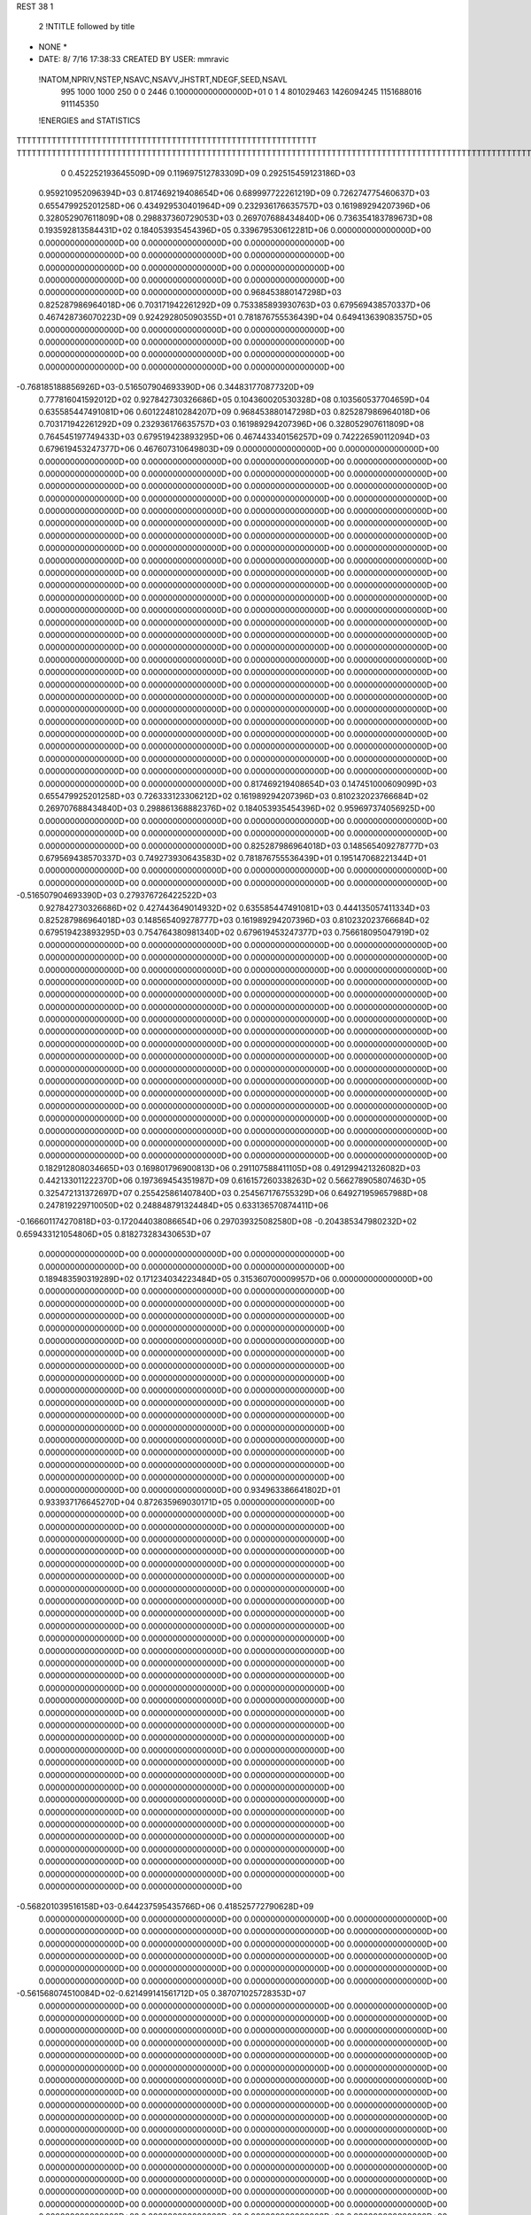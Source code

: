 REST    38     1            

       2 !NTITLE followed by title
* NONE *                                                                        
*  DATE:     8/ 7/16     17:38:33      CREATED BY USER: mmravic                 

 !NATOM,NPRIV,NSTEP,NSAVC,NSAVV,JHSTRT,NDEGF,SEED,NSAVL
         995        1000        1000         250           0           0        2446 0.100000000000000D+01           0                     1                     4             801029463            1426094245            1151688016             911145350

 !ENERGIES and STATISTICS
TTTTTTTTTTTTTTTTTTTTTTTTTTTTTTTTTTTTTTTTTTTTTTTTTTTTTTTTTTTT
TTTTTTTTTTTTTTTTTTTTTTTTTTTTTTTTTTTTTTTTTTTTTTTTTTTTTTTTTTTTTTTTTTTTTTTTTTTTTTTTTTTTTTTTTTTTTTTTTTTTTTTTTTTTTTTTTTTTTTTTTTTTTTTT
       0 0.452252193645509D+09 0.119697512783309D+09 0.292515459123186D+03
 0.959210952096394D+03 0.817469219408654D+06 0.689997722261219D+09
 0.726274775460637D+03 0.655479925201258D+06 0.434929530401964D+09
 0.232936176635757D+03 0.161989294207396D+06 0.328052907611809D+08
 0.298837360729053D+03 0.269707688434840D+06 0.736354183789673D+08
 0.193592813584431D+02 0.184053935454396D+05 0.339679530612281D+06
 0.000000000000000D+00 0.000000000000000D+00 0.000000000000000D+00
 0.000000000000000D+00 0.000000000000000D+00 0.000000000000000D+00
 0.000000000000000D+00 0.000000000000000D+00 0.000000000000000D+00
 0.000000000000000D+00 0.000000000000000D+00 0.000000000000000D+00
 0.000000000000000D+00 0.000000000000000D+00 0.000000000000000D+00
 0.968453880147298D+03 0.825287986964018D+06 0.703171942261292D+09
 0.753385893930763D+03 0.679569438570337D+06 0.467428736070223D+09
 0.924292805090355D+01 0.781876755536439D+04 0.649413639083575D+05
 0.000000000000000D+00 0.000000000000000D+00 0.000000000000000D+00
 0.000000000000000D+00 0.000000000000000D+00 0.000000000000000D+00
 0.000000000000000D+00 0.000000000000000D+00 0.000000000000000D+00
 0.000000000000000D+00 0.000000000000000D+00 0.000000000000000D+00
-0.768185188856926D+03-0.516507904693390D+06 0.344831770877320D+09
 0.777816041592012D+02 0.927842730326686D+05 0.104360020530328D+08
 0.103560537704659D+04 0.635585447491081D+06 0.601224810284207D+09
 0.968453880147298D+03 0.825287986964018D+06 0.703171942261292D+09
 0.232936176635757D+03 0.161989294207396D+06 0.328052907611809D+08
 0.764545197749433D+03 0.679519423893295D+06 0.467443340156257D+09
 0.742226590112094D+03 0.679619453247377D+06 0.467607310649803D+09
 0.000000000000000D+00 0.000000000000000D+00 0.000000000000000D+00
 0.000000000000000D+00 0.000000000000000D+00 0.000000000000000D+00
 0.000000000000000D+00 0.000000000000000D+00 0.000000000000000D+00
 0.000000000000000D+00 0.000000000000000D+00 0.000000000000000D+00
 0.000000000000000D+00 0.000000000000000D+00 0.000000000000000D+00
 0.000000000000000D+00 0.000000000000000D+00 0.000000000000000D+00
 0.000000000000000D+00 0.000000000000000D+00 0.000000000000000D+00
 0.000000000000000D+00 0.000000000000000D+00 0.000000000000000D+00
 0.000000000000000D+00 0.000000000000000D+00 0.000000000000000D+00
 0.000000000000000D+00 0.000000000000000D+00 0.000000000000000D+00
 0.000000000000000D+00 0.000000000000000D+00 0.000000000000000D+00
 0.000000000000000D+00 0.000000000000000D+00 0.000000000000000D+00
 0.000000000000000D+00 0.000000000000000D+00 0.000000000000000D+00
 0.000000000000000D+00 0.000000000000000D+00 0.000000000000000D+00
 0.000000000000000D+00 0.000000000000000D+00 0.000000000000000D+00
 0.000000000000000D+00 0.000000000000000D+00 0.000000000000000D+00
 0.000000000000000D+00 0.000000000000000D+00 0.000000000000000D+00
 0.000000000000000D+00 0.000000000000000D+00 0.000000000000000D+00
 0.000000000000000D+00 0.000000000000000D+00 0.000000000000000D+00
 0.000000000000000D+00 0.000000000000000D+00 0.000000000000000D+00
 0.000000000000000D+00 0.000000000000000D+00 0.000000000000000D+00
 0.000000000000000D+00 0.000000000000000D+00 0.000000000000000D+00
 0.000000000000000D+00 0.000000000000000D+00 0.000000000000000D+00
 0.000000000000000D+00 0.000000000000000D+00 0.000000000000000D+00
 0.000000000000000D+00 0.000000000000000D+00 0.000000000000000D+00
 0.000000000000000D+00 0.000000000000000D+00 0.000000000000000D+00
 0.000000000000000D+00 0.000000000000000D+00 0.000000000000000D+00
 0.000000000000000D+00 0.000000000000000D+00 0.000000000000000D+00
 0.000000000000000D+00 0.000000000000000D+00 0.000000000000000D+00
 0.000000000000000D+00 0.000000000000000D+00 0.000000000000000D+00
 0.000000000000000D+00 0.000000000000000D+00 0.000000000000000D+00
 0.000000000000000D+00 0.000000000000000D+00 0.000000000000000D+00
 0.000000000000000D+00 0.000000000000000D+00 0.000000000000000D+00
 0.000000000000000D+00 0.000000000000000D+00 0.000000000000000D+00
 0.000000000000000D+00 0.000000000000000D+00 0.000000000000000D+00
 0.000000000000000D+00 0.000000000000000D+00 0.000000000000000D+00
 0.817469219408654D+03 0.147451000609099D+03
 0.655479925201258D+03 0.726333123306212D+02
 0.161989294207396D+03 0.810232023766684D+02
 0.269707688434840D+03 0.298861368882376D+02
 0.184053935454396D+02 0.959697374056925D+00
 0.000000000000000D+00 0.000000000000000D+00
 0.000000000000000D+00 0.000000000000000D+00
 0.000000000000000D+00 0.000000000000000D+00
 0.000000000000000D+00 0.000000000000000D+00
 0.000000000000000D+00 0.000000000000000D+00
 0.825287986964018D+03 0.148565409278777D+03
 0.679569438570337D+03 0.749273930643583D+02
 0.781876755536439D+01 0.195147068221344D+01
 0.000000000000000D+00 0.000000000000000D+00
 0.000000000000000D+00 0.000000000000000D+00
 0.000000000000000D+00 0.000000000000000D+00
 0.000000000000000D+00 0.000000000000000D+00
-0.516507904693390D+03 0.279376726422522D+03
 0.927842730326686D+02 0.427443649014932D+02
 0.635585447491081D+03 0.444135057411334D+03
 0.825287986964018D+03 0.148565409278777D+03
 0.161989294207396D+03 0.810232023766684D+02
 0.679519423893295D+03 0.754764380981340D+02
 0.679619453247377D+03 0.756618095047919D+02
 0.000000000000000D+00 0.000000000000000D+00
 0.000000000000000D+00 0.000000000000000D+00
 0.000000000000000D+00 0.000000000000000D+00
 0.000000000000000D+00 0.000000000000000D+00
 0.000000000000000D+00 0.000000000000000D+00
 0.000000000000000D+00 0.000000000000000D+00
 0.000000000000000D+00 0.000000000000000D+00
 0.000000000000000D+00 0.000000000000000D+00
 0.000000000000000D+00 0.000000000000000D+00
 0.000000000000000D+00 0.000000000000000D+00
 0.000000000000000D+00 0.000000000000000D+00
 0.000000000000000D+00 0.000000000000000D+00
 0.000000000000000D+00 0.000000000000000D+00
 0.000000000000000D+00 0.000000000000000D+00
 0.000000000000000D+00 0.000000000000000D+00
 0.000000000000000D+00 0.000000000000000D+00
 0.000000000000000D+00 0.000000000000000D+00
 0.000000000000000D+00 0.000000000000000D+00
 0.000000000000000D+00 0.000000000000000D+00
 0.000000000000000D+00 0.000000000000000D+00
 0.000000000000000D+00 0.000000000000000D+00
 0.000000000000000D+00 0.000000000000000D+00
 0.000000000000000D+00 0.000000000000000D+00
 0.000000000000000D+00 0.000000000000000D+00
 0.000000000000000D+00 0.000000000000000D+00
 0.000000000000000D+00 0.000000000000000D+00
 0.000000000000000D+00 0.000000000000000D+00
 0.000000000000000D+00 0.000000000000000D+00
 0.000000000000000D+00 0.000000000000000D+00
 0.000000000000000D+00 0.000000000000000D+00
 0.000000000000000D+00 0.000000000000000D+00
 0.000000000000000D+00 0.000000000000000D+00
 0.000000000000000D+00 0.000000000000000D+00
 0.000000000000000D+00 0.000000000000000D+00
 0.000000000000000D+00 0.000000000000000D+00
 0.000000000000000D+00 0.000000000000000D+00
 0.182912808034665D+03 0.169801796900813D+06 0.291107588411105D+08
 0.491299421326082D+03 0.442133011222370D+06 0.197369454351987D+09
 0.616157260338263D+02 0.566278905807463D+05 0.325472131372697D+07
 0.255425861407840D+03 0.254567176755329D+06 0.649271959657988D+08
 0.247819229710050D+02 0.248848791324484D+05 0.633136570874411D+06
-0.166601174270818D+03-0.172044038086654D+06 0.297039325082580D+08
-0.204385347980232D+02 0.659433121054806D+05 0.818273283430653D+07
 0.000000000000000D+00 0.000000000000000D+00 0.000000000000000D+00
 0.000000000000000D+00 0.000000000000000D+00 0.000000000000000D+00
 0.189483590319289D+02 0.171234034223484D+05 0.315360700009957D+06
 0.000000000000000D+00 0.000000000000000D+00 0.000000000000000D+00
 0.000000000000000D+00 0.000000000000000D+00 0.000000000000000D+00
 0.000000000000000D+00 0.000000000000000D+00 0.000000000000000D+00
 0.000000000000000D+00 0.000000000000000D+00 0.000000000000000D+00
 0.000000000000000D+00 0.000000000000000D+00 0.000000000000000D+00
 0.000000000000000D+00 0.000000000000000D+00 0.000000000000000D+00
 0.000000000000000D+00 0.000000000000000D+00 0.000000000000000D+00
 0.000000000000000D+00 0.000000000000000D+00 0.000000000000000D+00
 0.000000000000000D+00 0.000000000000000D+00 0.000000000000000D+00
 0.000000000000000D+00 0.000000000000000D+00 0.000000000000000D+00
 0.000000000000000D+00 0.000000000000000D+00 0.000000000000000D+00
 0.000000000000000D+00 0.000000000000000D+00 0.000000000000000D+00
 0.000000000000000D+00 0.000000000000000D+00 0.000000000000000D+00
 0.000000000000000D+00 0.000000000000000D+00 0.000000000000000D+00
 0.000000000000000D+00 0.000000000000000D+00 0.000000000000000D+00
 0.000000000000000D+00 0.000000000000000D+00 0.000000000000000D+00
 0.000000000000000D+00 0.000000000000000D+00 0.000000000000000D+00
 0.934963386641802D+01 0.933937176645270D+04 0.872635969030171D+05
 0.000000000000000D+00 0.000000000000000D+00 0.000000000000000D+00
 0.000000000000000D+00 0.000000000000000D+00 0.000000000000000D+00
 0.000000000000000D+00 0.000000000000000D+00 0.000000000000000D+00
 0.000000000000000D+00 0.000000000000000D+00 0.000000000000000D+00
 0.000000000000000D+00 0.000000000000000D+00 0.000000000000000D+00
 0.000000000000000D+00 0.000000000000000D+00 0.000000000000000D+00
 0.000000000000000D+00 0.000000000000000D+00 0.000000000000000D+00
 0.000000000000000D+00 0.000000000000000D+00 0.000000000000000D+00
 0.000000000000000D+00 0.000000000000000D+00 0.000000000000000D+00
 0.000000000000000D+00 0.000000000000000D+00 0.000000000000000D+00
 0.000000000000000D+00 0.000000000000000D+00 0.000000000000000D+00
 0.000000000000000D+00 0.000000000000000D+00 0.000000000000000D+00
 0.000000000000000D+00 0.000000000000000D+00 0.000000000000000D+00
 0.000000000000000D+00 0.000000000000000D+00 0.000000000000000D+00
 0.000000000000000D+00 0.000000000000000D+00 0.000000000000000D+00
 0.000000000000000D+00 0.000000000000000D+00 0.000000000000000D+00
 0.000000000000000D+00 0.000000000000000D+00 0.000000000000000D+00
 0.000000000000000D+00 0.000000000000000D+00 0.000000000000000D+00
 0.000000000000000D+00 0.000000000000000D+00 0.000000000000000D+00
 0.000000000000000D+00 0.000000000000000D+00 0.000000000000000D+00
 0.000000000000000D+00 0.000000000000000D+00 0.000000000000000D+00
 0.000000000000000D+00 0.000000000000000D+00 0.000000000000000D+00
 0.000000000000000D+00 0.000000000000000D+00 0.000000000000000D+00
 0.000000000000000D+00 0.000000000000000D+00 0.000000000000000D+00
 0.000000000000000D+00 0.000000000000000D+00 0.000000000000000D+00
 0.000000000000000D+00 0.000000000000000D+00 0.000000000000000D+00
 0.000000000000000D+00 0.000000000000000D+00 0.000000000000000D+00
 0.000000000000000D+00 0.000000000000000D+00 0.000000000000000D+00
 0.000000000000000D+00 0.000000000000000D+00 0.000000000000000D+00
 0.000000000000000D+00 0.000000000000000D+00 0.000000000000000D+00
 0.000000000000000D+00 0.000000000000000D+00 0.000000000000000D+00
-0.568201039516158D+03-0.644237595435766D+06 0.418525772790628D+09
 0.000000000000000D+00 0.000000000000000D+00 0.000000000000000D+00
 0.000000000000000D+00 0.000000000000000D+00 0.000000000000000D+00
 0.000000000000000D+00 0.000000000000000D+00 0.000000000000000D+00
 0.000000000000000D+00 0.000000000000000D+00 0.000000000000000D+00
 0.000000000000000D+00 0.000000000000000D+00 0.000000000000000D+00
 0.000000000000000D+00 0.000000000000000D+00 0.000000000000000D+00
 0.000000000000000D+00 0.000000000000000D+00 0.000000000000000D+00
 0.000000000000000D+00 0.000000000000000D+00 0.000000000000000D+00
-0.561568074510084D+02-0.621499141561712D+05 0.387071025728353D+07
 0.000000000000000D+00 0.000000000000000D+00 0.000000000000000D+00
 0.000000000000000D+00 0.000000000000000D+00 0.000000000000000D+00
 0.000000000000000D+00 0.000000000000000D+00 0.000000000000000D+00
 0.000000000000000D+00 0.000000000000000D+00 0.000000000000000D+00
 0.000000000000000D+00 0.000000000000000D+00 0.000000000000000D+00
 0.000000000000000D+00 0.000000000000000D+00 0.000000000000000D+00
 0.000000000000000D+00 0.000000000000000D+00 0.000000000000000D+00
 0.000000000000000D+00 0.000000000000000D+00 0.000000000000000D+00
 0.000000000000000D+00 0.000000000000000D+00 0.000000000000000D+00
 0.000000000000000D+00 0.000000000000000D+00 0.000000000000000D+00
 0.000000000000000D+00 0.000000000000000D+00 0.000000000000000D+00
 0.000000000000000D+00 0.000000000000000D+00 0.000000000000000D+00
 0.000000000000000D+00 0.000000000000000D+00 0.000000000000000D+00
 0.000000000000000D+00 0.000000000000000D+00 0.000000000000000D+00
 0.000000000000000D+00 0.000000000000000D+00 0.000000000000000D+00
 0.000000000000000D+00 0.000000000000000D+00 0.000000000000000D+00
 0.000000000000000D+00 0.000000000000000D+00 0.000000000000000D+00
 0.000000000000000D+00 0.000000000000000D+00 0.000000000000000D+00
 0.000000000000000D+00 0.000000000000000D+00 0.000000000000000D+00
 0.000000000000000D+00 0.000000000000000D+00 0.000000000000000D+00
 0.000000000000000D+00 0.000000000000000D+00 0.000000000000000D+00
 0.000000000000000D+00 0.000000000000000D+00 0.000000000000000D+00
 0.000000000000000D+00 0.000000000000000D+00 0.000000000000000D+00
 0.000000000000000D+00 0.000000000000000D+00 0.000000000000000D+00
 0.000000000000000D+00 0.000000000000000D+00 0.000000000000000D+00
 0.000000000000000D+00 0.000000000000000D+00 0.000000000000000D+00
 0.000000000000000D+00 0.000000000000000D+00 0.000000000000000D+00
 0.000000000000000D+00 0.000000000000000D+00 0.000000000000000D+00
 0.000000000000000D+00 0.000000000000000D+00 0.000000000000000D+00
 0.000000000000000D+00 0.000000000000000D+00 0.000000000000000D+00
 0.000000000000000D+00 0.000000000000000D+00 0.000000000000000D+00
 0.000000000000000D+00 0.000000000000000D+00 0.000000000000000D+00
 0.000000000000000D+00 0.000000000000000D+00 0.000000000000000D+00
 0.000000000000000D+00 0.000000000000000D+00 0.000000000000000D+00
 0.000000000000000D+00 0.000000000000000D+00 0.000000000000000D+00
 0.000000000000000D+00 0.000000000000000D+00 0.000000000000000D+00
 0.000000000000000D+00 0.000000000000000D+00 0.000000000000000D+00
 0.000000000000000D+00 0.000000000000000D+00 0.000000000000000D+00
 0.000000000000000D+00 0.000000000000000D+00 0.000000000000000D+00
 0.000000000000000D+00 0.000000000000000D+00 0.000000000000000D+00
 0.000000000000000D+00 0.000000000000000D+00 0.000000000000000D+00
 0.000000000000000D+00 0.000000000000000D+00 0.000000000000000D+00
 0.000000000000000D+00 0.000000000000000D+00 0.000000000000000D+00
 0.000000000000000D+00 0.000000000000000D+00 0.000000000000000D+00
 0.000000000000000D+00 0.000000000000000D+00 0.000000000000000D+00
 0.000000000000000D+00 0.000000000000000D+00 0.000000000000000D+00
 0.000000000000000D+00 0.000000000000000D+00 0.000000000000000D+00
 0.000000000000000D+00 0.000000000000000D+00 0.000000000000000D+00
 0.000000000000000D+00 0.000000000000000D+00 0.000000000000000D+00
 0.000000000000000D+00 0.000000000000000D+00 0.000000000000000D+00
 0.000000000000000D+00 0.000000000000000D+00 0.000000000000000D+00
 0.000000000000000D+00 0.000000000000000D+00 0.000000000000000D+00
 0.000000000000000D+00 0.000000000000000D+00 0.000000000000000D+00
 0.000000000000000D+00 0.000000000000000D+00 0.000000000000000D+00
 0.000000000000000D+00 0.000000000000000D+00 0.000000000000000D+00
 0.000000000000000D+00 0.000000000000000D+00 0.000000000000000D+00
 0.000000000000000D+00 0.000000000000000D+00 0.000000000000000D+00
 0.000000000000000D+00 0.000000000000000D+00 0.000000000000000D+00
 0.000000000000000D+00 0.000000000000000D+00 0.000000000000000D+00
 0.169801796900813D+03 0.166765886909073D+02
 0.442133011222370D+03 0.434494503926884D+02
 0.566278905807463D+02 0.692844297818708D+01
 0.254567176755329D+03 0.110791915147209D+02
 0.248848791324484D+02 0.372550150152252D+01
-0.172044038086654D+03 0.102362818980299D+02
 0.659433121054806D+02 0.619210176181376D+02
 0.000000000000000D+00 0.000000000000000D+00
 0.000000000000000D+00 0.000000000000000D+00
 0.171234034223484D+02 0.470635264780094D+01
 0.000000000000000D+00 0.000000000000000D+00
 0.000000000000000D+00 0.000000000000000D+00
 0.000000000000000D+00 0.000000000000000D+00
 0.000000000000000D+00 0.000000000000000D+00
 0.000000000000000D+00 0.000000000000000D+00
 0.000000000000000D+00 0.000000000000000D+00
 0.000000000000000D+00 0.000000000000000D+00
 0.000000000000000D+00 0.000000000000000D+00
 0.000000000000000D+00 0.000000000000000D+00
 0.000000000000000D+00 0.000000000000000D+00
 0.000000000000000D+00 0.000000000000000D+00
 0.000000000000000D+00 0.000000000000000D+00
 0.000000000000000D+00 0.000000000000000D+00
 0.000000000000000D+00 0.000000000000000D+00
 0.000000000000000D+00 0.000000000000000D+00
 0.000000000000000D+00 0.000000000000000D+00
 0.000000000000000D+00 0.000000000000000D+00
 0.933937176645270D+01 0.199328650733516D+00
 0.000000000000000D+00 0.000000000000000D+00
 0.000000000000000D+00 0.000000000000000D+00
 0.000000000000000D+00 0.000000000000000D+00
 0.000000000000000D+00 0.000000000000000D+00
 0.000000000000000D+00 0.000000000000000D+00
 0.000000000000000D+00 0.000000000000000D+00
 0.000000000000000D+00 0.000000000000000D+00
 0.000000000000000D+00 0.000000000000000D+00
 0.000000000000000D+00 0.000000000000000D+00
 0.000000000000000D+00 0.000000000000000D+00
 0.000000000000000D+00 0.000000000000000D+00
 0.000000000000000D+00 0.000000000000000D+00
 0.000000000000000D+00 0.000000000000000D+00
 0.000000000000000D+00 0.000000000000000D+00
 0.000000000000000D+00 0.000000000000000D+00
 0.000000000000000D+00 0.000000000000000D+00
 0.000000000000000D+00 0.000000000000000D+00
 0.000000000000000D+00 0.000000000000000D+00
 0.000000000000000D+00 0.000000000000000D+00
 0.000000000000000D+00 0.000000000000000D+00
 0.000000000000000D+00 0.000000000000000D+00
 0.000000000000000D+00 0.000000000000000D+00
 0.000000000000000D+00 0.000000000000000D+00
 0.000000000000000D+00 0.000000000000000D+00
 0.000000000000000D+00 0.000000000000000D+00
 0.000000000000000D+00 0.000000000000000D+00
 0.000000000000000D+00 0.000000000000000D+00
 0.000000000000000D+00 0.000000000000000D+00
 0.000000000000000D+00 0.000000000000000D+00
 0.000000000000000D+00 0.000000000000000D+00
 0.000000000000000D+00 0.000000000000000D+00
-0.644237595435766D+03 0.590228211607263D+02
 0.000000000000000D+00 0.000000000000000D+00
 0.000000000000000D+00 0.000000000000000D+00
 0.000000000000000D+00 0.000000000000000D+00
 0.000000000000000D+00 0.000000000000000D+00
 0.000000000000000D+00 0.000000000000000D+00
 0.000000000000000D+00 0.000000000000000D+00
 0.000000000000000D+00 0.000000000000000D+00
 0.000000000000000D+00 0.000000000000000D+00
-0.621499141561712D+02 0.284577364948080D+01
 0.000000000000000D+00 0.000000000000000D+00
 0.000000000000000D+00 0.000000000000000D+00
 0.000000000000000D+00 0.000000000000000D+00
 0.000000000000000D+00 0.000000000000000D+00
 0.000000000000000D+00 0.000000000000000D+00
 0.000000000000000D+00 0.000000000000000D+00
 0.000000000000000D+00 0.000000000000000D+00
 0.000000000000000D+00 0.000000000000000D+00
 0.000000000000000D+00 0.000000000000000D+00
 0.000000000000000D+00 0.000000000000000D+00
 0.000000000000000D+00 0.000000000000000D+00
 0.000000000000000D+00 0.000000000000000D+00
 0.000000000000000D+00 0.000000000000000D+00
 0.000000000000000D+00 0.000000000000000D+00
 0.000000000000000D+00 0.000000000000000D+00
 0.000000000000000D+00 0.000000000000000D+00
 0.000000000000000D+00 0.000000000000000D+00
 0.000000000000000D+00 0.000000000000000D+00
 0.000000000000000D+00 0.000000000000000D+00
 0.000000000000000D+00 0.000000000000000D+00
 0.000000000000000D+00 0.000000000000000D+00
 0.000000000000000D+00 0.000000000000000D+00
 0.000000000000000D+00 0.000000000000000D+00
 0.000000000000000D+00 0.000000000000000D+00
 0.000000000000000D+00 0.000000000000000D+00
 0.000000000000000D+00 0.000000000000000D+00
 0.000000000000000D+00 0.000000000000000D+00
 0.000000000000000D+00 0.000000000000000D+00
 0.000000000000000D+00 0.000000000000000D+00
 0.000000000000000D+00 0.000000000000000D+00
 0.000000000000000D+00 0.000000000000000D+00
 0.000000000000000D+00 0.000000000000000D+00
 0.000000000000000D+00 0.000000000000000D+00
 0.000000000000000D+00 0.000000000000000D+00
 0.000000000000000D+00 0.000000000000000D+00
 0.000000000000000D+00 0.000000000000000D+00
 0.000000000000000D+00 0.000000000000000D+00
 0.000000000000000D+00 0.000000000000000D+00
 0.000000000000000D+00 0.000000000000000D+00
 0.000000000000000D+00 0.000000000000000D+00
 0.000000000000000D+00 0.000000000000000D+00
 0.000000000000000D+00 0.000000000000000D+00
 0.000000000000000D+00 0.000000000000000D+00
 0.000000000000000D+00 0.000000000000000D+00
 0.000000000000000D+00 0.000000000000000D+00
 0.000000000000000D+00 0.000000000000000D+00
 0.000000000000000D+00 0.000000000000000D+00
 0.000000000000000D+00 0.000000000000000D+00
 0.000000000000000D+00 0.000000000000000D+00
 0.000000000000000D+00 0.000000000000000D+00
 0.000000000000000D+00 0.000000000000000D+00
 0.000000000000000D+00 0.000000000000000D+00
 0.000000000000000D+00 0.000000000000000D+00
 0.000000000000000D+00 0.000000000000000D+00
 0.000000000000000D+00 0.000000000000000D+00
 0.000000000000000D+00 0.000000000000000D+00
 0.000000000000000D+00 0.000000000000000D+00
 0.000000000000000D+00 0.000000000000000D+00
 0.000000000000000D+00 0.000000000000000D+00
-0.313829074786377D+02 0.620054525663618D+04 0.153074061530671D+07
-0.158132140738123D+02 0.319008526708698D+05 0.256481918193655D+07
 0.526832054685411D+02 0.856489341864479D+03 0.268654664473590D+07
-0.217984574092222D+02-0.132524739862956D+05 0.821248395562886D+06
 0.168991208000921D+03 0.161810984938275D+06 0.268188170698822D+08
 0.264653802921192D+02 0.329065317660655D+05 0.179418606663036D+07
-0.410470662193550D+02-0.263292391726763D+05 0.193013305494417D+07
-0.750175014347743D+02-0.251735795916114D+05 0.599883034854594D+07
 0.957365119553200D+02 0.110341288903095D+06 0.205714295100821D+08
-0.589204241308048D+03-0.422318361022650D+06 0.318292094935201D+09
 0.128264125475487D+03 0.285463922785240D+05 0.511503930011378D+08
-0.193726661606404D+03 0.307000345037175D+05 0.462463671504835D+08
 0.124443604147474D+03 0.264940175409378D+05 0.509784983283291D+08
-0.103184271515461D+04-0.596032925991603D+06 0.492769345127692D+09
-0.107628295090670D+03-0.700006171599343D+05 0.613889872458720D+08
-0.199666900615043D+03 0.236453195894510D+05 0.458141272719553D+08
-0.955861917787780D+02-0.620948450793505D+05 0.603228745192459D+08
-0.683508610108122D+03-0.531172427065916D+06 0.446718940579024D+09
 0.000000000000000D+00 0.000000000000000D+00 0.000000000000000D+00
 0.000000000000000D+00 0.000000000000000D+00 0.000000000000000D+00
 0.000000000000000D+00 0.000000000000000D+00 0.000000000000000D+00
 0.000000000000000D+00 0.000000000000000D+00 0.000000000000000D+00
 0.000000000000000D+00 0.000000000000000D+00 0.000000000000000D+00
 0.000000000000000D+00 0.000000000000000D+00 0.000000000000000D+00
 0.000000000000000D+00 0.000000000000000D+00 0.000000000000000D+00
 0.000000000000000D+00 0.000000000000000D+00 0.000000000000000D+00
 0.000000000000000D+00 0.000000000000000D+00 0.000000000000000D+00
 0.000000000000000D+00 0.000000000000000D+00 0.000000000000000D+00
 0.000000000000000D+00 0.000000000000000D+00 0.000000000000000D+00
 0.000000000000000D+00 0.000000000000000D+00 0.000000000000000D+00
 0.000000000000000D+00 0.000000000000000D+00 0.000000000000000D+00
 0.000000000000000D+00 0.000000000000000D+00 0.000000000000000D+00
 0.000000000000000D+00 0.000000000000000D+00 0.000000000000000D+00
 0.000000000000000D+00 0.000000000000000D+00 0.000000000000000D+00
 0.000000000000000D+00 0.000000000000000D+00 0.000000000000000D+00
 0.000000000000000D+00 0.000000000000000D+00 0.000000000000000D+00
 0.000000000000000D+00 0.000000000000000D+00 0.000000000000000D+00
 0.000000000000000D+00 0.000000000000000D+00 0.000000000000000D+00
 0.000000000000000D+00 0.000000000000000D+00 0.000000000000000D+00
 0.000000000000000D+00 0.000000000000000D+00 0.000000000000000D+00
 0.000000000000000D+00 0.000000000000000D+00 0.000000000000000D+00
 0.000000000000000D+00 0.000000000000000D+00 0.000000000000000D+00
 0.000000000000000D+00 0.000000000000000D+00 0.000000000000000D+00
 0.000000000000000D+00 0.000000000000000D+00 0.000000000000000D+00
 0.000000000000000D+00 0.000000000000000D+00 0.000000000000000D+00
 0.000000000000000D+00 0.000000000000000D+00 0.000000000000000D+00
 0.000000000000000D+00 0.000000000000000D+00 0.000000000000000D+00
 0.000000000000000D+00 0.000000000000000D+00 0.000000000000000D+00
 0.000000000000000D+00 0.000000000000000D+00 0.000000000000000D+00
 0.000000000000000D+00 0.000000000000000D+00 0.000000000000000D+00
 0.620054525663618D+01 0.386302194379882D+02
 0.319008526708698D+02 0.393338884526817D+02
 0.856489341864479D+00 0.518248306388277D+02
-0.132524739862956D+02 0.254090599748484D+02
 0.161810984938275D+03 0.252194810253410D+02
 0.329065317660655D+02 0.266710748519680D+02
-0.263292391726763D+02 0.351696491243824D+02
-0.251735795916114D+02 0.732469879182124D+02
 0.110341288903095D+03 0.916309416806675D+02
-0.422318361022650D+03 0.374084611924018D+03
 0.285463922785240D+02 0.224355736474507D+03
 0.307000345037175D+02 0.212847069587425D+03
 0.264940175409378D+02 0.224224363892217D+03
-0.596032925991603D+03 0.370828931262893D+03
-0.700006171599343D+02 0.237673938081356D+03
 0.236453195894510D+02 0.212732287472936D+03
-0.620948450793505D+02 0.237628080692955D+03
-0.531172427065916D+03 0.405678189337223D+03
 0.000000000000000D+00 0.000000000000000D+00
 0.000000000000000D+00 0.000000000000000D+00
 0.000000000000000D+00 0.000000000000000D+00
 0.000000000000000D+00 0.000000000000000D+00
 0.000000000000000D+00 0.000000000000000D+00
 0.000000000000000D+00 0.000000000000000D+00
 0.000000000000000D+00 0.000000000000000D+00
 0.000000000000000D+00 0.000000000000000D+00
 0.000000000000000D+00 0.000000000000000D+00
 0.000000000000000D+00 0.000000000000000D+00
 0.000000000000000D+00 0.000000000000000D+00
 0.000000000000000D+00 0.000000000000000D+00
 0.000000000000000D+00 0.000000000000000D+00
 0.000000000000000D+00 0.000000000000000D+00
 0.000000000000000D+00 0.000000000000000D+00
 0.000000000000000D+00 0.000000000000000D+00
 0.000000000000000D+00 0.000000000000000D+00
 0.000000000000000D+00 0.000000000000000D+00
 0.000000000000000D+00 0.000000000000000D+00
 0.000000000000000D+00 0.000000000000000D+00
 0.000000000000000D+00 0.000000000000000D+00
 0.000000000000000D+00 0.000000000000000D+00
 0.000000000000000D+00 0.000000000000000D+00
 0.000000000000000D+00 0.000000000000000D+00
 0.000000000000000D+00 0.000000000000000D+00
 0.000000000000000D+00 0.000000000000000D+00
 0.000000000000000D+00 0.000000000000000D+00
 0.000000000000000D+00 0.000000000000000D+00
 0.000000000000000D+00 0.000000000000000D+00
 0.000000000000000D+00 0.000000000000000D+00
 0.000000000000000D+00 0.000000000000000D+00
 0.000000000000000D+00 0.000000000000000D+00

 !XOLD, YOLD, ZOLD
 0.100476530359861D+02-0.126202697961210D+02 0.185499104899281D+02
 0.107645959076449D+02-0.132989560157529D+02 0.188769853886514D+02
 0.927160398005734D+01-0.125828555702217D+02 0.192412483512476D+02
 0.105806357570946D+02-0.117296970303883D+02 0.184835041602443D+02
 0.950590222392085D+01-0.131995557220713D+02 0.172668622729269D+02
 0.103395001826313D+02-0.136803980453353D+02 0.167766529668331D+02
 0.837842944404248D+01-0.142820468934270D+02 0.176417603275086D+02
 0.782999082666657D+01-0.140827636906942D+02 0.185871820790911D+02
 0.768808670366769D+01-0.144496943098982D+02 0.167875685785151D+02
 0.914720733395653D+01-0.155969392857416D+02 0.180340833716698D+02
 0.952104994588094D+01-0.160463690162479D+02 0.170893210903852D+02
 0.998796752832150D+01-0.153385049964869D+02 0.187127990807220D+02
 0.834684518374543D+01-0.166861467745094D+02 0.186984691569569D+02
 0.746174135270458D+01-0.163794069048207D+02 0.195460777910051D+02
 0.861251993544456D+01-0.178661602666561D+02 0.183053648437427D+02
 0.901667124854614D+01-0.121326445890174D+02 0.163429189053301D+02
 0.974629086042185D+01-0.116273244262025D+02 0.154779236606881D+02
 0.776423503244610D+01-0.117693143059203D+02 0.164921338262695D+02
 0.719439720540423D+01-0.121336261270882D+02 0.172246437260440D+02
 0.707953582986278D+01-0.107619392111563D+02 0.156802242042144D+02
 0.626174229569232D+01-0.103670963219674D+02 0.162647862873088D+02
 0.680996941596511D+01-0.111036107639028D+02 0.146917928216215D+02
 0.781946810475727D+01-0.945830307096325D+01 0.154247041491652D+02
 0.787019292383851D+01-0.889481160399420D+01 0.143218649088943D+02
 0.856579867874090D+01-0.908804057822650D+01 0.164371993405848D+02
 0.848744971237023D+01-0.966161293554364D+01 0.172489167732026D+02
 0.945431207490217D+01-0.794108377958308D+01 0.164084291678912D+02
 0.881734790865847D+01-0.706945876860705D+01 0.163776640711161D+02
 0.103185886089469D+02-0.800400700931072D+01 0.176236644736378D+02
 0.110204309160469D+02-0.714849149755361D+01 0.177228227349602D+02
 0.961987864327738D+01-0.788604371309280D+01 0.184793572017408D+02
 0.109830608133642D+02-0.926765047005316D+01 0.177758547023718D+02
 0.118476792912102D+02-0.913796411789687D+01 0.181723603425708D+02
 0.104338011777901D+02-0.788576758533870D+01 0.152153972188669D+02
 0.108117843166682D+02-0.680215936412788D+01 0.147490804832204D+02
 0.108370134082859D+02-0.905060645969419D+01 0.147264904950254D+02
 0.107115447192753D+02-0.991245166738110D+01 0.152117630463724D+02
 0.115861895145645D+02-0.921375740246807D+01 0.134790666844916D+02
 0.118882497517519D+02-0.824852824598536D+01 0.131002629244770D+02
 0.129091767370190D+02-0.997935209804533D+01 0.138507842371590D+02
 0.135714646960830D+02-0.101715081233486D+02 0.129797089443689D+02
 0.133584165642700D+02-0.945500225379464D+01 0.147211645095000D+02
 0.126868733845711D+02-0.113669065781491D+02 0.143634365616270D+02
 0.124347689799170D+02-0.124019784754395D+02 0.134929317589967D+02
 0.123051978645630D+02-0.121652768052650D+02 0.124471860230006D+02
 0.122952061406058D+02-0.137245834263990D+02 0.139815406726791D+02
 0.120501626218356D+02-0.145869084774303D+02 0.133792540462978D+02
 0.125170200767495D+02-0.139769712406943D+02 0.153254037509228D+02
 0.124367073079907D+02-0.152899388675839D+02 0.156927318396181D+02
 0.130510225508814D+02-0.157524597393346D+02 0.151180221401622D+02
 0.127996143867340D+02-0.116871646522431D+02 0.157379170259260D+02
 0.129075777085141D+02-0.108888782010729D+02 0.164572797043061D+02
 0.128331101156043D+02-0.130152791891776D+02 0.162338086743744D+02
 0.130081236061828D+02-0.132874846414761D+02 0.172641845623361D+02
 0.108561016139003D+02-0.981166757552690D+01 0.123199454091441D+02
 0.111420106207150D+02-0.957475878875233D+01 0.111970085503559D+02
 0.991743359277357D+01-0.107135158317874D+02 0.126434766883396D+02
 0.971306928063563D+01-0.110203127302452D+02 0.135698242971054D+02
 0.910765461536167D+01-0.112602376069473D+02 0.116381200192305D+02
 0.848789731593889D+01-0.120819412735942D+02 0.119653879052819D+02
 0.967219474605933D+01-0.116346441953194D+02 0.107969814174266D+02
 0.810398972962447D+01-0.104003992125859D+02 0.109574661303336D+02
 0.805490008117760D+01-0.104460392538649D+02 0.973160637700737D+01
 0.744894431369477D+01-0.949531624264508D+01 0.116862151279591D+02
 0.774992798380149D+01-0.945021461213117D+01 0.126356274082909D+02
 0.677170461563772D+01-0.837824120845775D+01 0.109949872637327D+02
 0.606527155107028D+01-0.889424863614249D+01 0.103616716551374D+02
 0.587691133391161D+01-0.753808021962628D+01 0.119508546382104D+02
 0.659150693777687D+01-0.726241983849391D+01 0.127556437270156D+02
 0.527520365759270D+01-0.626533930717778D+01 0.112669310433981D+02
 0.450600766060822D+01-0.579786001863906D+01 0.119181759793898D+02
 0.600244966773028D+01-0.549070621757719D+01 0.109423115455962D+02
 0.472110287189400D+01-0.655360273112862D+01 0.103481297366775D+02
 0.475754424336694D+01-0.845226296499050D+01 0.125682160066257D+02
 0.461118400441077D+01-0.813005309890419D+01 0.136213449855563D+02
 0.386859371201654D+01-0.827225363086133D+01 0.119265893045088D+02
 0.500904738194617D+01-0.952741641330444D+01 0.124452841804599D+02
 0.768489609354285D+01-0.746360558817323D+01 0.100478371033794D+02
 0.721188916539627D+01-0.728784005119628D+01 0.891758597577030D+01
 0.883548921248340D+01-0.688357338485207D+01 0.103258665801900D+02
 0.927038069643246D+01-0.649645798281070D+01 0.116996531323936D+02
 0.845030317301539D+01-0.599843758022651D+01 0.122598045668963D+02
 0.960879357791780D+01-0.742148384970587D+01 0.122135839324255D+02
 0.976813100814280D+01-0.636695398737622D+01 0.927691101890376D+01
 0.933438637143512D+01-0.549117585968766D+01 0.881726086794960D+01
 0.110328655698828D+02-0.609837588446453D+01 0.101305601075611D+02
 0.117518198429705D+02-0.546712490838398D+01 0.956580443584275D+01
 0.114924123426650D+02-0.704373458322833D+01 0.104903304433742D+02
 0.103825421980189D+02-0.550574105602996D+01 0.113690540098357D+02
 0.984716413788503D+01-0.459753493532529D+01 0.110185489219685D+02
 0.110838688605015D+02-0.520010519532853D+01 0.121746895561741D+02
 0.100540356449829D+02-0.726774309034453D+01 0.807685159792521D+01
 0.996627882387231D+01-0.680641239876984D+01 0.695511024469051D+01
 0.103855080012402D+02-0.850820893610015D+01 0.825557789521334D+01
 0.105744541254241D+02-0.884139799427967D+01 0.917606331806125D+01
 0.103411816919450D+02-0.943547530676263D+01 0.714130819196696D+01
 0.111177134908096D+02-0.926406097069616D+01 0.641054406122508D+01
 0.105377661560230D+02-0.108865172613976D+02 0.754650213902543D+01
 0.993661964001073D+01-0.110644291314724D+02 0.846372143274725D+01
 0.102541735836005D+02-0.115492980119664D+02 0.670115129662594D+01
 0.120340253460033D+02-0.112732364516106D+02 0.784576775333970D+01
 0.124261025828914D+02-0.104723942526126D+02 0.850852579259300D+01
 0.119877700542318D+02-0.125253658409660D+02 0.865461661496261D+01
 0.130018977293674D+02-0.127962135873431D+02 0.901863299331784D+01
 0.114147283275444D+02-0.124011294770193D+02 0.959828477579616D+01
 0.114480794219556D+02-0.133565194806347D+02 0.815238295549319D+01
 0.129273580567211D+02-0.113042173590782D+02 0.666182769524498D+01
 0.139304621755755D+02-0.116879542889992D+02 0.694617045801248D+01
 0.125074341003954D+02-0.119092762680904D+02 0.583002919472689D+01
 0.129249738558486D+02-0.102623719311451D+02 0.627598651043614D+01
 0.901845768346981D+01-0.940360889395170D+01 0.634623698044404D+01
 0.901608187758378D+01-0.922733353788394D+01 0.511260128577144D+01
 0.786040716761686D+01-0.965785596333580D+01 0.699847091955349D+01
 0.786581694976419D+01-0.992851621659460D+01 0.795801392725538D+01
 0.662507652289957D+01-0.978126397383278D+01 0.627081072717059D+01
 0.688526409394605D+01-0.105539216982176D+02 0.556250114157987D+01
 0.551137396017880D+01-0.102890019699395D+02 0.709806963402607D+01
 0.526310255468618D+01-0.951954685608169D+01 0.786005472843263D+01
 0.458587464644229D+01-0.104830464248461D+02 0.651487260916679D+01
 0.580463896659271D+01-0.115497936984833D+02 0.787880397128763D+01
 0.677474819416357D+01-0.124694988019674D+02 0.778932998282453D+01
 0.723403075558860D+01-0.126800097612891D+02 0.683479100257439D+01
 0.665358239235634D+01-0.134221899043358D+02 0.882294671839437D+01
 0.733013950413354D+01-0.141090889485102D+02 0.897465755394749D+01
 0.573598172229882D+01-0.129311083665824D+02 0.969911964148638D+01
 0.512509989418046D+01-0.117896048396824D+02 0.916276952147314D+01
 0.413971407987816D+01-0.111187292077657D+02 0.980995493914354D+01
 0.368791130490896D+01-0.102208205324751D+02 0.941494321352970D+01
 0.378848005707132D+01-0.116054754374318D+02 0.110457026173965D+02
 0.307534499228029D+01-0.110341999268015D+02 0.116214479346945D+02
 0.529877976677841D+01-0.135185841651206D+02 0.108438044407200D+02
 0.555490283436033D+01-0.144604853624930D+02 0.113059982407404D+02
 0.433019078869868D+01-0.127486188401017D+02 0.115909263286119D+02
 0.393652622634922D+01-0.131744721176826D+02 0.125020120536522D+02
 0.624052496370061D+01-0.848237978751158D+01 0.548827293828353D+01
 0.568263263583884D+01-0.847340003807413D+01 0.442181728039147D+01
 0.666207819039522D+01-0.722473900244664D+01 0.587823310369776D+01
 0.699265752600337D+01-0.713830455344227D+01 0.681485223112487D+01
 0.651290065761104D+01-0.600157673772484D+01 0.509734829936551D+01
 0.546266463624475D+01-0.594027518361488D+01 0.485312213596427D+01
 0.689072287426618D+01-0.477260797123340D+01 0.584126084539509D+01
 0.787781691039877D+01-0.501318315297036D+01 0.629080500189757D+01
 0.703243582550818D+01-0.349881075021002D+01 0.494749636997600D+01
 0.731902683882796D+01-0.261247447643880D+01 0.555296693150971D+01
 0.768354054686008D+01-0.372652950726947D+01 0.407656144565332D+01
 0.604697518050846D+01-0.332249280791389D+01 0.446572857982162D+01
 0.591886344384924D+01-0.438524043956853D+01 0.696770570390039D+01
 0.490155432287840D+01-0.415591023171147D+01 0.658454662127497D+01
 0.577615540070311D+01-0.526974515664731D+01 0.762467360257691D+01
 0.654980376170520D+01-0.325686423977996D+01 0.788497686600766D+01
 0.599048306079453D+01-0.314766956695668D+01 0.883868430383262D+01
 0.762342683150332D+01-0.341683782557543D+01 0.812175283350040D+01
 0.640457066276956D+01-0.225693209265593D+01 0.742306248820329D+01
 0.728476320492094D+01-0.602636272102597D+01 0.383392774968701D+01
 0.674938970811576D+01-0.561848350847824D+01 0.279874651627447D+01
 0.861312550969000D+01-0.643877845198842D+01 0.387847047978473D+01
 0.896818949060463D+01-0.666472894634191D+01 0.478228735602950D+01
 0.940164301815073D+01-0.664589823857673D+01 0.268606636179994D+01
 0.926728068094376D+01-0.572203908742338D+01 0.214308290786458D+01
 0.108400924582405D+02-0.696048384678661D+01 0.310458171813021D+01
 0.108420196295592D+02-0.769660966270680D+01 0.393670915546900D+01
 0.116772072498153D+02-0.731763747656815D+01 0.189851364649245D+01
 0.127705755437891D+02-0.732806923424316D+01 0.209537942514294D+01
 0.115001446002213D+02-0.834447970052499D+01 0.151307242076375D+01
 0.115621304864135D+02-0.657117095476890D+01 0.108373387848197D+01
 0.115057531914032D+02-0.572452557706364D+01 0.385851614739491D+01
 0.115862843522670D+02-0.478716808557673D+01 0.326758687679420D+01
 0.109017701400646D+02-0.549888582349522D+01 0.476328803883015D+01
 0.128539283779064D+02-0.611118725799801D+01 0.442384102236247D+01
 0.131392650407841D+02-0.536471676043718D+01 0.519564785382390D+01
 0.127720571262029D+02-0.712411657712477D+01 0.487283163957815D+01
 0.136233119383516D+02-0.619628221369435D+01 0.362689129588117D+01
 0.892239943557186D+01-0.784704501989929D+01 0.177954612127176D+01
 0.897456244359354D+01-0.778386802270415D+01 0.553395830416029D+00
 0.851442307019955D+01-0.894149808459267D+01 0.237690099434343D+01
 0.856380806780200D+01-0.909311559312994D+01 0.336106676562157D+01
 0.808367970574692D+01-0.101291220393818D+02 0.163186769691589D+01
 0.874189226400233D+01-0.103909078438045D+02 0.816622690190124D+00
 0.788497114958909D+01-0.114080696380007D+02 0.253365156789678D+01
 0.715546615016755D+01-0.111300715291383D+02 0.332413275509579D+01
 0.733005931354838D+01-0.125522988203090D+02 0.164330679567484D+01
 0.688981457148757D+01-0.133225736691473D+02 0.231202364484017D+01
 0.660424159184964D+01-0.122601321582207D+02 0.854541825634926D+00
 0.824956224221925D+01-0.128622668570697D+02 0.110223789868411D+01
 0.922355327764360D+01-0.118269093315973D+02 0.311843578223686D+01
 0.100526281089082D+02-0.120910274281420D+02 0.242764073862448D+01
 0.957842697015208D+01-0.109483408394548D+02 0.369852462629461D+01
 0.901374321229626D+01-0.128814581598424D+02 0.419607849198909D+01
 0.994204243840105D+01-0.133371969821811D+02 0.460213719787891D+01
 0.831931482132140D+01-0.124832659047075D+02 0.496648971838825D+01
 0.841139264197351D+01-0.137280219781605D+02 0.380260096589223D+01
 0.677748067903432D+01-0.980171130995455D+01 0.936887998446274D+00
 0.649812299710030D+01-0.100454826095719D+02-0.262013554822518D+00
 0.586590481986140D+01-0.907639746752067D+01 0.152078572923382D+01
 0.604584252666097D+01-0.874645337383370D+01 0.244424028510340D+01
 0.459681655235028D+01-0.870760431983934D+01 0.861575620774665D+00
 0.428773006056105D+01-0.961295478987876D+01 0.360371004688053D+00
 0.352813237301462D+01-0.815805171186224D+01 0.183051984100921D+01
 0.391687331318194D+01-0.735636290276141D+01 0.249421905254094D+01
 0.269982434055224D+01-0.767279723414655D+01 0.127127490788708D+01
 0.286942242640068D+01-0.924191702255248D+01 0.269903749619159D+01
 0.373954864734090D+01-0.978968569768982D+01 0.311993040349321D+01
 0.202647765796214D+01-0.861106574493108D+01 0.386441128759821D+01
 0.159400851397348D+01-0.936138202343967D+01 0.456034088683930D+01
 0.254395138388037D+01-0.775571676673172D+01 0.434909682351338D+01
 0.113708807425869D+01-0.813295201563866D+01 0.340103762198067D+01
 0.199291312146781D+01-0.102197391096834D+02 0.189664749703658D+01
 0.162376093398511D+01-0.109947192526724D+02 0.260195129005839D+01
 0.114560970074078D+01-0.964061229520830D+01 0.147119482238688D+01
 0.256523492772243D+01-0.106719584046831D+02 0.105863422906355D+01
 0.480443729665642D+01-0.767096989714493D+01-0.161206368431180D+00
 0.412512773796049D+01-0.772291637109361D+01-0.121303647067825D+01
 0.567304272496795D+01-0.667281161480771D+01 0.480123825295301D-01
 0.620061905028018D+01-0.661967132658678D+01 0.892315841454439D+00
 0.597227856534752D+01-0.567258286524447D+01-0.971537092435145D+00
 0.499601158409394D+01-0.529025666350809D+01-0.123063195404227D+01
 0.685277572788867D+01-0.444829632147026D+01-0.560226307756480D+00
 0.633990167305696D+01-0.398569206794379D+01 0.309991198675824D+00
 0.782381369216233D+01-0.483810212740727D+01-0.186785356599768D+00
 0.708369117430766D+01-0.373522507242752D+01-0.138030468527400D+01
 0.651043074091250D+01-0.625945814522300D+01-0.229786161380999D+01
 0.609934310664137D+01-0.586183701428820D+01-0.341816773430738D+01
 0.735993543506104D+01-0.730811577796153D+01-0.218637592369667D+01
 0.757694316768191D+01-0.757744351816874D+01-0.125129345829179D+01
 0.780619459725337D+01-0.819240199377689D+01-0.331330443068419D+01
 0.820922496857707D+01-0.757070890373340D+01-0.409909334748705D+01
 0.889050545139424D+01-0.921419515089171D+01-0.276270989326493D+01
 0.844186256307890D+01-0.974868393362090D+01-0.189820870758086D+01
 0.923681620466393D+01-0.102444567907974D+02-0.380311411062297D+01
 0.102543735269249D+02-0.106610084948748D+02-0.364379438884605D+01
 0.856172836515444D+01-0.111217889459482D+02-0.370895336798195D+01
 0.924495659262572D+01-0.997134040800517D+01-0.487999019243386D+01
 0.101261951042171D+02-0.835540245283855D+01-0.240038794263898D+01
 0.106242959713175D+02-0.795125832651671D+01-0.330751746547712D+01
 0.983209103596424D+01-0.746899700895783D+01-0.179863245658972D+01
 0.113210738897913D+02-0.907685749554346D+01-0.167623357111223D+01
 0.121601591912081D+02-0.835955288732179D+01-0.155081046329202D+01
 0.109763511711275D+02-0.944635320102219D+01-0.686809299533313D+00
 0.116558915765746D+02-0.100109303528005D+02-0.217595937000682D+01
 0.668864105190243D+01-0.895943558309937D+01-0.396945879342603D+01
 0.650764914410996D+01-0.886844084968499D+01-0.515622651524767D+01
 0.583443032779262D+01-0.969857776997176D+01-0.318268004430474D+01
 0.602925734331074D+01-0.985663044553596D+01-0.221775994865266D+01
 0.474729828913041D+01-0.104179712433261D+02-0.383385664132403D+01
 0.502728860316724D+01-0.109966963836913D+02-0.470165998880331D+01
 0.400599591364825D+01-0.113880111897348D+02-0.278431817843891D+01
 0.391010823621617D+01-0.108255035013673D+02-0.183105443206798D+01
 0.302613292705050D+01-0.116723056122520D+02-0.322405242639370D+01
 0.486124749509820D+01-0.126339681261679D+02-0.244021533346763D+01
 0.592135835941358D+01-0.123953171991415D+02-0.220884615448370D+01
 0.419540487468116D+01-0.133159707258447D+02-0.121416288702659D+01
 0.490431970786091D+01-0.141470239298175D+02-0.101140359262552D+01
 0.404506485251484D+01-0.126077493910705D+02-0.371463752017322D+00
 0.320094318748570D+01-0.136923823471676D+02-0.153615874290047D+01
 0.490921770570927D+01-0.136806952287185D+02-0.351211575943735D+01
 0.535610404746480D+01-0.146035388576827D+02-0.308436359833307D+01
 0.388025333591665D+01-0.139659135023065D+02-0.381904223736062D+01
 0.541918741705771D+01-0.134125840209253D+02-0.446204718636344D+01
 0.369299681704746D+01-0.950442249509778D+01-0.447047331230134D+01
 0.331465775916538D+01-0.987185113822426D+01-0.558552508066914D+01
 0.331782123841711D+01-0.839364808205066D+01-0.387800658629362D+01
 0.364231470500500D+01-0.835074058111564D+01-0.293626779985014D+01
 0.238700316085756D+01-0.739643580559112D+01-0.446276666630122D+01
 0.155673509019529D+01-0.797749767951678D+01-0.483615926065294D+01
 0.191852955291541D+01-0.637299030802544D+01-0.343195639674331D+01
 0.273138977316832D+01-0.626493285755874D+01-0.268235453662592D+01
 0.169929579250503D+01-0.539910916536731D+01-0.391961721972773D+01
 0.685052619760405D+00-0.671638520677051D+01-0.272343993250403D+01
 0.708638876384923D+00-0.738559907639674D+01-0.148125642891804D+01
 0.168148761860421D+01-0.761460786274653D+01-0.107196399000542D+01
-0.464782651465355D+00-0.783316651929552D+01-0.881693113998426D+00
-0.497090035853451D+00-0.833404618578209D+01 0.745891628654239D-01
-0.169184299746970D+01-0.769881360939884D+01-0.158298066962623D+01
-0.257892146837946D+01-0.798497290715307D+01-0.103744703747775D+01
-0.516987649842485D+00-0.639956944043097D+01-0.330784181951007D+01
-0.604410238793643D+00-0.593252416605127D+01-0.427770057346644D+01
-0.172014226006078D+01-0.697805686828311D+01-0.278380504506637D+01
-0.258716624225364D+01-0.680519283282583D+01-0.340411741762562D+01
 0.292778926437343D+01-0.665794040010880D+01-0.563079358442629D+01
 0.221886953138397D+01-0.656347707139882D+01-0.667385692010277D+01
 0.423915144278348D+01-0.642841655871386D+01-0.552950131328238D+01
 0.469278118204853D+01-0.643919299528139D+01-0.464174406462762D+01
 0.508876083913676D+01-0.596364535866324D+01-0.666389413679588D+01
 0.604490941658267D+01-0.581163144789987D+01-0.618527981137868D+01
 0.461186452783674D+01-0.510228842605652D+01-0.710777737922109D+01
 0.519443207502177D+01-0.682232479131941D+01-0.790544802982768D+01
 0.481130650487690D+01-0.642473970323025D+01-0.896362960047638D+01
 0.567996282680095D+01-0.807592229831630D+01-0.776316247647472D+01
 0.593787404274958D+01-0.849152435592846D+01-0.689438992670197D+01
 0.579759417440903D+01-0.911315117465072D+01-0.881195202729111D+01
 0.625953969161123D+01-0.865485688559281D+01-0.967391065978209D+01
 0.656125066320366D+01-0.103655762226875D+02-0.846027894756158D+01
 0.610159785731565D+01-0.109451348078588D+02-0.763133254133350D+01
 0.666410826049779D+01-0.110353355510026D+02-0.934071286144201D+01
 0.795191653867193D+01-0.100350218408468D+02-0.796836431553062D+01
 0.798581863757020D+01-0.908993511433698D+01-0.738528393717040D+01
 0.855035648601167D+01-0.112097796900775D+02-0.704437316310289D+01
 0.957251110578243D+01-0.108812776936396D+02-0.675870312333059D+01
 0.798626254795582D+01-0.113946519055700D+02-0.610525594136505D+01
 0.866412047804153D+01-0.121253632675806D+02-0.766331181829965D+01
 0.890241916927710D+01-0.966970545914130D+01-0.912137043006300D+01
 0.987574185328142D+01-0.937985540196825D+01-0.867087040761121D+01
 0.904920125078010D+01-0.104785059589122D+02-0.986877776159353D+01
 0.858209113100244D+01-0.876975874090769D+01-0.968865065379481D+01
 0.447978186568537D+01-0.957150232990672D+01-0.949981361110114D+01
 0.440158362423184D+01-0.972561732496766D+01-0.107326750619211D+02
 0.337877623489922D+01-0.976986528678361D+01-0.870090834843273D+01
 0.346494120952563D+01-0.982829959445384D+01-0.770935904090190D+01
 0.200614497449324D+01-0.995957179040184D+01-0.914102283802222D+01
 0.192239245534356D+01-0.109430072312345D+02-0.957947744306414D+01
 0.105197638775806D+01-0.998100488709267D+01-0.791989836126319D+01
 0.152917370133680D+01-0.106157476014365D+02-0.714291331322558D+01
 0.979330966408885D+00-0.898178650570765D+01-0.743968354566424D+01
-0.384298404957862D+00-0.104313458695199D+02-0.823060839986077D+01
-0.693889313098354D+00-0.982845503466242D+01-0.911094760208315D+01
-0.321603440847427D+00-0.119345281817983D+02-0.848178528459975D+01
-0.129573297237120D+01-0.123720991143476D+02-0.878825605781671D+01
 0.446412361565228D+00-0.122982509791577D+02-0.919745335920678D+01
-0.107951924617483D+00-0.123578667691235D+02-0.747706704486561D+01
-0.127709531829631D+01-0.100149352035615D+02-0.701452614780061D+01
-0.228839806354485D+01-0.104272905007927D+02-0.721836644386717D+01
-0.841214376243265D+00-0.103860279290070D+02-0.606236077696137D+01
-0.145621270349517D+01-0.892985116334080D+01-0.685695006361442D+01
 0.147318781935588D+01-0.903459676331342D+01-0.101891564193422D+02
 0.120947199640487D+01-0.946754951174428D+01-0.112862369186426D+02
 0.132379552895986D+01-0.770809410037180D+01-0.989206453501687D+01
 0.159556041909418D+01-0.738306634150831D+01-0.898956256787819D+01
 0.891001496272140D+00-0.661553070518462D+01-0.107308080351447D+02
-0.543816172268729D-01-0.695291965548686D+01-0.111293296343223D+02
 0.876793959542440D+00-0.529946956047794D+01-0.982575593061522D+01
 0.276686568663528D+00-0.554887528378902D+01-0.892465162587446D+01
 0.188679074134756D+01-0.503782025596214D+01-0.944396129708612D+01
 0.262123842566936D+00-0.398801595192321D+01-0.104092500483505D+02
 0.704158932930914D+00-0.397051505904041D+01-0.114283769801426D+02
-0.121641001743449D+01-0.426129702387511D+01-0.105925367661050D+02
-0.172310262361823D+01-0.339529246511340D+01-0.110696317174895D+02
-0.138202802615133D+01-0.504085805963972D+01-0.113666015351772D+02
-0.178591003916832D+01-0.435155675271852D+01-0.964288208872122D+01
 0.637725780020484D+00-0.263525100357566D+01-0.973579593630097D+01
-0.866821616015750D-01-0.190298724363794D+01-0.101521418501941D+02
 0.361493148252540D+00-0.272721854567861D+01-0.866362074904578D+01
 0.170161939399980D+01-0.237385064749010D+01-0.992051607388482D+01
 0.189716060846022D+01-0.639309708129219D+01-0.118436960530648D+02
 0.151280541819456D+01-0.613806644854811D+01-0.129211935669755D+02
 0.326730827523551D+01-0.649333829546374D+01-0.115905414603302D+02
 0.364223517740707D+01-0.642667514082258D+01-0.106691322871827D+02
 0.418286074152509D+01-0.650088086848351D+01-0.127284610528642D+02
 0.412860913935730D+01-0.553342416614379D+01-0.132054141878830D+02
 0.564967360238227D+01-0.673985252087749D+01-0.122982587739474D+02
 0.592773575112669D+01-0.600135955963143D+01-0.115161906249877D+02
 0.582620037895437D+01-0.777229596346271D+01-0.119278252577339D+02
 0.676177958044261D+01-0.645999260422710D+01-0.134082710361868D+02
 0.635008570351754D+01-0.713498776297370D+01-0.141887905345868D+02
 0.669749072955193D+01-0.502305210597612D+01-0.139886644943465D+02
 0.763631381693028D+01-0.484962073137155D+01-0.145568667197244D+02
 0.583099031293127D+01-0.490190110855808D+01-0.146733705012054D+02
 0.676576021801186D+01-0.441686454793876D+01-0.130601187918412D+02
 0.817809689485954D+01-0.674656321463010D+01-0.128142596077081D+02
 0.896278522277315D+01-0.679552221047123D+01-0.135992366002518D+02
 0.851459998137591D+01-0.592791896595794D+01-0.121427625734131D+02
 0.822332518773242D+01-0.766869892892942D+01-0.121962443457969D+02
 0.383112383108592D+01-0.755462246853176D+01-0.138318156806349D+02
 0.361241379640815D+01-0.719505310830648D+01-0.149889937532374D+02
 0.366258200752819D+01-0.883724209881974D+01-0.134057672189820D+02
 0.382496245015004D+01-0.897098129719808D+01-0.124312132427221D+02
 0.334385968211737D+01-0.992085581227691D+01-0.142835022041699D+02
 0.344311559231262D+01-0.108377002131419D+02-0.137214127008356D+02
 0.407872275449827D+01-0.100370556461159D+02-0.150663661915449D+02
 0.197352937352805D+01-0.988573014337343D+01-0.149411325669584D+02
 0.182564424267987D+01-0.101175999318965D+02-0.161592386344873D+02
 0.946718447866626D+00-0.947445670478844D+01-0.142546819993410D+02
 0.103884102479027D+01-0.933263278164664D+01-0.132721300116082D+02
-0.400807818169245D+00-0.920396915923030D+01-0.147748328979847D+02
-0.794936437133770D+00-0.997689667781708D+01-0.154179858212973D+02
-0.152427193791180D+01-0.888328604780299D+01-0.136947368207793D+02
-0.129158085325086D+01-0.796652425042764D+01-0.131118784482340D+02
-0.242124506966829D+01-0.855843438731148D+01-0.142641502028058D+02
-0.185848624350855D+01-0.100357813569019D+02-0.126724699922143D+02
-0.100415751303492D+01-0.105813710110099D+02-0.122177444157991D+02
-0.273387945173197D+01-0.949875371441360D+01-0.114946098907643D+02
-0.303976703402237D+01-0.103249477103794D+02-0.108177351478252D+02
-0.220679555444389D+01-0.873936169431242D+01-0.108783083444711D+02
-0.356680055367218D+01-0.894371685090712D+01-0.119767898552260D+02
-0.274792772833973D+01-0.110959337517155D+02-0.134172685959625D+02
-0.299734097573619D+01-0.118461202711916D+02-0.126366699266859D+02
-0.366528501871509D+01-0.106263456279373D+02-0.138323160740843D+02
-0.215379685245944D+01-0.116066074198340D+02-0.142050134195046D+02
-0.387721942071243D+00-0.799588947986077D+01-0.157745059537416D+02
-0.859090531365631D+00-0.819236539921664D+01-0.168469877379590D+02
 0.293431313931820D+00-0.686612100754264D+01-0.154268543896852D+02
 0.699317739092281D+00-0.672360840618486D+01-0.145274349200950D+02
 0.292104281388993D+00-0.577145189333871D+01-0.163225672857347D+02
-0.665144727334675D+00-0.558000488141117D+01-0.167845438835577D+02
 0.656438154107806D+00-0.439293327193934D+01-0.157087819403128D+02
 0.164164432814894D+01-0.434214948707405D+01-0.151977911973523D+02
 0.806165309432268D+00-0.363120218130354D+01-0.165035577105574D+02
-0.385550749621168D+00-0.401927614026763D+01-0.146955312197556D+02
-0.553028416755488D+00-0.489584961074901D+01-0.140337977508287D+02
-0.739289745180255D-01-0.269794463662350D+01-0.139223116225032D+02
-0.652491262289734D+00-0.255143898032592D+01-0.129852295706790D+02
 0.100822231198453D+01-0.246173316541007D+01-0.138358579929282D+02
-0.563773331415578D+00-0.193215206866225D+01-0.145610097847578D+02
-0.179099430968136D+01-0.384754273417734D+01-0.153462094118432D+02
-0.241398693399651D+01-0.324001537589327D+01-0.146554768874076D+02
-0.179094403702117D+01-0.339533974562388D+01-0.163610164590811D+02
-0.229043119721172D+01-0.483425376740214D+01-0.154524409151449D+02
 0.122734903123542D+01-0.603392572433896D+01-0.175046131838970D+02
 0.104459122983073D+01-0.550545440082554D+01-0.186276289230116D+02
 0.234207191369717D+01-0.689862817173072D+01-0.174973200776931D+02
 0.271318641615585D+01-0.724052568753510D+01-0.166374426910560D+02
 0.309200989866388D+01-0.722573508917522D+01-0.187407171409284D+02
 0.331087614023360D+01-0.632043675218167D+01-0.192874643324626D+02
 0.438213147881055D+01-0.805984432538197D+01-0.184853549752873D+02
 0.423597161547394D+01-0.889389914379446D+01-0.177661117215641D+02
 0.495987202211487D+01-0.885587164352884D+01-0.197383624505195D+02
 0.604192846701743D+01-0.907239771631456D+01-0.196095551919369D+02
 0.434671274824800D+01-0.974854745698728D+01-0.199863293014985D+02
 0.480826219208072D+01-0.818615813254522D+01-0.206117578462635D+02
 0.533385928393808D+01-0.712893851328023D+01-0.177758150146048D+02
 0.546115983729922D+01-0.635482698337075D+01-0.185624959922713D+02
 0.479804284937055D+01-0.648151772242158D+01-0.170491320933689D+02
 0.664670453562558D+01-0.767384456296177D+01-0.172799271286484D+02
 0.728480040159288D+01-0.686742498702262D+01-0.168594011087840D+02
 0.643750317016056D+01-0.835361887636067D+01-0.164264264169689D+02
 0.714674376979012D+01-0.830275491938763D+01-0.180472300128188D+02
 0.217475496766789D+01-0.793595128506703D+01-0.196911476056801D+02
 0.216600253835135D+01-0.757672569563797D+01-0.208829217609473D+02
 0.135290376974669D+01-0.897082823135703D+01-0.192656591572027D+02
 0.148156037731924D+01-0.925500282409561D+01-0.183187160341920D+02
 0.290919527546179D+00-0.957733106289733D+01-0.199879331506844D+02
 0.667920309143163D+00-0.100287566111190D+02-0.208937399965544D+02
-0.298449060993997D+00-0.107664618892331D+02-0.190925162977823D+02
 0.514910920147314D+00-0.114535467303054D+02-0.187752130058606D+02
-0.691241004784658D+00-0.103058700533120D+02-0.181609098091648D+02
-0.145337011026157D+01-0.115089448344217D+02-0.197507350969649D+02
-0.109077315177275D+01-0.122622762274109D+02-0.208022511031494D+02
-0.218168269874489D-01-0.123780379758429D+02-0.209038955501910D+02
-0.204450015034044D+01-0.130295857443929D+02-0.214805685874568D+02
-0.172670289752968D+01-0.136889129478873D+02-0.222747302868964D+02
-0.347364253858801D+01-0.128174805239585D+02-0.211738205483295D+02
-0.447048748106441D+01-0.135486122670247D+02-0.217778385353146D+02
-0.402315221715206D+01-0.143736766580916D+02-0.219797297666147D+02
-0.278119461015982D+01-0.112119549813514D+02-0.194921367243466D+02
-0.310040054312094D+01-0.105508156227214D+02-0.187000494021555D+02
-0.384084804352177D+01-0.118663486999436D+02-0.201303940560931D+02
-0.486479708443636D+01-0.115541848694483D+02-0.199872783506503D+02
-0.815046931681141D+00-0.863560892056608D+01-0.205459922307815D+02
-0.116585755613279D+01-0.871066313820938D+01-0.217159331587888D+02
-0.148287744078740D+01-0.784420811056494D+01-0.195876671464270D+02
-0.134213988241513D+01-0.799173769385606D+01-0.186117383622504D+02
-0.253858787671316D+01-0.692997522470634D+01-0.199827617382389D+02
-0.326784952633320D+01-0.748927728743381D+01-0.205499994741854D+02
-0.334697109001292D+01-0.646425739551849D+01-0.187710873692976D+02
-0.268356437794727D+01-0.615343647646583D+01-0.179358611180736D+02
-0.412783748360715D+01-0.508383346458188D+01-0.191353356375112D+02
-0.470227855566970D+01-0.471504177764689D+01-0.182587908177314D+02
-0.346840125992682D+01-0.420982629314913D+01-0.193239522499266D+02
-0.485530555039132D+01-0.530684407905979D+01-0.199448895131992D+02
-0.425244890420097D+01-0.759123838715389D+01-0.183348498198916D+02
-0.492799890395199D+01-0.788979108802623D+01-0.191648019021322D+02
-0.350289361265096D+01-0.837301539740085D+01-0.180872360654842D+02
-0.502997797202699D+01-0.705985924081037D+01-0.171074046884822D+02
-0.558186169110209D+01-0.789573542413363D+01-0.166267214593386D+02
-0.427552056824434D+01-0.660284144365443D+01-0.164319414798692D+02
-0.575766665457422D+01-0.630112847897997D+01-0.174667345539882D+02
-0.211796362338439D+01-0.577616141734137D+01-0.208531996261375D+02
-0.271533081367030D+01-0.549008679109647D+01-0.218543028050775D+02
-0.103657196816294D+01-0.497429443937536D+01-0.205722218062879D+02
-0.460588533143749D+00-0.513883498950545D+01-0.197752409443345D+02
-0.710646098651956D+00-0.381551677379030D+01-0.212950141555082D+02
-0.167059413916353D+01-0.340266273172310D+01-0.215678718097364D+02
 0.189118333801877D+00-0.292256756936677D+01-0.204902513425783D+02
 0.120603415599652D+01-0.334096585200034D+01-0.203316741799146D+02
 0.287578984484640D+00-0.192961999576245D+01-0.209788018685736D+02
-0.300906159193567D+00-0.262150060241982D+01-0.190657250043469D+02
-0.520884274892277D+00-0.356234800163987D+01-0.185173302555656D+02
 0.672146808560050D+00-0.179488617736257D+01-0.183087796445125D+02
 0.398268079481154D+00-0.159425647893950D+01-0.172509237158181D+02
 0.160089738999497D+01-0.240239630854053D+01-0.183605047116822D+02
 0.819611278286214D+00-0.805639710171600D+00-0.187924807571344D+02
-0.161957918382785D+01-0.183175850954575D+01-0.190760798628010D+02
-0.173430809476846D+01-0.177043086756266D+01-0.179727226235866D+02
-0.147082597557938D+01-0.824286150208238D+00-0.195201439149250D+02
-0.248475186373667D+01-0.233247270989728D+01-0.195609328345446D+02
-0.127639841175455D+00-0.415070140214992D+01-0.226887109750610D+02
-0.179060945751411D-01-0.331239428939861D+01-0.235878226824516D+02
 0.948183555701459D-01-0.545126701243112D+01-0.229509747407388D+02
-0.181852640362605D+00-0.599453949429796D+01-0.221621039006971D+02
 0.618601045370414D+00-0.604128776012174D+01-0.241938586558407D+02
 0.107506496477810D+01-0.530063513743765D+01-0.248337605098844D+02
 0.180222645289250D+01-0.707844757151080D+01-0.239352413216751D+02
 0.249944535213545D+01-0.666228242223529D+01-0.231769448708116D+02
 0.141896981122062D+01-0.798503642052968D+01-0.234199433443260D+02
 0.260038254701562D+01-0.762270606683316D+01-0.251050872401404D+02
 0.357637858777678D+01-0.676020628486818D+01-0.257028117609879D+02
 0.384186592930036D+01-0.585581087111530D+01-0.251755663836878D+02
 0.442951098860719D+01-0.728806262186260D+01-0.267013196884098D+02
 0.512056314843293D+01-0.660825250188311D+01-0.271774552925767D+02
 0.413307927397688D+01-0.857594197730402D+01-0.272078044387145D+02
 0.482360798810690D+01-0.900244577538674D+01-0.283385440752887D+02
 0.528406391507333D+01-0.821864461135920D+01-0.286471475639740D+02
 0.234892384322841D+01-0.886059185320526D+01-0.256590908839812D+02
 0.152103713254717D+01-0.941736897717733D+01-0.252455660013789D+02
 0.309693519363563D+01-0.937124848635634D+01-0.267925679419169D+02
 0.283268445268499D+01-0.103317638485661D+02-0.272096791799195D+02
-0.543716271579325D+00-0.653447525990586D+01-0.249924540223065D+02
-0.703476066589860D+00-0.615440835270027D+01-0.261637886556572D+02
-0.142518109126486D+01-0.733580672909435D+01-0.243884786323089D+02
-0.125699109187420D+01-0.769366142199158D+01-0.234732403338552D+02
-0.264865849806042D+01-0.771878509823428D+01-0.249948979291909D+02
-0.235256348971713D+01-0.836978908557375D+01-0.258041702505827D+02
-0.356073303511251D+01-0.853592497976440D+01-0.240319921985090D+02
-0.284398467042285D+01-0.918153437259457D+01-0.234808286164283D+02
-0.393776930755080D+01-0.778900968539064D+01-0.233010450628391D+02
-0.460336400402753D+01-0.944412049712358D+01-0.246518281314564D+02
-0.532227323651277D+01-0.889057056890163D+01-0.252929778740401D+02
-0.404035059440649D+01-0.101943490206906D+02-0.252472222416922D+02
-0.533863860355816D+01-0.100496326207091D+02-0.234343220436590D+02
-0.448647150779614D+01-0.104635650455493D+02-0.228539838740582D+02
-0.583925222727759D+01-0.933666262221542D+01-0.227448434138154D+02
-0.631231617102982D+01-0.112099095626187D+02-0.238070679312624D+02
-0.717051188374383D+01-0.109927139527191D+02-0.244783706214190D+02
-0.568606593228919D+01-0.120287341074901D+02-0.242213842394104D+02
-0.690634266357207D+01-0.116736629247794D+02-0.225756584194626D+02
-0.745062718928377D+01-0.125513676864723D+02-0.226980871445232D+02
-0.621658653577679D+01-0.118849392778894D+02-0.218265263971900D+02
-0.759074630373350D+01-0.109781154662944D+02-0.222159281431373D+02
-0.349139385392330D+01-0.656209111271034D+01-0.256580058884957D+02
-0.365001437294222D+01-0.656628345635596D+01-0.269116333728468D+02
-0.393486056645334D+01-0.564920167527792D+01-0.249517175932637D+02
-0.251804286748103D+01-0.306523066609907D+01 0.173970419596141D+02
-0.312624621697110D+01-0.347976642879901D+01 0.181317860433618D+02
-0.205487693269754D+01-0.226173210699221D+01 0.178676451707956D+02
-0.174951331236099D+01-0.374743897276564D+01 0.172371840811974D+02
-0.305140277262181D+01-0.272121406158170D+01 0.160887085654973D+02
-0.335765811939958D+01-0.368263402745859D+01 0.157036380371314D+02
-0.417627496116783D+01-0.166640074057426D+01 0.162863168771031D+02
-0.383165249317859D+01-0.785891781947822D+00 0.168696361301690D+02
-0.443120574287715D+01-0.130780607893209D+01 0.152661496527590D+02
-0.543946483202977D+01-0.210706978177743D+01 0.170436375930333D+02
-0.505609254617854D+01-0.209877759591561D+01 0.180863637951702D+02
-0.670011021530817D+01-0.116885456274570D+01 0.170618508037314D+02
-0.743728484598978D+01-0.143442492922504D+01 0.178494845665500D+02
-0.625348417203343D+01-0.195212849821055D+00 0.173565859119363D+02
-0.720423894211571D+01-0.124144855576570D+01 0.160744778050443D+02
-0.585412394491829D+01-0.351033350782625D+01 0.165215987364107D+02
-0.681583094001516D+01-0.378664770643916D+01 0.170043934299358D+02
-0.610215663375079D+01-0.351588172151468D+01 0.154386536386256D+02
-0.511323898299438D+01-0.428486382091957D+01 0.168140252524729D+02
-0.209807218282610D+01-0.223324094630353D+01 0.151044664258084D+02
-0.246724515831738D+01-0.238227094168608D+01 0.139390699526967D+02
-0.954082143930201D+00-0.156821529655888D+01 0.154017555849072D+02
-0.685700015545798D+00-0.142203097330269D+01 0.163507604205661D+02
-0.157051731334231D+00-0.802584612809131D+00 0.144437728630244D+02
-0.839509462150822D+00-0.177213054618803D+00 0.138873900272316D+02
 0.925583765128906D+00 0.588801076594316D-01 0.151837724807816D+02
 0.336276487433944D+00 0.676426672449020D+00 0.158948804374744D+02
 0.152200076664679D+01-0.590958119557249D+00 0.158592856477982D+02
 0.181164060854641D+01 0.955813058144852D+00 0.143752439163531D+02
 0.238877543243750D+01 0.316527912314935D+00 0.136734242086702D+02
 0.999536910382258D+00 0.192552607010211D+01 0.134937333035793D+02
 0.169029143724698D+01 0.259374846086835D+01 0.129363649092182D+02
 0.521823400089341D+00 0.131460286572946D+01 0.126981933633365D+02
 0.262430307823231D+00 0.249523499215689D+01 0.140990651139122D+02
 0.262558316900795D+01 0.169399046908694D+01 0.153938235170358D+02
 0.334911902109395D+01 0.239126030855608D+01 0.149198701935898D+02
 0.196679475913833D+01 0.236732457024298D+01 0.159828410917066D+02
 0.314774094749821D+01 0.108691425145503D+01 0.161639733208731D+02
 0.449497726720115D+00-0.171775393355727D+01 0.133983159368529D+02
 0.495573370028810D+00-0.142287621151486D+01 0.122080433790455D+02
 0.990482703626839D+00-0.286057492059645D+01 0.138810993106370D+02
 0.100502379118563D+01-0.301867477796105D+01 0.148653767064549D+02
 0.169263661567267D+01-0.381989287834204D+01 0.130485842800762D+02
 0.255344851604548D+01-0.346472757253433D+01 0.125015364411421D+02
 0.231025628939160D+01-0.492160952019169D+01 0.138773842720801D+02
 0.156343022803957D+01-0.559828441918950D+01 0.143450200230231D+02
 0.288922429474324D+01-0.557287716992488D+01 0.131882054148572D+02
 0.329324835153157D+01-0.450594841328163D+01 0.150453561464746D+02
 0.269894133473529D+01-0.399988597602505D+01 0.158359388307615D+02
 0.374536951140149D+01-0.583115938286496D+01 0.156580382547617D+02
 0.389260636066916D+01-0.567945979445384D+01 0.167487396552810D+02
 0.304373338859028D+01-0.668076983344007D+01 0.155159475649378D+02
 0.474933199063382D+01-0.615508188097041D+01 0.153095334551184D+02
 0.446072742539743D+01-0.356146396488476D+01 0.147213694729941D+02
 0.511661482276345D+01-0.310588166785776D+01 0.154937537637640D+02
 0.505826765115667D+01-0.406383505507696D+01 0.139308689734968D+02
 0.388869617476995D+01-0.268246914925580D+01 0.143546686941183D+02
 0.707243940134806D+00-0.446367352026698D+01 0.120362755976841D+02
 0.116738864731088D+01-0.489354173017313D+01 0.110043451055915D+02
-0.649314186972671D+00-0.455158213734479D+01 0.122801705003467D+02
-0.940984184473399D+00-0.443391768542623D+01 0.132262641771272D+02
-0.166003331041559D+01-0.503408250066873D+01 0.112948354248205D+02
-0.131539958838566D+01-0.599453702775888D+01 0.109410633240720D+02
-0.306929881413126D+01-0.522910332564104D+01 0.118919865652027D+02
-0.341654046994492D+01-0.422633261706738D+01 0.122209168596182D+02
-0.403470131936417D+01-0.574723132762915D+01 0.106812514716489D+02
-0.508022399534644D+01-0.589756031696961D+01 0.110256400414584D+02
-0.395148353458183D+01-0.503278412456942D+01 0.983451597896464D+01
-0.360821491411556D+01-0.668855017107706D+01 0.102733947006872D+02
-0.301321355523590D+01-0.618427282414741D+01 0.130488093478277D+02
-0.267385141263375D+01-0.718605999703287D+01 0.127088412640065D+02
-0.219226695478381D+01-0.584959759100630D+01 0.137184063672842D+02
-0.428932994182858D+01-0.630927886659460D+01 0.138779925501457D+02
-0.402464545345255D+01-0.660626470803390D+01 0.149153268894992D+02
-0.479645380347327D+01-0.532142234189266D+01 0.138421333051571D+02
-0.501787616635789D+01-0.706825033122867D+01 0.135209160775020D+02
-0.169571790411504D+01-0.395937704506664D+01 0.102451820401245D+02
-0.168396201025009D+01-0.424360766522634D+01 0.904900280993875D+01
-0.173350079140861D+01-0.265922864654877D+01 0.106376483234620D+02
-0.165343345964876D+01-0.238403294311755D+01 0.115925648366772D+02
-0.178635972839400D+01-0.151974083593810D+01 0.973475360285046D+01
-0.260127599334445D+01-0.167970724655625D+01 0.904430285977231D+01
-0.206320767100380D+01-0.137748522686100D+00 0.103832981533973D+02
-0.135684771306607D+01 0.121337209404885D+00 0.112007644788522D+02
-0.214142152667891D+01 0.102024291699317D+01 0.933676178785390D+01
-0.249848213743810D+01 0.188585515953684D+01 0.993471175717108D+01
-0.109238973980526D+01 0.108716279130624D+01 0.897707332842236D+01
-0.290159910621588D+01 0.821703732905943D+00 0.855124708389321D+01
-0.344908805633113D+01-0.375999198953206D+00 0.110859946140239D+02
-0.379096503135054D+01 0.536915346385385D+00 0.116189375442368D+02
-0.425157352922042D+01-0.589143584143828D+00 0.103478161418234D+02
-0.341931224150982D+01-0.120189964700973D+01 0.118285069987006D+02
-0.546600098380053D+00-0.143112482097470D+01 0.882478840770014D+01
-0.653559319278807D+00-0.111658210954772D+01 0.760016302567161D+01
 0.628227903694413D+00-0.171684229950775D+01 0.931305743615354D+01
 0.624628239310772D+00-0.178702809258508D+01 0.103075774206780D+02
 0.181077943891818D+01-0.188973089435663D+01 0.851129212151411D+01
 0.209677257647819D+01-0.955816378002115D+00 0.805041062007301D+01
 0.304049320676068D+01-0.221751812205018D+01 0.944382667823239D+01
 0.285251323549698D+01-0.316724730099776D+01 0.998880290817357D+01
 0.388024158882771D+01-0.250554323594004D+01 0.877585572932214D+01
 0.338297147854168D+01-0.122616248665548D+01 0.105499560549951D+02
 0.271456222904599D+01-0.130508576863717D+01 0.114338798024267D+02
 0.471677500962931D+01-0.162827519390241D+01 0.112025369828998D+02
 0.504982398221045D+01-0.934481085016153D+00 0.120038181188341D+02
 0.469334729009764D+01-0.270363236312034D+01 0.114807083261423D+02
 0.548233628785130D+01-0.142348473464316D+01 0.104238857149420D+02
 0.338355748822441D+01 0.241108989623283D+00 0.101197556048722D+02
 0.354408644424776D+01 0.922565511592999D+00 0.109824067153241D+02
 0.404554587958326D+01 0.436547629397153D+00 0.924918331709259D+01
 0.239420293622935D+01 0.443205174980335D+00 0.965644827455644D+01
 0.180884576235580D+01-0.293594252543942D+01 0.738011801964682D+01
 0.230803680835348D+01-0.276653070700128D+01 0.627581294773145D+01
 0.106964081944081D+01-0.404073011381182D+01 0.758926911426451D+01
 0.546484971522617D+00-0.402501290040455D+01 0.843783847068945D+01
 0.798901408839428D+00-0.511208628126266D+01 0.666922603055153D+01
 0.162884729642285D+01-0.525119658237243D+01 0.599229313275515D+01
 0.294227575547956D+00-0.640076894723260D+01 0.733022561701554D+01
-0.614015892718250D+00-0.611606533797096D+01 0.790325160408549D+01
-0.850350274423733D-01-0.707597681038814D+01 0.653362332005971D+01
 0.138602846164717D+01-0.712796152375638D+01 0.817435684692491D+01
 0.149442736590519D+01-0.665870505423301D+01 0.917554066815763D+01
 0.111907474962368D+01-0.865638762081139D+01 0.836011034927673D+01
 0.187393728060414D+01-0.904392394981357D+01 0.907727087513810D+01
 0.101778786122419D+00-0.886458706193452D+01 0.875518365305899D+01
 0.138465048822672D+01-0.919132071648698D+01 0.742328730808844D+01
 0.289850697431778D+01-0.698841666174760D+01 0.767131266886274D+01
 0.357330257540433D+01-0.757925119791195D+01 0.832696816557060D+01
 0.321321675202377D+01-0.737263639372279D+01 0.667750478819099D+01
 0.329956022830522D+01-0.596484360085928D+01 0.783186009642276D+01
-0.160178481500666D+00-0.456391496389181D+01 0.566066889593957D+01
-0.876192337569601D-01-0.495065037135922D+01 0.449328951441323D+01
-0.103577293176776D+01-0.356686090169723D+01 0.603168733885787D+01
-0.107460779771176D+01-0.322943248539476D+01 0.696904688410899D+01
-0.192928273294211D+01-0.283335755714728D+01 0.504798575232062D+01
-0.234521734800191D+01-0.357617685040763D+01 0.438344191445610D+01
-0.323577829630132D+01-0.219738779063111D+01 0.566287126518537D+01
-0.280793465555826D+01-0.128237419431192D+01 0.612549549859636D+01
-0.396470086735513D+01-0.189042542361465D+01 0.488263605022581D+01
-0.399478150746133D+01-0.316947759418428D+01 0.659780732958223D+01
-0.323018146286580D+01-0.335999731798314D+01 0.738101228804045D+01
-0.521232236031007D+01-0.251197826202572D+01 0.722440372851871D+01
-0.549010526846321D+01-0.309642583918516D+01 0.812749750159115D+01
-0.499545929043065D+01-0.149314554410021D+01 0.761076017256215D+01
-0.604093801876780D+01-0.233943693638928D+01 0.650471784622773D+01
-0.432717155389991D+01-0.446658039741564D+01 0.586666290427257D+01
-0.488737695573347D+01-0.514374691132696D+01 0.654632195129582D+01
-0.501702218317182D+01-0.420676407519893D+01 0.503544484080247D+01
-0.336854506436362D+01-0.497117914827817D+01 0.562021518074023D+01
-0.103674047544244D+01-0.196698182133454D+01 0.413440972104199D+01
-0.119836174871022D+01-0.193296839000312D+01 0.288698367234035D+01
-0.792429506832601D-01-0.129161045632411D+01 0.476188840946923D+01
 0.300872357778881D-01-0.128532812786588D+01 0.575285584237057D+01
 0.689310124594142D+00-0.343268844315563D+00 0.403968579860545D+01
 0.183379973921276D+00 0.252717826651328D+00 0.329454515836960D+01
 0.142972274665930D+01 0.601313960768045D+00 0.502905743548012D+01
 0.194258764747791D+01-0.963148363808359D-01 0.572519318513393D+01
 0.226940112112131D+01 0.117567629341988D+01 0.458254972182451D+01
 0.647144879338996D+00 0.158583380067296D+01 0.580635199807374D+01
-0.202664712054489D+00 0.105566132882300D+01 0.628704089162846D+01
 0.152030238706558D+01 0.210599991423507D+01 0.696685133141411D+01
 0.114055408675723D+01 0.288051513130599D+01 0.766702235043361D+01
 0.167973765349312D+01 0.131097865666798D+01 0.772635300196765D+01
 0.251144662850899D+01 0.239291416244416D+01 0.655498447569288D+01
 0.755047219542647D-01 0.271122095524381D+01 0.496392879952868D+01
 0.821041565290342D+00 0.300771644325936D+01 0.419543430587748D+01
-0.753285290874825D+00 0.233501033190310D+01 0.432683087559422D+01
-0.252949298691175D+00 0.363450952683988D+01 0.548735708485863D+01
 0.175714291885009D+01-0.102317520712817D+01 0.319482533740848D+01
 0.198882827802595D+01-0.477678048421357D+00 0.210110582400574D+01
 0.223537347308125D+01-0.222313418385941D+01 0.352071249967888D+01
 0.200809170363032D+01-0.252440550357722D+01 0.444352754131527D+01
 0.315960713759371D+01-0.309366244736271D+01 0.276120975197846D+01
 0.411208701298365D+01-0.260775708392248D+01 0.260929508779376D+01
 0.342498743509719D+01-0.447327550726209D+01 0.352674663193545D+01
 0.362654916144356D+01-0.434676881935175D+01 0.461196086349986D+01
 0.257201971172290D+01-0.518071915649005D+01 0.344743080065220D+01
 0.427358494628972D+01-0.498747531458517D+01 0.302694473537491D+01
 0.252163092326627D+01-0.339959341157098D+01 0.139148757565547D+01
 0.317401088253522D+01-0.325677511723635D+01 0.367706132566737D+00
 0.116920582700868D+01-0.377924463462222D+01 0.144797269967537D+01
 0.713780810286535D+00-0.381796137412611D+01 0.233403029877873D+01
 0.326330504795788D+00-0.408548866590104D+01 0.270062514831333D+00
 0.918726490812731D+00-0.477584119497375D+01-0.312071818255836D+00
-0.103328142827838D+01-0.460677650187341D+01 0.734475830680338D+00
-0.986656331680698D+00-0.557957373464894D+01 0.126909031261704D+01
-0.146050775833332D+01-0.383451157365285D+01 0.140931449526545D+01
-0.163195304519855D+01-0.471800961540175D+01-0.194793107282455D+00
 0.134665234445264D+00-0.279107536553690D+01-0.553178949052826D+00
 0.261388546228359D+00-0.297207377462672D+01-0.180021405612638D+01
-0.292192608990842D-01-0.158403267997970D+01 0.232614846590152D-01
-0.158315000993640D+00-0.149069994691663D+01 0.100745267257412D+01
-0.472932051053878D-01-0.356922543472928D+00-0.764940461153082D+00
-0.799709692479462D+00-0.530767885360330D+00-0.151995633096118D+01
-0.358910353754231D+00 0.850266349968070D+00 0.198948149279577D+00
-0.123889365417421D+01 0.450936255216595D+00 0.747114702650866D+00
 0.578262984421083D+00 0.112481186724394D+01 0.728714034574443D+00
-0.902818990448296D+00 0.210929871005801D+01-0.473506508450850D+00
-0.187303994282755D+01 0.196643632204850D+01-0.149775129703416D+01
-0.231861376215903D+01 0.100617598846023D+01-0.171167666550202D+01
-0.257327598007320D+01 0.308430812997062D+01-0.195434087047692D+01
-0.336330094348280D+01 0.293984928876746D+01-0.267641579762214D+01
-0.211007964821348D+01 0.438926131222128D+01-0.165998221543068D+01
-0.237370395843664D+01 0.526639433646127D+01-0.223229321554619D+01
-0.528852048738386D+00 0.344147567224351D+01-0.545077289565593D-01
 0.203035538278690D+00 0.359787686202853D+01 0.724131902950823D+00
-0.107335975955157D+01 0.458255345676055D+01-0.735238516510515D+00
-0.691371727094406D+00 0.556939707088417D+01-0.519310694361616D+00
 0.123478822092719D+01-0.859471016604219D-01-0.160726917531881D+01
 0.125247934878123D+01 0.197519441940050D+00-0.279151353690910D+01
 0.238187225374026D+01-0.239140514146082D+00-0.839696628357677D+00
 0.221471969655860D+01-0.588179737352141D+00 0.791290602921755D-01
 0.367108465856002D+01-0.203864087318463D-01-0.129405370397415D+01
 0.371872774477397D+01 0.889872000557377D+00-0.187332891045207D+01
 0.461876967439887D+01 0.241255237778910D-01-0.692950789709625D-01
 0.450682454583194D+01-0.939714208496370D+00 0.471817558912906D+00
 0.565428945405397D+01 0.681929022799688D-01-0.469392382419341D+00
 0.443215531892664D+01 0.120528293982065D+01 0.872207743982396D+00
 0.332736819420010D+01 0.130492557331830D+01 0.934157357999527D+00
 0.506368244278098D+01 0.921204458030041D+00 0.227099302521161D+01
 0.504342670746202D+01 0.184100406795750D+01 0.289379265813228D+01
 0.456226860937500D+01 0.580389252488621D-02 0.265171223504265D+01
 0.614386740912966D+01 0.701155640667239D+00 0.213279067774158D+01
 0.491352687651661D+01 0.247510676588256D+01 0.180598398523592D+00
 0.472588604304292D+01 0.334962742362183D+01 0.839633148354720D+00
 0.601423630205957D+01 0.240835444334264D+01 0.453060002712336D-01
 0.449504478747264D+01 0.258553006917261D+01-0.842631993542307D+00
 0.413634464516259D+01-0.102593019637102D+01-0.229691955425902D+01
 0.483740957193625D+01-0.646500355138162D+00-0.320077314387089D+01
 0.371783024752929D+01-0.229812797101371D+01-0.217431884613183D+01
 0.327087312224891D+01-0.250611408611219D+01-0.130772774459838D+01
 0.407033462611305D+01-0.328433046549856D+01-0.315202225756246D+01
 0.362658226432334D+01-0.420681313401609D+01-0.280776962085117D+01
 0.513323320033909D+01-0.338149865545454D+01-0.331696153062549D+01
 0.343056611738239D+01-0.311732393219338D+01-0.449573583447540D+01
 0.393210599731960D+01-0.355518416311457D+01-0.556305913488358D+01
 0.225975346243858D+01-0.247893239498215D+01-0.461968232299735D+01
 0.193081369929287D+01-0.217965658713323D+01-0.372735860172555D+01
 0.156619100387213D+01-0.212019891175962D+01-0.581915760721328D+01
 0.149316500886898D+01-0.302713643607104D+01-0.640099223299865D+01
 0.150142841871700D+00-0.169533421743957D+01-0.549278887347145D+01
 0.133131761957177D+00-0.106126670302425D+01-0.458065400807194D+01
-0.568610068063213D+00-0.939292321746045D+00-0.662076155110268D+01
-0.167660994239203D+01-0.936396130818504D+00-0.653922028173629D+01
-0.167346581417162D+00 0.936110072654189D-01-0.654064084713289D+01
-0.287086806099259D+00-0.129094091358355D+01-0.763634451268314D+01
-0.628724376750042D+00-0.293024095722168D+01-0.496369754368322D+01
-0.656114782568168D+00-0.363990488266828D+01-0.581806752824306D+01
-0.564025042565259D-01-0.338295818860717D+01-0.412595308223573D+01
-0.207297713402310D+01-0.267393282644068D+01-0.451421177425182D+01
-0.243074034746949D+01-0.354275608538911D+01-0.392136127097698D+01
-0.217877276177453D+01-0.170143820975631D+01-0.398754061894414D+01
-0.279301938978650D+01-0.273681380369198D+01-0.535795757474986D+01
 0.230322959645475D+01-0.934626280353019D+00-0.648548945714238D+01
 0.271373432123977D+01-0.100345292795636D+01-0.766080263936125D+01
 0.275257016238576D+01 0.879264653474836D-01-0.572025583751022D+01
 0.247249957217229D+01 0.116512922915896D+00-0.476382900860948D+01
 0.361231418262753D+01 0.117355185049076D+01-0.619172122874529D+01
 0.325292759574161D+01 0.159039917757377D+01-0.712095725213746D+01
 0.367427944273822D+01 0.230909485453433D+01-0.508310939212898D+01
 0.399801114161347D+01 0.188328723003412D+01-0.410935035751348D+01
 0.479867664867830D+01 0.326096705223397D+01-0.532675710873186D+01
 0.459179275962739D+01 0.412786250981028D+01-0.466342286256866D+01
 0.571221356291322D+01 0.270622637409143D+01-0.502338188606173D+01
 0.495141124691659D+01 0.358109527173090D+01-0.637961585269306D+01
 0.230803639267296D+01 0.302740266884218D+01-0.501483827477994D+01
 0.235681284312990D+01 0.390524643282697D+01-0.433562295373173D+01
 0.187032775826640D+01 0.334191101536645D+01-0.598634060565632D+01
 0.150584844887295D+01 0.233149769591246D+01-0.468844622295747D+01
 0.500191918068917D+01 0.715344956339478D+00-0.669265959715963D+01
 0.542717339886864D+01 0.123948405283891D+01-0.768374472519973D+01
 0.558429969964413D+01-0.313352164223519D+00-0.595869780594964D+01
 0.526005369312760D+01-0.525466995413393D+00-0.504006794048558D+01
 0.680520657552585D+01-0.944313688388443D+00-0.632558031357927D+01
 0.751650782004582D+01-0.134101808046733D+00-0.638888314865706D+01
 0.715759188559255D+01-0.198840872053560D+01-0.519693778171307D+01
 0.699179170330733D+01-0.151432748752675D+01-0.420593915201109D+01
 0.647191345761877D+01-0.285016344328869D+01-0.534372017346390D+01
 0.858102729066489D+01-0.260103215042441D+01-0.528790653410781D+01
 0.863468455271764D+01-0.322585558309194D+01-0.620498754287838D+01
 0.967741622297345D+01-0.153694282467811D+01-0.535005084060635D+01
 0.106621429047356D+02-0.205115921222761D+01-0.536474332193035D+01
 0.960878738411126D+01-0.857384239550957D+00-0.622629952495367D+01
 0.964160539338782D+01-0.997831912867230D+00-0.437927891465093D+01
 0.893047894939892D+01-0.359614800689009D+01-0.415634189499493D+01
 0.986174867130734D+01-0.416301759481278D+01-0.437015624284643D+01
 0.901446636084478D+01-0.297529888755152D+01-0.323883772014463D+01
 0.809221548276747D+01-0.431379933479821D+01-0.402745428064411D+01
 0.664185261111632D+01-0.168526889521654D+01-0.766330604829261D+01
 0.739465182895230D+01-0.144307204019509D+01-0.861322904503114D+01
 0.558812971771536D+01-0.254998635962162D+01-0.790769443088737D+01
 0.503023752001728D+01-0.287737791050327D+01-0.714902449167259D+01
 0.529937669678608D+01-0.323357656754729D+01-0.916769918181376D+01
 0.434970498613093D+01-0.371148365613356D+01-0.897762431060635D+01
 0.609926904135384D+01-0.386975572388883D+01-0.951676720235564D+01
 0.506380690549604D+01-0.230556753189160D+01-0.103574093246542D+02
 0.549373440354481D+01-0.251612720372390D+01-0.114913256200525D+02
 0.453605351581899D+01-0.114753933256439D+01-0.100224842520009D+02
 0.418240322997136D+01-0.100379634429614D+01-0.910146393157474D+01
 0.420759445008814D+01-0.657086308469819D-01-0.109433129483111D+02
 0.376730960489920D+01-0.445175666125885D+00-0.118535623782007D+02
 0.315379339062093D+01 0.843508623484076D+00-0.102858196619884D+02
 0.227799973524433D+01 0.277801194596319D+00-0.990204645390025D+01
 0.358276365833173D+01 0.131106033101298D+01-0.937384328606670D+01
 0.269175903766831D+01 0.201327943014834D+01-0.112397697494863D+02
 0.357960946131367D+01 0.259586462907277D+01-0.115663231314262D+02
 0.197114729456990D+01 0.145574737242825D+01-0.124804140965228D+02
 0.162961600251891D+01 0.232322129073735D+01-0.130847040746256D+02
 0.266754558793145D+01 0.825124403876527D+00-0.130734293586120D+02
 0.105955211635099D+01 0.941871465788199D+00-0.121072558673973D+02
 0.177281098669436D+01 0.293848653810860D+01-0.104250944544709D+02
 0.143232569801175D+01 0.376122921473336D+01-0.110895380233919D+02
 0.978101089522255D+00 0.227156849275006D+01-0.100276286099006D+02
 0.238016143200108D+01 0.334659179245554D+01-0.958909392316475D+01
 0.536809567152004D+01 0.760395915797705D+00-0.114376013512178D+02
 0.544783994959951D+01 0.122922089930822D+01-0.125482300867760D+02
 0.635184080881233D+01 0.101467041897507D+01-0.105737048045613D+02
 0.618838213757900D+01 0.747516476732242D+00-0.962717480600345D+01
 0.763689510802977D+01 0.156033379162858D+01-0.110107962161026D+02
 0.743750092209771D+01 0.244569493754335D+01-0.115962683358124D+02
 0.841254100417595D+01 0.193309969365341D+01-0.972328661603421D+01
 0.792334534299622D+01 0.280460505090237D+01-0.923801657018964D+01
 0.838197336186361D+01 0.115513998682977D+01-0.893071649245338D+01
 0.944106681398074D+01 0.227489072041080D+01-0.996748901090334D+01
 0.835067264679425D+01 0.528626448440260D+00-0.119387502204139D+02
 0.888144014156837D+01 0.825479609729336D+00-0.129740027927460D+02
 0.825199048002625D+01-0.792844952374458D+00-0.116034975844599D+02
 0.765327202297382D+01-0.114146012413352D+01-0.108865508141758D+02
 0.885631439646397D+01-0.184677247380329D+01-0.123573461178385D+02
 0.983329071012392D+01-0.150874365087478D+01-0.126698421936833D+02
 0.900677119839126D+01-0.315487849396986D+01-0.116125348627971D+02
 0.801387899360650D+01-0.357916408594550D+01-0.113508707991116D+02
 0.942791859238319D+01-0.393380270782115D+01-0.122835288580528D+02
 0.980460399245093D+01-0.302033150913630D+01-0.103688918281101D+02
 0.948310337749077D+01-0.211464744293985D+01-0.981149185278459D+01
 0.979229106309797D+01-0.420240500052366D+01-0.936628207444110D+01
 0.106712055765802D+02-0.416446155451967D+01-0.868776120306165D+01
 0.882600571713718D+01-0.420767434381133D+01-0.881802491806262D+01
 0.976190261511436D+01-0.522972351467306D+01-0.978819928259548D+01
 0.112883299170576D+02-0.274162041619529D+01-0.107824832438180D+02
 0.118773205397626D+02-0.245155102738930D+01-0.988622948731376D+01
 0.117027453998792D+02-0.358645868042331D+01-0.113731012421653D+02
 0.112922205435518D+02-0.187359086090552D+01-0.114759027786782D+02
 0.810919852634927D+01-0.198637123334952D+01-0.137186380733210D+02
 0.877274056973203D+01-0.232192751701370D+01-0.146749279022857D+02
 0.673672766660868D+01-0.167516774750144D+01-0.139073075936329D+02
 0.618422773761676D+01-0.162944949333818D+01-0.130786564784578D+02
 0.608744856161322D+01-0.155901256354596D+01-0.151786479253728D+02
 0.626469308634428D+01-0.248867668626027D+01-0.156989449535252D+02
 0.451144454049443D+01-0.138721115357950D+01-0.149798937252099D+02
 0.437621490313470D+01-0.662974435409335D+00-0.141483198431864D+02
 0.366947086943292D+01-0.113196459564441D+01-0.162112647481128D+02
 0.261166379357900D+01-0.119632054844893D+01-0.158777635475813D+02
 0.365838155251144D+01-0.889600159636504D-01-0.165938080579021D+02
 0.380389294184854D+01-0.180397574610152D+01-0.170857089831052D+02
 0.398423998459785D+01-0.269730718114309D+01-0.144519380025534D+02
 0.290443981780659D+01-0.280385818464380D+01-0.142131923566206D+02
 0.409684719616859D+01-0.357356333455251D+01-0.151255966612384D+02
 0.442605050645956D+01-0.296758624112940D+01-0.134690475403051D+02
 0.661287337743799D+01-0.392779181628394D+00-0.160081921241090D+02
 0.690900621086046D+01-0.544585533291559D+00-0.171798583436650D+02
 0.685537841481732D+01 0.860651006578695D+00-0.153821665866508D+02
 0.651404038588512D+01 0.941270810073276D+00-0.144488939547876D+02
 0.755021568690605D+01 0.196849825307642D+01-0.160648537534371D+02
 0.690636301301271D+01 0.239774670986104D+01-0.168182457490392D+02
 0.786008589028490D+01 0.316150250395914D+01-0.151929373677260D+02
 0.851918437864238D+01 0.284102850396015D+01-0.143579480775948D+02
 0.847034788496163D+01 0.385199533442697D+01-0.158135185058730D+02
 0.667391892908677D+01 0.389167341987365D+01-0.144196890151037D+02
 0.623806825021796D+01 0.324111683011741D+01-0.136315701729321D+02
 0.719032350674605D+01 0.519848210748527D+01-0.137598873269073D+02
 0.635079173381369D+01 0.580418791384892D+01-0.133566141819830D+02
 0.797148128666140D+01 0.496080641547692D+01-0.130064791569096D+02
 0.764234618560463D+01 0.583161394760950D+01-0.145530711459688D+02
 0.552954082562029D+01 0.426659985796489D+01-0.152826254699342D+02
 0.471446147972086D+01 0.463127865523510D+01-0.146215838413571D+02
 0.567175935123985D+01 0.499228142654879D+01-0.161117704126436D+02
 0.508198860115265D+01 0.336195760140253D+01-0.157469964930072D+02
 0.890580256755823D+01 0.153818262945532D+01-0.166818846278802D+02
 0.921017827210738D+01 0.212436982674795D+01-0.178145646444520D+02
 0.972981785087132D+01 0.725329630555015D+00-0.160909092113053D+02
 0.944101734316722D+01 0.271153167571915D+00-0.152516672871681D+02
 0.110357284361123D+02 0.332824645226566D+00-0.166691101978788D+02
 0.114641288496844D+02 0.125140851334312D+01-0.170420401684369D+02
 0.119456924103394D+02-0.250255269535288D+00-0.155262264722159D+02
 0.113606780563846D+02-0.983897625580078D+00-0.149313751470187D+02
 0.131870736578943D+02-0.970879927545172D+00-0.161571230192801D+02
 0.137689359855315D+02-0.149016946215855D+01-0.153658609824514D+02
 0.129606581728120D+02-0.182563153706751D+01-0.168297729250044D+02
 0.138193114443866D+02-0.202429147715841D+00-0.166511674826097D+02
 0.123014202064003D+02 0.104499751368427D+01-0.146078063742229D+02
 0.127244515515810D+02 0.660238705929258D+00-0.136552697732948D+02
 0.130054986644170D+02 0.178871946429397D+01-0.150384711296554D+02
 0.114244146354854D+02 0.166789286186908D+01-0.143299869836177D+02
 0.109297630619020D+02-0.516505615298230D+00-0.178235815319065D+02
 0.117132211286678D+02-0.417753293687431D+00-0.187545402164592D+02
 0.990130605367491D+01-0.136641300632173D+01-0.179052745544297D+02
 0.938646826364383D+01-0.154695407084162D+01-0.170707950915419D+02
 0.950136365335967D+01-0.227073459982412D+01-0.189440565022353D+02
 0.101960298405121D+02-0.299639635107235D+01-0.193406090363707D+02
 0.835748915162580D+01-0.323070945569136D+01-0.184432533055522D+02
 0.867398388338441D+01-0.366433137804941D+01-0.174705638793198D+02
 0.745114176112161D+01-0.264211844136434D+01-0.181855402368632D+02
 0.791710603162091D+01-0.436739950820940D+01-0.193856049165325D+02
 0.853641703192763D+01-0.549822700268223D+01-0.198023153569003D+02
 0.932590044820012D+01-0.602757367813929D+01-0.192895697738833D+02
 0.777986443815204D+01-0.598017413825015D+01-0.208902005605517D+02
 0.797186279282182D+01-0.678213069907118D+01-0.214122908997569D+02
 0.669139732358503D+01-0.519323924768497D+01-0.211279310671044D+02
 0.673355868817379D+01-0.413244832308842D+01-0.202242656193726D+02
 0.577756348659032D+01-0.309132291986140D+01-0.201968244073440D+02
 0.577971189833641D+01-0.234155738218767D+01-0.194194911307721D+02
 0.480694547847420D+01-0.317823047276815D+01-0.212135395523727D+02
 0.406294552256968D+01-0.241392726266221D+01-0.213829640743569D+02
 0.564162070895426D+01-0.534454146948669D+01-0.221099282579632D+02
 0.555697618360466D+01-0.617518549209388D+01-0.227949591412473D+02
 0.472910709118133D+01-0.428168956891887D+01-0.221658422144403D+02
 0.392002075888783D+01-0.425734788223420D+01-0.228808154930935D+02
 0.904513497466322D+01-0.152276090021352D+01-0.202475259103456D+02
 0.946496893678684D+01-0.192482713305177D+01-0.213356703737741D+02
 0.841843690904465D+01-0.380849082594608D+00-0.200806212218271D+02
 0.809992304296521D+01-0.959357072822333D-02-0.192118708187599D+02
 0.814375929503444D+01 0.460710832562553D+00-0.212532825614798D+02
 0.777250853517398D+01-0.539131627130423D-01-0.221272019043895D+02
 0.704435983551652D+01 0.150338422427408D+01-0.208372531102311D+02
 0.737730618367300D+01 0.230753243471932D+01-0.201467363581611D+02
 0.659363995037893D+01 0.192444532478376D+01-0.217613095151786D+02
 0.581349662917734D+01 0.781687847095725D+00-0.202295076576581D+02
 0.550422593115890D+01 0.807227637861326D-01-0.210340703101234D+02
 0.597640000918252D+01 0.199650221552567D+00-0.192972975465174D+02
 0.461938537646225D+01 0.169674368360971D+01-0.200314558205118D+02
 0.483507705810474D+01 0.254082162856091D+01-0.193420125621244D+02
 0.443826593081902D+01 0.218715491824671D+01-0.210117688157599D+02
 0.333271945642518D+01 0.107837371277759D+01-0.194923186720997D+02
 0.284804743858913D+01 0.447167521542003D+00-0.202675567602102D+02
 0.345933133586194D+01 0.618420023326169D+00-0.184889578019282D+02
 0.244320337623978D+01 0.222167799930799D+01-0.192769676932098D+02
 0.144114277828470D+01 0.206294892402521D+01-0.190483202818764D+02
 0.283665685050711D+01 0.282435284400968D+01-0.185262484779254D+02
 0.236474075479233D+01 0.282198167829898D+01-0.201225912747704D+02
 0.927386866223913D+01 0.139921506533836D+01-0.217268573921908D+02
 0.914801201163768D+01 0.199420048048447D+01-0.228104810169793D+02
 0.103525399589747D+02 0.160835415804577D+01-0.209488422646282D+02
 0.103292313917436D+02 0.966957899612521D+00-0.201859024023274D+02
 0.115229604319333D+02 0.243184718642494D+01-0.213230838943678D+02
 0.111971866878711D+02 0.336523681803888D+01-0.217578887509926D+02
 0.125046441818750D+02 0.290519000505876D+01-0.202045646591984D+02
 0.128734220152226D+02 0.198255262644209D+01-0.197075091518778D+02
 0.133969712296305D+02 0.349171252966148D+01-0.205112642718295D+02
 0.118479837966912D+02 0.374653498804630D+01-0.190518344074101D+02
 0.107395563936558D+02 0.372937008770941D+01-0.191254337581298D+02
 0.121225028210716D+02 0.337028110040260D+01-0.180431752389013D+02
 0.122784567298323D+02 0.517737053511715D+01-0.191668048593530D+02
 0.133738103070577D+02 0.517500621093181D+01-0.189810177203940D+02
 0.120923926471484D+02 0.562115250992785D+01-0.201681832674355D+02
 0.115677560428422D+02 0.605943927093105D+01-0.181552626429733D+02
 0.105920068150253D+02 0.642054810654983D+01-0.185449238359883D+02
 0.114901076052505D+02 0.555214144319356D+01-0.171698994437942D+02
 0.125714014584044D+02 0.723544397076085D+01-0.179124296017715D+02
 0.122049471802904D+02 0.788475834234641D+01-0.171873763811586D+02
 0.134709232721270D+02 0.682555605519040D+01-0.175892386314328D+02
 0.127779352563957D+02 0.780004073771253D+01-0.187610606692209D+02
 0.123466667666248D+02 0.164086567278149D+01-0.223596636159057D+02
 0.127843869018342D+02 0.230671199589872D+01-0.232997399894845D+02
 0.125542637074515D+02 0.384542419234818D+00-0.222279373575488D+02

 !VX, VY, VZ
-0.590658123408448D-01 0.653965829792134D-01 0.465572128952562D+00
-0.115186348949711D+01-0.858324930138825D+00 0.923966218291344D+00
-0.484147531707938D+00-0.976797583079952D+00 0.637080101871545D-01
 0.703024709486493D+00-0.496388977802775D+00-0.103323889176473D+01
-0.199008491667330D+00 0.792364874054616D-02-0.330533717972669D+00
-0.560386267203367D-01-0.218968682914086D+00 0.130723779195276D+00
-0.328065360134524D+00 0.526602211037524D+00-0.121459343874907D-01
-0.267372855633560D+00 0.495177971868959D+00 0.303328739051480D-01
 0.174169168285154D+00-0.518330922276346D+00-0.211544836664262D+00
-0.513231903465024D-02 0.184753271710610D+00 0.257153916254146D+00
 0.996772578857500D+00 0.123854678791638D+01 0.159809696317324D+00
 0.688546748205402D-01-0.545818402684597D+00 0.437685741551487D+00
-0.903105152954080D-01 0.244959855277268D+00-0.393920118806206D+00
 0.421587370934373D+00-0.133521891830121D+00-0.491861430515477D-01
-0.348647653949517D+00-0.216177676947599D+00 0.975176806273645D-01
-0.777693989042256D-01-0.200057465956237D+00-0.140458754889282D+00
 0.234890408790283D-01 0.165442001849752D+00-0.301285955680050D-01
-0.100075369834280D+00 0.150159494400542D+00-0.805437261353097D-01
 0.116062115777301D+01 0.172128347629298D+00 0.904764800502594D+00
 0.286938854897272D+00 0.123435465270799D+00-0.366697387289145D-01
 0.425317928211211D+00 0.628366797177166D-01 0.197798396058597D+00
 0.551052114154965D+00-0.830030381471208D+00 0.235537691934228D+00
-0.300706535824028D-01-0.273921967976265D+00 0.414618554217084D-02
-0.165851911413284D+00-0.666978641235602D-01-0.167252574559241D+00
 0.123949966799361D+00-0.115574857376552D+00-0.378624233309143D+00
 0.100542771176942D+01 0.139590328849202D+00-0.122322243293583D+00
-0.972550458403149D-01 0.326847099251375D+00 0.195524875480464D+00
-0.924880943721250D-01 0.360264692750397D+00 0.116558014268818D+01
-0.262144790425598D+00-0.327326013358966D-01 0.123785094492568D+00
-0.133596942662288D+01 0.842152165585118D+00 0.236231977969600D+00
-0.707310470089253D+00 0.492750680379770D+00-0.309388498225152D+00
 0.567282884642069D-01-0.520776088652470D-01-0.382417143152658D-02
 0.297886350030570D+00-0.362636077120177D+00-0.422246357652201D+00
 0.736647593353913D-01 0.651204956520453D+00 0.146388531814945D+00
 0.192619192741195D+00-0.783271308814937D-01-0.442841055411308D-01
 0.838773342816733D-01 0.127427581431200D+00 0.918674965746059D-01
-0.362644147921181D-01 0.136391203488608D+00 0.745626101984134D-01
 0.106158872486535D+00-0.873773802180572D-01 0.692572055080714D-01
-0.442185907543509D+00 0.531577799073609D+00 0.122216752562615D+01
-0.559890341928954D-01 0.133865965468148D+00-0.155954049282319D+00
-0.338465956847352D+00 0.703745120340281D+00-0.487639145597712D+00
-0.251716754285182D+00-0.235540111695301D+00 0.176755411874058D+00
 0.410148583656950D+00 0.208232289919714D+00 0.681033791378572D-02
-0.100631868365864D+00-0.900538292444756D-01 0.113918274142915D+00
 0.163818867272075D+00-0.102826433777431D+01-0.125969773682051D+00
 0.321263631605875D-01 0.140814534465661D+00-0.363776596760363D+00
 0.565633138220083D-02-0.527153591222685D+00 0.579803165102137D+00
-0.641977709305526D-01 0.114770587912537D+00 0.221765925107978D-01
 0.181113494457094D+00-0.126430075412542D+00 0.361794897097008D-03
-0.352569462614043D+00 0.354905250385488D-01-0.698087094381973D+00
 0.112243128143569D-01-0.185005063192605D+00 0.258374483229940D+00
-0.231476662350055D+00 0.302520072484501D+00-0.247841904167667D+00
-0.400548627095973D+00-0.107863025379559D+00-0.212331979373925D+00
-0.599722058860760D+00 0.177999776976528D+01 0.310414273083184D+00
 0.192082687955491D+00 0.802819695361087D-01 0.715363122308226D-02
 0.183673654969797D+00 0.141091519936920D+00-0.185659692525955D+00
-0.328008798067398D-02-0.442350875612625D-01 0.190951966025563D+00
 0.723436185557868D+00-0.460475433131646D-01 0.344035823394744D+00
 0.242159507267884D+00 0.615884157406902D-01-0.176555569911160D+00
-0.519214222572274D+00 0.636177717576308D+00-0.159712623156370D+00
-0.964926824238025D+00-0.586226483643188D+00-0.732807857289839D+00
-0.171801420912286D+00 0.207994324825121D+00 0.371039181743826D-01
-0.144673083197370D+00 0.209419902515343D+00 0.302809018587453D-01
 0.178180294997569D+00 0.197354712558286D+00-0.210662790091268D+00
-0.292012176014940D+00 0.679897126982067D+00-0.964620571063888D-01
-0.165862308541505D+00 0.554329018036028D+00 0.115141043039534D+00
-0.782857229748151D+00 0.138700843894361D+01 0.131506063893729D+00
 0.937417831278848D-01 0.174463698427613D+00-0.187884367122341D+00
 0.788279294450439D-01-0.182914684102964D+01 0.524930679175718D+00
 0.105801200824930D+00-0.218803087868704D+00 0.278273660282417D+00
-0.229318934822915D+00 0.156092622918615D+00-0.381026730849340D+00
 0.264447808829003D+00-0.883469028764377D+00-0.971735761141462D+00
-0.464993461377689D-01-0.116788493016601D+00 0.336952925042903D+00
 0.134752560519277D+00-0.322731243766858D+00-0.110245686659848D+00
-0.112430759981013D+01 0.370606856880196D+00-0.501443984252960D+00
 0.402541430345494D+00 0.156293971836411D+01 0.367266851214845D-01
 0.153234915210544D+00-0.241293641013634D+00-0.843730569358745D+00
-0.181997620923968D+00 0.223441321529192D+00-0.111458441766964D+00
-0.220447322533342D+00-0.456775488621226D+00-0.162859003428832D+00
-0.520844424203797D-01 0.225626950109479D-01 0.388883443118103D-02
 0.490233541931292D-01-0.180608786819150D+00-0.102504973670914D+00
-0.109274260319017D+01-0.190353298385627D+01-0.241337931903543D+00
 0.195112520240140D+00 0.691243040754481D+00 0.134827326891694D+01
 0.423553439709077D+00 0.563979199811752D+00-0.941746902808038D-01
 0.462420122655083D+00 0.380273129859732D+00-0.484913013945938D+00
-0.293938876497751D-01-0.209294643113794D+00-0.294296806873057D-01
-0.185050264810272D+00-0.947524143962819D-01-0.100967338675175D+00
 0.251875212796277D+00 0.221488076239934D+00 0.753229155574143D+00
-0.292692480351040D+00-0.234736929524874D+00-0.496161820262515D-01
-0.122141079222547D+01-0.608094733222231D+00 0.392750909836477D+00
-0.529883772605658D+00-0.220220450046862D+01 0.879228825783199D+00
 0.145067810065889D+00 0.472214542446706D-01-0.382580715106458D+00
-0.110494211333583D+00-0.182822999685457D-01-0.191535042925653D-02
 0.177528804604508D-01 0.467268192166576D-01-0.208801624355062D-01
-0.156115694343882D+00-0.116265126874149D+00-0.448960364258809D-01
 0.116966224768147D+00 0.465776640953386D+00 0.146507099695008D+00
-0.611778005436434D+00 0.103040466440432D+00-0.726036087906839D+00
-0.273059844719184D+00-0.502917956556724D+00 0.190955302138453D+00
-0.110912782696705D+01-0.298313525843568D+00-0.323498293194866D+00
 0.395215449851001D+00-0.144291407765704D+01 0.704209825857245D+00
 0.221926646180288D+00 0.973166472881244D-01 0.498850494258784D-02
-0.464952799566875D+00 0.588842170618899D+00-0.176124753621669D+00
 0.851347038267545D-01 0.149247529102661D+00-0.123370399275271D+00
 0.691022794289790D+00 0.599598557523731D+00-0.150703527225871D+01
 0.478424754438240D-01-0.924063571912283D+00 0.604271596764856D-02
 0.232007111338426D+00-0.239751403538012D+00 0.357646482857153D+00
 0.156408088247418D+00 0.180564318790173D+00 0.799967772694312D-01
 0.228264664347168D-01 0.562813083422112D-01 0.388144597725332D+00
 0.844625894195629D+00 0.285276071558397D+00-0.346805017157580D+00
 0.579027363368288D+00 0.169888904385482D+00 0.650176828996287D-01
-0.640695931354664D-01 0.280438309272807D+00 0.184241670146669D+00
 0.127823639273172D+00 0.139720957908719D-01 0.161927489470861D+00
 0.133305296346892D+00-0.642336157206415D-01 0.216453282061830D+00
 0.701076255682759D+00 0.798923821274121D+00 0.452969682129469D+00
-0.141096628641028D+00-0.407894239065346D-01 0.164444923304283D+00
 0.514513476166229D+00 0.775556222721422D+00-0.490640070653196D+00
 0.208116320317761D+00 0.611566777329973D-01-0.229993025593260D-01
 0.455271513302953D+00 0.169312548915070D+00-0.521465945080721D-01
 0.913596435494752D+00-0.749066601802889D+00-0.866733878296787D+00
-0.207017286107725D+00 0.884416662187884D-01-0.544686813551090D+00
-0.151761650120087D+00 0.522445421415882D-01-0.411765991613627D+00
 0.325938439579662D+00 0.793972811191708D+00-0.337496270271358D+00
 0.112546914179705D+00 0.172748671483318D+00-0.208344935477979D+00
 0.125750262915638D+00 0.559997950001918D+00 0.143093540778981D+01
-0.995814198944844D-01 0.288368178869382D+00 0.105770470690505D+00
-0.260192274536898D+00-0.259576833950120D+00 0.687289019901227D-01
-0.223917819371888D-02-0.129170004826552D+00 0.108651085428872D+00
-0.169477152890948D+01-0.743727379920660D+00 0.647111687298248D+00
-0.311786724141527D-01 0.156825667902709D+00-0.330601975371789D+00
 0.956480374168281D-01 0.787656502673857D+00-0.794116326908569D+00
-0.918965345536855D-01 0.281280317311947D-01-0.554972411337518D+00
 0.185707349647628D+01 0.761268129753591D+00-0.183204640726084D+00
-0.479351088285367D+00-0.345979058100299D-01-0.363801179225569D+00
-0.290833604541530D+00-0.713581327012684D-01-0.299010181325011D+00
 0.528562390038740D+00-0.334650796034310D+00 0.132919802516514D+00
 0.169871460504572D+00-0.824757294531150D-01-0.880190864469787D-01
-0.312093060770210D+00 0.261314227373597D+00 0.280915121189474D+00
-0.291532442550586D+00 0.533193818325013D+00 0.246837511486391D+00
-0.165213411351710D+00-0.785810725255962D-01 0.187115578986264D-01
-0.149772675975070D+00 0.152736219219697D-01-0.199038840321693D-01
 0.541433871248785D-01-0.157975320570735D+00-0.707918438066018D-01
 0.240362095031781D+00 0.855671285673669D+00 0.489505705988639D-01
 0.325135635611698D+00-0.148247939632037D+00 0.754189992972432D-01
 0.223535502022567D-01 0.695200807132201D+00-0.102842652404600D+01
 0.522684130265695D-01-0.285479393553718D+00-0.100974680081827D+00
 0.159691100025949D+00-0.705219655474771D+00 0.202987026878983D+00
-0.537076401075004D-01 0.112880565059720D+00 0.176188077034309D+00
 0.456360994593836D-01-0.494489279057730D+00-0.457388637923556D+00
 0.129121232540704D+01 0.391179272300086D+00 0.845964845880761D+00
 0.611910207919608D-01-0.225735980731174D+00 0.140679692813576D+00
 0.908532871680957D+00-0.353228587888459D+00 0.647507782388699D+00
-0.164876137643131D+00-0.474042752271629D+00 0.100248310316288D+01
-0.595050302513078D-01-0.333564180256474D+00-0.563298269153001D-01
 0.431501130951990D-01 0.231268836661750D+00-0.172439336533725D+00
-0.237549879490522D+00-0.155582270220279D+00-0.192062588869792D+00
-0.237384521611489D+00-0.295933759282945D+00-0.390779106056213D-01
 0.599356274051095D+00 0.893746696840405D+00-0.775204030516608D-01
-0.712284555005800D-01-0.556778945231873D+00 0.851541934858058D-01
 0.196300370296660D+00-0.471157682179119D+00 0.166317274341588D+00
 0.481521030740009D+00-0.943569966727318D-01 0.188167488524663D+00
 0.336647254499226D+00 0.305226897972174D+00 0.555184574349652D+00
-0.121971462681335D+00 0.791426545139608D-01-0.895669645936428D-01
-0.229539037228416D+00 0.861980385952719D-03 0.485741300771741D+00
 0.832443943708105D+00-0.746112575227923D+00 0.163974846014618D+01
-0.111537112067977D+01-0.118016031217549D+00-0.121430987383507D+00
 0.184641938216572D+00-0.165409831266560D+00 0.148999551735559D+00
-0.388368311052379D+00 0.471790643358992D-01 0.406206310354749D+00
-0.175801544336329D+00-0.737138805757635D+00 0.502470610156108D-01
-0.900272341506485D-01-0.241506021284817D+00-0.270979446877186D+00
 0.701128224393181D+00-0.496507892801359D+00-0.321199225775292D+00
-0.251923715718059D+00-0.288865543882112D+00-0.405557090571223D+00
 0.653958630779911D-01-0.425860782558525D+00-0.101908572509563D+00
-0.314771973644051D+00-0.149757882747071D+00 0.169571406369017D-01
 0.229797549181006D+00 0.173445832926935D+00-0.265333213877478D+00
-0.444105426969479D+00 0.506997677733503D-01 0.337317464198520D+00
-0.499432735847675D+00-0.206083287010234D+00 0.303079558027316D+00
-0.197303214588213D+00-0.491588843196753D-01-0.289929780375634D-01
-0.984425087823782D+00 0.305537162231221D+00-0.787321848595417D+00
-0.147817410234200D+00 0.485933793201260D-01-0.259640217018821D+00
-0.931077585484398D+00 0.494784622674878D+00-0.112676041142225D+01
-0.121315137119038D+00 0.238985565619167D+00 0.198930620965053D+00
 0.115409658258812D+00-0.568348385645348D+00-0.589959245330110D+00
 0.110166382538900D+01 0.339100777964371D+00-0.906850235221583D+00
-0.251392380458068D+00 0.325856503703569D+00-0.728640331910975D-01
-0.156756124451443D+00-0.737451582125178D-01-0.116924928904032D+00
 0.487832567026076D+00 0.228305140981700D+01-0.259216056387988D+00
 0.680222035327778D+00-0.255359464107834D+00-0.365166562789274D+00
 0.320987682116516D-01 0.530424620027030D-01 0.323974534144296D+00
-0.715435332263736D-01 0.289319081755289D+00 0.817126673633206D+00
 0.674261624443388D+00-0.934108181736617D+00 0.139876141374092D+01
-0.996122188123731D+00 0.674333394098202D+00 0.536684096915707D+00
 0.506651820832551D-01-0.103711825330742D+00 0.142172207484233D+00
-0.248832217336427D+00 0.303648581424311D+00 0.199689514919987D+00
 0.195870579135964D+00-0.210159587122096D+00-0.757877407636961D-01
-0.177871574930590D+00 0.188742215893138D+00-0.147087356044211D+00
-0.113518372844716D+00-0.154730219271565D+00-0.320881672203005D+00
 0.131347263622697D+01-0.128783798341148D+00-0.127650637987358D+01
 0.159840858519915D+00 0.597381633879777D-01 0.177487229705613D+00
 0.487592070646730D+00 0.311149115686888D+00-0.323982278009226D+00
 0.473631263425953D+00-0.313021926014697D+00-0.604451660578313D+00
-0.316159925387153D+00 0.173632863582218D+00 0.145331974364155D+00
-0.369011280067934D+00 0.696669791491082D+00 0.932746774895095D+00
-0.924453960051740D-01-0.515092996899785D-01-0.312545308626603D+00
 0.151342335086140D-01 0.773980767289223D-01-0.108784650429875D+00
 0.819502783003377D+00-0.306457745100126D+00-0.839921857956231D+00
-0.896758769844522D+00-0.986553279737997D+00 0.272597762693795D+00
 0.544240076210219D-01 0.262568928848556D+00 0.405037320939776D+00
 0.614761698585695D+00-0.222480241210992D+00 0.164224066288982D+00
-0.594471236151317D-01 0.268915199571655D+00 0.640320097823263D+00
-0.346742657862864D+00 0.486278906453716D+00 0.869922759168189D-02
-0.169054376053267D+00 0.548533911602116D+00-0.216454204884703D+00
 0.436809851571864D-01 0.676771292290417D-01 0.501704119602564D-01
 0.213997987185191D+00 0.336224183074974D-01 0.267221717131555D+00
-0.364920222331098D-01 0.654428629399775D-01 0.418916096255527D+00
-0.495376196407282D-01-0.168863029535901D+00 0.553745257806210D-01
-0.181613670322396D+00 0.882259065461844D-01 0.939475991941421D+00
-0.232343682811777D+00 0.119886435844398D-01 0.394729702896363D+00
 0.154716299189706D+01 0.154692558894482D+01 0.606955954396120D+00
-0.411497076738585D+00-0.467273153019461D+00 0.363432947352050D+00
 0.407179964900682D+00 0.453941410310257D+00 0.953091292001403D+00
-0.122727183193323D+00 0.133968202419266D+00 0.238693556673742D+00
-0.354109514339861D+00-0.254998938421242D+00 0.190250886640577D-01
 0.693997186056617D-01-0.431881603250980D-01-0.103689642801848D+00
 0.140377333384687D+01-0.135902547077008D+01-0.808400225278168D+00
 0.411307322458738D+00-0.761285322207092D-01 0.241042621802709D+00
 0.106993042564371D+01-0.360282487658870D-01 0.610841517310991D+00
-0.907273354756288D-01-0.404499534210443D-01 0.284485218729109D+00
-0.168012104358623D+00 0.225179350012985D+00 0.406842051217213D+00
 0.690586513036515D-01-0.202104198403676D+00-0.430233480911560D+00
 0.109664518646205D+00-0.233243145294755D+00-0.760211724265331D+00
-0.353916233562323D+00 0.185947252177033D-01-0.143809895008665D+01
 0.335092021874925D+00-0.325753766813113D+00-0.462261062554548D+00
 0.993636616777735D-01-0.661281865443057D-01-0.269251902327564D+00
 0.238238222062258D+00 0.119777810371645D+00-0.112082707974580D+00
 0.129969307704374D+00-0.294420341177824D+00 0.815504557117733D-01
 0.282943786277931D+00-0.822111042989477D-01 0.164142728235626D+00
 0.212691913849218D+00 0.477698786557858D-01-0.103397753354085D+00
 0.123599770862201D+01 0.746594028970585D-01 0.550062165466153D+00
 0.331885853709149D+00 0.300586933735379D+00-0.504176265078686D+00
 0.103940409106553D-01 0.850508934539439D-01-0.582582140708638D-01
-0.550445375766333D-01-0.130754841920971D+00-0.287314893344975D+00
-0.450389100738915D+00-0.534192192057489D-01-0.122884065706849D+00
 0.151715517736021D+00 0.222340966458198D+00-0.196297919826311D+00
-0.163047009748193D+00-0.319103107611488D-01-0.258254496160044D+00
-0.129129347502096D+01 0.109451679184843D+01-0.140743744615740D+01
-0.278956487414351D+00-0.457572210894826D+00-0.551182421131238D+00
 0.339831705919906D-01-0.171527351913353D+00-0.683736001002077D+00
-0.203255669817512D+00-0.128220644610822D+01-0.169499933404620D+00
 0.137396932693030D+00 0.366033667325985D+00 0.233491341635465D+00
 0.669391837684109D+00-0.163056918943556D+01-0.610497432066593D-01
 0.946738432959717D-01 0.209440712467830D+00 0.323537974500694D+00
-0.345381571790170D+00-0.234293093307381D+00 0.399147870715411D-01
-0.488779228213066D+00-0.370530523244114D+00 0.706135876681181D+00
-0.172613716135624D+00 0.710528303686890D+00 0.559843454228567D+00
 0.143880842599143D+00 0.208543823748282D+00-0.572394639313349D-01
 0.636856281187717D+00 0.243456756762031D+00-0.505525423454578D+00
 0.210622408972970D+00-0.189834937548601D+00 0.852541565893953D-01
-0.147574242511724D+00 0.528566096610981D+00-0.122658984669951D+00
 0.266434158228608D+00 0.108342483581496D+00-0.296580338944068D-01
-0.125566434911241D+00 0.481478760808476D-01 0.243669483669789D-01
-0.313926280607024D-01 0.236118541742768D+00 0.648385664129556D-01
-0.465178506447181D+00 0.108513315808388D+01 0.159920919016277D+00
 0.329876096026068D+00 0.129022776240065D+00 0.447007033171027D+00
 0.447787592218532D+00 0.449365771294802D+00-0.305316142661993D+00
 0.284318746691650D+00-0.276298078608329D+00-0.198356615959387D+00
-0.113932386154411D+01-0.257117228279619D+00 0.133753925727254D+01
 0.486299747788169D+00-0.450393704283342D+00-0.640972852200066D+00
-0.178518655558687D+00 0.359193466609153D-01 0.383394529845315D+00
 0.137000319685699D+00 0.788798967979812D-01 0.332774394922905D+00
 0.297958983258527D+00 0.637199455213720D+00 0.262506069404273D+00
-0.152530619825190D+00-0.937796972204672D-02-0.348674634883141D-01
 0.191043473882447D+01 0.307737001960838D+00 0.184166808915226D+00
-0.943697397684399D-01 0.289200796423175D+00 0.341223415546499D-01
-0.650293297124937D-01 0.183416279865223D+00 0.253113049993826D-01
-0.158281036373749D+00 0.647439765327133D-01-0.170927265409475D+00
 0.511053643290175D+00 0.215383017789021D+00-0.150696790018956D+00
 0.385183436657341D+00 0.175217904398994D+00-0.222133186983725D+00
-0.332801515088575D+00-0.113435009130584D+01 0.451761793119108D+00
 0.851234062172136D-01 0.839648177123877D-01 0.306761613158817D-01
-0.309061513237541D-01 0.148197472085786D+00-0.365758874987936D+00
-0.320660029510757D+00 0.466703471339532D-01 0.115625808128650D+00
 0.450086909720009D+00-0.635668499147304D+00-0.290504247316428D+00
-0.330373929960270D+00 0.925364951030268D-01 0.371977461914735D-01
-0.127533384773704D+00 0.250883961907172D+00-0.433046419682296D+00
 0.322945338989878D+00 0.712022265285118D-01-0.713285500150080D+00
-0.294907390253524D+00 0.272998577300876D+00-0.305200462435643D+00
 0.119124702295617D+00-0.339566822365965D-01-0.125315216886467D+00
 0.194752502700696D+00 0.677091556630783D-01-0.629416753694173D-01
 0.952127204519437D-01-0.761664105879697D-01-0.994026644749955D-01
-0.871849201012165D-01-0.950527058493397D-01 0.321288925115247D+00
-0.138392150357119D+01 0.106710841046678D+01 0.225415324323557D+00
-0.276038690928244D+00-0.107173359197635D+00-0.127500538398959D+00
-0.737467370445731D+00 0.453553621003620D+00 0.706766746964423D-03
 0.288030323822467D+00-0.149448785982790D+01 0.993084333512768D+00
 0.111950368096051D+00-0.409018927543406D+00 0.823371113839456D+00
-0.541199562129587D+00-0.261062685633331D+00 0.610992304793307D+00
-0.200122090402331D-01-0.986528312939606D-01-0.137174854894271D+00
-0.722480283297087D+00 0.754427624066864D+00 0.139634607800926D+01
 0.326729778666231D+00 0.284435611872284D-01 0.998835405709165D-01
 0.372130787587388D+00-0.314078845158098D+00 0.256429971181995D+00
 0.389772881570200D+00-0.129774966960432D+00-0.256729956607358D+00
-0.250502696237794D-01 0.982008395262760D+00-0.604985394418852D-01
 0.768773989285417D+00-0.106061369396700D+01 0.837692742171020D+00
-0.708236294127749D+00 0.133017039199549D+00 0.793451785580817D+00
-0.198037491741405D+00-0.257448004435282D+00 0.206637424518361D+00
-0.933370889042130D-01-0.733138306757568D-01 0.195486556028249D+00
-0.121937246091918D+00-0.100567445082396D+00 0.116586832485422D+00
 0.765680258222566D-01 0.682328408712749D+00 0.139125352022205D+00
-0.326448426859871D-01-0.230155378749634D+00-0.158121341655081D+00
-0.129139040834933D+01-0.144046969235800D+00-0.137224785413991D+00
 0.887812603894940D-01 0.182684807385497D+00 0.700717182657986D-01
-0.595835461608790D+00-0.846431549522070D-01 0.264712897775679D+00
 0.389368742218539D+00 0.411272720324344D-01 0.410426736455104D+00
-0.163224645958026D+00 0.712309842987206D-02-0.224254000817715D+00
-0.354228779038119D+00-0.741869628225292D+00-0.655980563051213D+00
 0.283025285339048D-01-0.291383340308209D-01 0.108234633533041D+00
-0.124018025777085D+00 0.334885530932214D+00 0.792480987095899D-01
-0.708797868742843D-01 0.341441519340130D+00-0.183223135658027D+00
-0.633951066023763D+00-0.103989694409036D+01-0.181678975744481D+00
-0.703946919833404D-01 0.321923721841529D+00-0.159371016212819D+00
-0.263309603004496D+00 0.617698562317669D+00 0.207187513896680D+00
 0.510312971974807D+00-0.115356095326648D+00-0.595713767157910D+00
-0.401591231650913D+00 0.201006467825528D+00 0.335390005558675D+00
-0.241578942265257D+00-0.156191305113487D+00-0.632764832414768D-01
 0.228788318761108D+00 0.174750080439486D+00-0.222406176199356D-01
 0.775226119015282D-01-0.175010437064311D+00-0.406809056130668D+00
 0.549507829585863D+00 0.215113406272119D+00-0.685292051369094D+00
-0.673456285397617D-01-0.104255985167817D+00 0.210538685559715D+00
-0.342141664720865D+00 0.681322292314836D+00 0.217091028553847D+00
 0.196175931703326D+00-0.327413085730769D-02 0.399254224173372D-02
 0.125187096266167D+01 0.196516552145199D+01 0.125099743169720D+01
 0.227373695597568D+00 0.391028567434993D+00-0.349606316443333D+00
-0.220387580099982D+00-0.208256104085425D+00-0.275866791920731D+00
 0.410734291797207D+00-0.200405951143914D+00-0.289230768330380D-02
-0.229440954176434D+00-0.497617187454849D-01 0.240421879699545D+00
-0.117022376855224D+00 0.426535164652934D-01 0.290959627038643D+00
-0.747310714071547D+00-0.270813857811245D+00 0.581855914567632D+00
-0.301286560405626D+00-0.102796609246969D+01 0.901284769728478D-01
-0.212302158949749D+00 0.102881444221425D+00-0.619532037315923D-01
-0.307102036866195D-01 0.120027032695464D+01 0.157823299252840D+01
 0.930736831477668D-01-0.103459620023505D+00-0.507954830144025D-02
-0.182854528565814D+00 0.325323910852844D+00 0.438537633067891D+00
 0.143955899204485D+00 0.833065794109400D-01-0.207219380508853D+00
-0.290292451166552D+00 0.847602888029349D-01-0.220048135967347D+00
 0.226838868286530D+00-0.575535075862492D-02 0.376309877850062D+00
 0.513663970839996D+00 0.204230843869136D+01 0.129211664508462D+00
 0.326276790076459D-01-0.345447982898091D+00-0.178713497450011D-01
 0.114663348423272D+00-0.852638191099977D+00-0.106477215452081D+01
-0.180248016788688D+00 0.175718655013403D+00 0.205706587151990D-01
-0.113959675335067D+01 0.881034316395255D+00-0.308313298917777D+00
-0.549619353605379D+00-0.250450848508438D-01-0.366670861481149D+00
-0.145972762342062D+00-0.339076540051653D+00-0.212376610217494D+00
 0.396201193559257D+00-0.900346553534788D+00 0.992194065196907D-02
 0.600877874846013D+00-0.113538339309347D+00 0.237839250808578D+00
 0.351388513924902D+00 0.207018831872278D+00-0.687557555315920D-01
-0.531325532178725D+00-0.124030292580961D+01 0.147405836497135D+01
-0.128716721955129D+00 0.347463691539552D+00-0.309800855605962D-01
-0.200177945755032D+00-0.797156067282116D-01 0.215997993032560D+00
-0.527416869815663D+00-0.136665929795391D+00-0.105479502638107D+00
 0.932986861600616D-02 0.303379244857738D+00-0.353663198593755D+00
 0.114010298095121D+01-0.109444425036675D+00 0.817283245007260D-01
 0.325635385027503D+00-0.190087520180082D-02-0.291198257643451D+00
 0.595833378540021D-01-0.447095790331908D+00-0.217135775493092D+00
 0.276400014978594D+00 0.121615174829406D-01-0.975994452168073D-01
-0.755443606227336D+00 0.902947937488350D+00 0.205521629829793D+00
 0.986014821017389D-01 0.432262250543305D+00-0.770704692421740D-01
-0.113443571326629D+01 0.370371371209958D+00 0.203867179260603D-01
 0.456844317756098D+00 0.948164886079404D+00 0.193101961377058D+00
 0.198856436911411D+00-0.142301437015635D+00 0.127730029301301D+00
-0.778723357867972D-01 0.395302208893174D+00 0.520326887255092D-01
 0.239757270130598D+00 0.340230691534493D+00 0.247190642670863D+00
-0.768619896397086D+00 0.209220582200850D+01 0.949626517873582D-01
 0.176225101999648D+00 0.972457056790502D-01-0.364457465843298D+00
 0.638820887998400D+00-0.952589855950344D-01-0.403730729791891D+00
-0.150791658608572D+00-0.291294494490186D+00-0.246687379512281D-01
-0.845838641806261D+00-0.729171072738001D+00 0.951073954822343D+00
-0.849435089215711D+00-0.124657335273642D+01 0.558580859594268D+00
-0.239575486668975D+00-0.456903746876627D-01-0.112028525750089D+00
-0.763265566634317D+00 0.239619050281318D+00 0.124208544403340D+01
 0.835672935131949D-01 0.319585163549087D+00-0.980435790325865D-01
 0.440247438013257D+00 0.856253915933135D-01-0.217687526360020D+00
-0.885182168715842D+00-0.242242050362076D+00 0.142869954314198D+01
-0.162306906852074D+00 0.216233402229753D+00 0.219394432131506D+00
 0.192821050203631D+00 0.301669422906671D+00 0.326302986705046D+00
 0.542265242640480D+00 0.114944637357175D+01 0.126698743471226D+01
-0.544939342628579D+00-0.703390511834649D+00 0.824649832835432D+00
 0.756079111199255D+00 0.144935618516446D+00 0.846305174974552D+00
-0.125868573375280D+00-0.194204288312393D+00-0.115253562556048D+00
-0.168834960578736D-01-0.197411094172320D+00-0.416233685638009D-01
 0.250862251957946D+00 0.201160242761746D+00 0.352525399268996D-01
-0.601449054798836D+00 0.143689341793567D+01 0.229347958164834D+00
-0.954411131070814D-01 0.164269742952699D+00 0.239929606364700D+00
 0.148823674252136D+00 0.686799657800314D+00-0.734614283182941D-01
-0.206546180503825D+00-0.137167757822373D+00 0.423507585677922D-01
-0.399332028173916D+00-0.559769128613081D+00 0.444028753361499D+00
-0.665856769360780D-01 0.158050532234373D+00 0.349624543373297D+00
-0.796838897589885D-01 0.772243858106451D-01-0.343536438193061D+00
-0.521814554331124D+00-0.327394129315151D+00-0.967642827863030D+00
 0.135654089519431D+00 0.160485284946222D+00-0.265195336668525D+00
 0.663862375142489D+00 0.595435917436751D+00-0.803469204205024D-02
 0.201196961885537D+00-0.580042095079271D-01-0.480411401612345D+00
 0.688650799471496D+00 0.764076698709445D+00 0.523373703735137D-01
-0.401108294622519D-01 0.295852618423021D+00 0.144034766247356D+00
 0.482059427151330D+00 0.947003683526854D+00 0.421166934350342D-01
 0.964039386898855D+00 0.545037772274049D+00 0.262464563409973D+00
-0.509171088716177D+00 0.415194156795516D+00 0.123039822364512D+01
 0.888952853829090D-01-0.554115307902963D+00-0.155138471077494D+00
-0.230354241620843D+00-0.606086722998430D-01 0.308826175408895D+00
-0.281716055336597D-01 0.684613868538114D-01 0.465081093521928D-01
-0.786761826231736D+00-0.940302217348924D+00-0.341631528027510D-01
-0.183906396024203D+00 0.230396450277397D-01 0.258231831457653D+00
 0.151560801202450D+01-0.103127606329857D+01-0.803057236695175D+00
-0.156430965956795D+00 0.263192227825944D-01 0.300280105456657D+00
 0.275968198218626D+00-0.125650902296155D+01-0.107072908516200D+01
 0.107940023507015D+00-0.336725109799501D+00 0.466600595024770D+00
 0.244532343359969D+00-0.528632553615760D-01-0.192837118106970D+00
-0.301516207379524D+00-0.212862411206380D+00 0.103724731452204D+01
 0.603346557329507D-01-0.160153651418610D+01-0.493319715937400D+00
-0.297638196942538D+00-0.173021095120967D+00-0.102491970475892D+00
-0.232593247539992D+00-0.890078532110451D+00-0.794985139062365D+00
 0.195809034819067D+00 0.139483563344822D+00-0.171246347712242D-01
 0.159610864082644D+00-0.143255776053439D+00 0.180935978234862D+00
 0.140270424444053D+01-0.504255348420133D+00-0.104553809091697D+01
-0.837945057403060D+00 0.906860620412403D+00 0.772087418235992D+00
-0.895882120414400D+00-0.537657528042288D+00-0.194269507771238D+00
 0.254259110192306D-01-0.200142967003093D+00 0.106146526901999D+00
-0.203178781309201D+00-0.200314816316967D+00 0.176641302391414D+00
 0.166078855516000D-01-0.549603865174274D-01 0.779003898771395D-01
-0.499963620078296D+00 0.351027855570020D+00 0.267490819494342D+00
 0.202081056371630D+00-0.128405246167417D+00 0.774051459060740D-02
-0.219972059354065D+00 0.192829867104961D+00-0.334163365482796D+00
-0.828247614489009D-01 0.264994027410826D+00 0.283621709252467D-01
-0.128964617018140D+00 0.897727888617720D+00 0.155838257427312D+01
-0.465377394001663D+00-0.146510004160054D+01 0.717870732832579D+00
-0.213735011256889D+00 0.155046327526479D+00 0.511177553996175D+00
-0.865913975575080D-01 0.281216499656133D+00 0.364162398598901D+00
-0.296073777078576D+00-0.513646422911466D+00-0.757791813614144D+00
 0.487984628925384D-01-0.247795240140755D+00-0.327276787092655D+00
-0.228092779682048D+00-0.688357745928712D+00-0.685544965780032D-01
 0.258615883007722D+00 0.232045640062888D+00 0.815126546694155D-01
 0.108534532648088D+00-0.129469076311424D+00-0.240397646293020D+00
 0.208665523895465D+00-0.468748065795035D+00 0.132204682279122D+01
 0.190066552909482D+00-0.703880596896790D-01-0.166923307904454D+00
 0.542901940074548D+00 0.374785301868408D+00-0.403926139050697D+00
-0.140569159257830D+00-0.114409039802162D+00 0.642115924840491D-01
-0.838085757151265D+00-0.197137923316518D+01-0.903797544361655D+00
-0.139228521099865D+00-0.180798942060213D-01-0.107649680091098D+00
-0.200574023174954D+00 0.294735227826415D+00 0.139276139663677D+00
 0.132797994985421D+00-0.930068677324766D-01-0.302164434790117D-01
-0.158309140874329D+00-0.651930485858198D+00-0.685329795857150D-01
-0.141317662236818D+00-0.430796342950373D-01 0.735465795936717D-01
-0.242343527548752D+00 0.120700915766336D+00 0.420462684742709D-01
-0.767818846173896D-01 0.461198539843360D-01-0.224842426357915D+00
-0.181000897483139D+00 0.470142156403411D+00-0.292687231410560D+00
-0.426608153841300D-01 0.124586827577182D+00-0.355608491045627D-01
 0.445686425351291D+00 0.653100341369036D+00 0.655817437555340D-01
 0.505722930179049D-02 0.243654579402331D+00 0.643920073449444D+00
 0.813377520194103D+00-0.224423833449896D+00-0.704538658705451D+00
 0.772730543863684D-01 0.380380179974949D-01 0.326937200036252D+00
 0.133470102409802D+00 0.795114675157659D-01 0.264786923294621D+00
-0.299815857429595D+00-0.188107207450402D+00 0.711087609348807D+00
 0.200492922575215D-01-0.136556399183622D+00 0.271774953490406D+00
 0.587730492110205D+00-0.714048079197737D+00-0.757993551969718D-01
 0.328370029834550D+00 0.386956274323263D+00-0.415957089946349D+00
-0.889795197622985D+00-0.108906991656547D+01 0.104905305724830D+00
-0.316629823746497D+00 0.195975522065870D+00-0.537729374730685D-01
 0.142641395144838D+00 0.246903981345343D+00-0.284925150673566D+00
-0.457231352499575D+00-0.230414963354222D+00 0.201073074843110D+00
-0.490740284165589D+00 0.196319713866674D+01 0.675804168921208D+00
 0.247129574122101D+00 0.320330690049497D+00-0.856199688348496D-01
 0.680506004782130D+00 0.139574184484225D+01 0.972340268647943D-01
 0.234086889221721D+00-0.155850732506838D+00 0.502924530145073D+00
 0.542733987443778D+00 0.253791967859675D+00-0.445856402676621D+00
 0.844721768560950D+00-0.631941797255885D+00-0.326460309442535D+00
-0.971693688653615D-01-0.152445134977534D+00 0.154070383460102D+00
-0.786271494547091D+00-0.654180177821693D-01 0.372393186000082D-01
 0.200129094538462D-01 0.145914942845178D+00-0.394157102197582D+00
-0.235533273478735D+00-0.384680499298025D-01-0.426414505361913D+00
 0.502660438613156D+00 0.883883831192066D+00-0.221606288457797D+00
 0.840608619411785D+00 0.258700603761278D+00 0.872085043053874D-01
-0.372563462850695D+00 0.103081267699097D-01-0.374952844601369D+00
-0.462238114198170D+00 0.462997219383428D+00-0.414826772636100D+00
-0.368622828789872D+00-0.627603678473408D-01-0.539352129167260D+00
-0.100251183216164D+01 0.362277449752680D+00 0.387180093631325D+00
 0.532945389358229D-01 0.362948373304471D-01 0.200978639121414D+00
-0.151578989014356D-01-0.122356513479298D+00 0.253805523725209D+00
 0.352691719232267D-01 0.765362352256889D-02 0.314287017738305D+00
-0.982635416716723D+00 0.586094519909605D+00 0.369352571734639D+00
-0.180064402374755D+00 0.127138320291902D+00-0.104258400758903D+00
 0.669035987172422D+00-0.959860775076058D+00-0.783312519508198D+00
-0.116083629952656D+00-0.544810599960937D+00 0.124405844628311D+00
-0.662646429431760D+00-0.460282369725124D+00 0.587860549251005D+00
 0.280377681119351D+00-0.525683233365606D+00 0.454915831768176D+00
-0.590581837734053D+00 0.310056167266983D+00 0.509797105263437D-01
-0.131846992738592D+00 0.175739231907239D+00 0.907113892775419D-01
-0.470807391696065D+00 0.295993533649548D+00 0.482450535879589D-01
 0.239623489000835D+00-0.207919928630717D+00 0.214188219661776D+00
-0.283332752917814D+00 0.704402135955093D+00 0.736732653101030D+00
 0.160131405332737D+00 0.703973989168797D-01-0.239250849424402D+00
 0.114065254615203D+00-0.139849987803090D+00-0.104315066530448D+00
-0.270088358590998D+00 0.987572080760422D-01-0.779002405150024D-01
 0.654391164051596D-02 0.338895978256446D+00 0.203236605038670D+00
 0.117705514913958D+01-0.106246760720712D+01 0.642130026545595D+00
-0.199519165545042D+00-0.300464290465984D+00-0.228169843620919D+00
-0.382606711298478D+00-0.487545437369526D+00 0.309242963380577D+00
 0.546921924222109D+00-0.470998893479478D+00 0.192446378099901D-01
 0.291402588043073D+00-0.891187033483639D-01 0.200019577270518D+00
-0.563868773673903D-01 0.202015711120896D-01 0.208564412113208D+00
-0.283579722012888D+00 0.123623766115740D+01 0.722488082077738D+00
-0.359430826676424D+00 0.306550898132716D+00-0.349998935486028D+00
-0.988380529193645D+00-0.207479553570847D+00-0.165404304740119D+00
-0.379277222155476D+00 0.159636583187208D+00-0.210985538934166D+00
-0.120004990959546D+01-0.467596387633405D+00 0.109205780833912D+00
-0.425722445418629D+00 0.614060228954661D+00-0.696091660677355D+00
-0.181585189931772D+00-0.981860701025479D-01 0.781476206916459D-01
-0.108737441523058D+01-0.105991896482931D+00 0.108236497365028D+01
 0.132161888196993D+01 0.590963394117938D+00 0.608701425533725D+00
-0.168396681865200D+00-0.341247396904002D-02-0.395943414335511D+00
 0.217237349904753D+00 0.111390811317811D+01-0.155173457176556D+00
 0.692338479776094D-01 0.171311117773103D+00-0.405621464726400D+00
-0.599293251909160D-01-0.286713285953443D+00 0.961385443953285D-01
 0.433236671925201D+00-0.818573348214448D+00-0.701073409455981D+00
-0.274948979666132D+00-0.916980346365206D+00 0.101440165421095D+01
-0.986849719584831D-01-0.189317391233105D+00-0.166421907687968D+00
-0.605148673055131D+00 0.690291577034182D-01 0.224284986751185D+00
-0.330291485034090D+00 0.147790832580795D+01 0.510900335749650D+00
-0.483248900809151D+00-0.101802665459000D+01 0.697267243572128D+00
 0.244589758788865D+00-0.167523602852928D+00-0.296697694299557D+00
 0.271185432440088D+00-0.202731178508579D-01-0.327605092857469D+00
 0.145514826570556D-01-0.215305995705916D+00-0.245061502067648D+00
-0.335672654445949D+00-0.182369848696388D+00-0.595714861292602D-01
-0.368320257080960D+00 0.394286007871984D+00 0.242013623713588D+00
 0.235915875718645D-01-0.643588633113092D+00 0.385339797965609D+00
-0.302773926952314D+00 0.188393144603285D+00-0.153857929040740D+01
 0.169419194632590D+00 0.143273361253407D+00 0.235316985009829D+00
-0.348387624628592D-01 0.100211744266024D+00 0.500797689860652D+00
-0.125685828509739D+00-0.198907903707945D+00-0.535575195704050D-01
-0.160837442586473D+00-0.559707576252064D+00 0.518567309641786D+00
 0.855048638907521D+00-0.102492035050307D+01-0.602486819507713D+00
-0.172203647541081D+00-0.159855231111709D+00-0.986509280799190D-01
-0.168596210465451D+00 0.103586963927507D+00-0.986379964181966D-01
 0.968211879417877D-01-0.136681224197364D+00 0.317157960638074D+00
 0.543330770841043D+00 0.104231972592238D+01 0.113910382122244D+01
 0.585128881635983D+00-0.645114806914334D+00 0.132859578514517D+01
 0.515896310937802D+00-0.343733545133286D+00 0.115081055621525D+00
 0.410898618947497D+00 0.110116187616546D+00 0.441559442001324D+00
 0.381565790699376D+00-0.615817966287600D+00-0.328745410286442D-01
-0.851345657864398D+00 0.532607240484679D-01 0.719127128568088D+00
 0.388109708245664D+00 0.368548250713399D+00 0.119890676903115D+01
 0.518069375680003D+00-0.765334812379283D-01-0.306389240844319D+00
 0.163675113225419D+00-0.255272932586076D-01 0.101980834092360D+00
-0.373931993356002D-01-0.133307166975975D+00-0.535473779053677D-01
-0.611751736277269D+00 0.718195982098970D+00-0.192339979095445D-01
-0.147051854915777D+00-0.625484311234687D-01-0.227615514359566D+00
-0.128064432039556D+01-0.138146654711806D+00 0.108662962952570D+01
-0.121569856808219D+00 0.178799661167058D-01 0.579752056617460D-01
 0.212765539436896D+00-0.696265032368156D+00 0.961633898486945D+00
-0.342169542881355D+00 0.289024651200804D+00 0.520891612721335D+00
 0.265472397243024D+00 0.163469703991596D+00-0.832795910397303D-01
-0.100694317670206D+01-0.502295449240317D+00-0.551776853767789D+00
 0.163400881040943D+00-0.114670878169448D+00 0.359579927867779D+00
 0.131374272356772D+00-0.263396560953683D+00 0.136886449667630D+00
 0.250297128326502D+00-0.544829926747321D+00 0.634814738335594D+00
 0.465987668134556D+00 0.429328473081816D-01 0.580194503770034D+00
 0.959445830545778D-01 0.224460646681989D+00-0.730925527416963D-01
-0.654082325729694D+00 0.188452905223279D+01 0.119875060859278D+01
-0.477146743597002D+00-0.226466036394229D+00-0.205523393486809D+00
 0.835400729756202D+00 0.667287733482682D+00-0.220373005430080D+00
 0.125466143744726D-01 0.244735285011195D+00 0.115766931017793D+00
 0.200299269649880D+00 0.246729436516995D+00-0.191973014242750D+00
-0.483564803755675D-01 0.489800434877417D-01 0.299270654111480D+00
-0.209531745602953D+00 0.709789245190419D-01 0.304375993501598D+00
 0.204970058242522D+00 0.465523967739873D-01 0.941639728687591D-01
 0.114965370415068D+00 0.665608472543485D+00 0.378553821944955D+00
-0.104102802266599D-01-0.120552284459628D+00 0.101190364649571D+00
 0.394359371804514D-01-0.468598413916948D+00-0.323357424105437D+00
 0.660175558113839D-01 0.745317816826687D+00-0.651709448152023D+00
 0.626764878402391D-02 0.306365794001004D+00-0.124933599575431D+00
 0.989687273544699D-01 0.590186505745709D+00-0.237422438098701D+00
 0.506226262468326D+00 0.191813394004953D+00-0.453944489192761D-01
-0.964172384074683D+00-0.589975977816490D+00 0.256729301756682D+00
-0.229301727026919D+00 0.631929090121595D+00 0.970317743665672D+00
 0.664990075372070D+00 0.641800492588622D+00-0.235661320495037D-02
-0.271377699145803D+00 0.256556539441573D+00-0.291637785252310D+00
 0.946058303019768D+00-0.163180108373652D+01-0.246045860804623D+00
 0.759236536891790D+00 0.795781009525802D+00 0.155339564188771D+00
 0.849172504566857D-01 0.232200505840375D+00-0.874273086556654D+00
 0.177545907678621D-01-0.638632139614544D-01-0.269672321144840D+00
 0.395805115487994D+00-0.209556961080670D-01-0.330931011358618D+00
 0.210804361624528D+00 0.182466021055117D+00 0.108282239553562D+00
-0.426176326781400D-01 0.440459866077345D-01 0.466847534272638D-01
 0.372633222373555D+00 0.345629369843054D-01-0.136713653339666D-02
-0.178854258638399D+00-0.463618579626582D+00 0.782385135220973D+00
 0.476904610704893D-01-0.468380027671252D-01-0.258902006725804D-01
 0.159108629578076D+00 0.296951144939777D+00-0.926960055843947D+00
 0.797665892657693D-01-0.186247453251149D+00-0.161938494543048D+00
 0.103439560362346D+00 0.831173608747529D+00 0.356097364847712D+00
-0.214680534824042D+00 0.650794471234024D+00 0.521587783125956D+00
 0.330769109168814D+00 0.506623338801048D-01-0.452496164515427D+00
-0.319298783846278D+00-0.225011009845053D+00 0.178292338177326D+00
 0.913515292575041D-01-0.141953197767607D+00 0.337340410535525D+00
-0.382483334645789D+00-0.196031664675004D+01 0.112288146724648D+01
 0.490445006869886D-01-0.215151077562112D+00-0.505043791046554D-01
-0.673235130306778D+00-0.597026336615475D+00 0.238629627586409D-01
 0.132641098332688D+00-0.172404492036881D+00-0.863711971274209D-01
-0.355151156964446D+00 0.589809546245817D+00-0.922451500514858D+00
-0.269275482703131D+00 0.470847723316000D-01-0.269734611030752D+00
-0.198749101936150D+00-0.402808633500067D+00-0.205843573036837D+00
 0.181289328536966D+00-0.219088146503010D+00-0.254395935408757D+00
 0.103108540339194D+00-0.629088530523689D+00-0.132806531881892D+00
-0.954073469812634D-03 0.319245288464951D+00-0.150104066434612D+00
 0.777609483399482D+00-0.519352120121472D+00-0.875979519432056D+00
-0.390455398006767D+00-0.557132352453173D-01 0.758670163561849D-01
-0.378142875608840D+00-0.772927053842806D+00 0.293808904483925D+00
 0.247224452977711D+00 0.138730660203275D+00-0.371162311051301D+00
-0.494850715123742D+00 0.332009869077767D+00-0.109709455925906D+01
 0.627461481218830D+00 0.789605267903262D+00 0.849374330403648D+00
-0.538641315282834D+00-0.445462460329577D+00 0.526549333710416D+00
 0.129891783932933D-01 0.551431534969255D-01-0.829065294303520D-01
-0.145855244021378D+00 0.675723875691903D+00-0.124466750772606D+01
-0.592588703393648D-01 0.817509303821724D+00-0.228527923506396D+00
-0.312404237893193D-01-0.509017876106469D+00-0.708517618917458D+00
-0.161578380301188D+00 0.618557667419556D-01-0.360677157595196D+00
-0.227145573605778D-01 0.257855539346362D-01 0.705795216089307D-02
 0.237371503181655D+00 0.935190613604727D-02 0.188279588168129D+00
 0.516701980426032D+00-0.217580777969746D-01 0.182703573225009D+00
 0.812614445606883D-01 0.336067452424122D+00 0.540282918069904D+00
-0.710578835708352D+00 0.327904015776662D+00 0.581836888427869D-01
 0.158353738425827D-02 0.329135355449122D-01 0.222199613237025D-01
 0.288010687088822D+00-0.183391084880417D+00-0.254246954080631D+00
 0.674685255411989D+00-0.308615696500757D-01 0.911113712570242D+00
 0.354428272562030D-01 0.119326540772504D+00 0.122727713145814D+00
-0.606580102466575D-01 0.280523129771797D+00 0.626704771094328D-01
 0.795618175432784D-01 0.421422788779023D-01-0.358033367353893D-01
 0.136693487500976D+01-0.347432515490291D+00-0.220588782873121D+00
 0.112217785499265D+00-0.209107089483791D-01-0.271526153496084D+00
-0.276061169467232D-01-0.716517090020838D+00-0.329924970876198D+00
 0.306162621412308D+00 0.121291772337521D+00-0.576898395868548D-01
 0.127245773157608D+01 0.169179000326217D+00-0.280044446646311D+00
 0.371142069349041D+00 0.330683333181952D+00 0.415972665055283D-01
 0.302406832155162D+00 0.586197985019680D-01-0.798593963640254D-01
 0.335921329697316D-01 0.229700122947381D-01-0.454997844321001D-01
 0.122197573281674D+00 0.299314745064622D-02 0.210376258213951D+00
-0.277920099003906D-01 0.980265410288874D-01-0.624706030949464D-02
-0.227616401730341D+00-0.429348590629387D-01-0.128575402716457D+00
 0.129367209645099D+00 0.241063533438762D+00 0.595211008377554D-01
-0.857727163158380D+00-0.656262712848297D+00-0.986703774771956D+00
 0.762440452203275D-01 0.234092619157840D+00-0.396450068850246D+00
 0.627847188703892D-01 0.793588547564171D-01-0.342332725520962D+00
 0.702200360773346D+00-0.743327207194699D+00 0.142505430626791D+00
 0.873615621249042D-01 0.141994173095806D+00-0.602670038363613D+00
-0.269340645429466D+00-0.894558817523089D+00-0.819415785583018D-01
-0.192994297073358D+00 0.140628498304892D+00-0.191442320985738D+00
-0.908650839763553D+00 0.100854906230981D+00 0.529734614372368D+00
-0.183607891576861D+00 0.199869028234591D+00-0.135700168523831D+00
-0.454595996301300D-01-0.116830147699786D+01 0.593903892308917D+00
 0.494612855972651D+00 0.470464072416055D+00-0.227135568350478D-01
-0.134273179154345D+01-0.876428000466051D+00 0.626072049368586D+00
 0.592930197425027D+00 0.138829177054925D+00 0.132794855439903D+00
 0.235922119675996D+00 0.547384227274412D+00 0.113973327244731D+00
-0.630631131001835D-01 0.400467708084659D+00-0.824351397049381D-01
 0.394785189302423D-02-0.220935766010943D+00 0.143525475232943D+00
 0.823669159473376D-01 0.234841690964512D-01 0.179765957184763D+00
-0.390806144351871D-01-0.473116124033249D+00 0.350877147063256D+00
 0.189749438900740D+00-0.199980128479313D+00 0.878363815280960D-01
-0.395220146968358D+00 0.491695020408909D+00-0.321366799380401D+00
 0.178450153004840D+00-0.118930416286126D+00-0.465702710890813D+00
-0.113130706687056D+01 0.384495007962552D+00-0.300825488566507D+00
 0.266537572875819D+00-0.457536490554095D-01-0.517993977040314D+00
-0.135143166202910D+00 0.130607809437753D+00-0.234829232317472D+00
 0.206173857134831D+00 0.444358596001910D+00-0.480697444884417D+00
 0.208932700537639D+00 0.902624349854811D-01-0.477670665277748D+00
 0.696774492265438D-01 0.221386486336206D+00-0.434885839409256D+00
 0.227930059424884D+00-0.161468142100184D+00 0.175057189897401D+00
-0.463971135618762D+00-0.746361329961062D-01 0.261983690786010D+00
 0.114959031840680D+00 0.868735793185533D-01-0.224545506447422D+00
-0.134596730775805D+00 0.375296270676973D+00-0.141480646352176D+00
-0.304893985664432D+00-0.604062436578572D+00-0.922417498769742D-01
-0.409038237241091D+00-0.111911308556309D+01 0.213025733818151D+00
 0.591344415230758D-01 0.123596575073674D+00 0.114435985487553D+00
-0.174181770103882D+00 0.388609827857661D+00 0.765119099967368D-01
 0.689594918406648D-02-0.150863665918407D+00 0.158980013191272D+00
 0.172195099220497D+01 0.151971485092497D+00-0.256302006170245D-01
-0.841898016591205D-01 0.143387878871716D+00 0.190527025215024D+00
 0.653182342505251D+00 0.130031485498474D+01 0.594330021229408D+00
 0.179893798732179D+00 0.526500425961362D-01-0.155624854190906D-01
 0.376459322050575D+00 0.438017413101039D+00 0.221808994482568D+00
 0.112033818038081D+00 0.625924936550106D+00 0.582585180772356D+00
-0.908970819207911D-01 0.866273768321441D-01 0.160549285108019D+00
 0.657057003466801D+00-0.715608285106412D+00 0.600693113337597D+00
 0.198710264539905D+00-0.776010201848907D-01 0.203627999437890D+00
-0.280906234662368D+00-0.363990886434442D+00 0.258294640795373D+00
 0.144057334269512D+01 0.123910678975712D+01 0.134318948989588D+01
 0.114437401454942D+00 0.508671944823886D+00 0.418981801822927D+00
-0.217048047956214D+00-0.472028494992737D+00 0.180886134167137D-01
-0.171309261714275D+00 0.183535854150563D+01 0.970441203670187D+00
-0.113366519908518D+00-0.479976122175121D+00-0.113070365460135D+00
-0.142183949405615D+01-0.998889117567836D+00 0.182256644135129D+00
-0.116598333720776D+00 0.353713814733413D-01-0.152838473063617D+00
 0.257987839350206D+00-0.307314525050922D+00 0.229390023806109D+00
 0.621855491097500D-01 0.461886281882607D+00 0.128737016281077D+00
-0.131751384393075D+01 0.186840911084784D+00-0.303828170650505D+00
-0.115540845282773D+00-0.239223638191446D-01-0.196519006204454D+00
-0.726750449347479D+00 0.119452554837599D+01-0.892810084901319D-01
 0.129884592799942D+00 0.277813471510467D+00-0.342995030929858D-01
 0.267249134831283D+00 0.117944327564394D+01-0.170201795029367D+00
-0.125435040355270D-01 0.378440920435634D+00 0.608424288545670D+00
 0.828352489828064D-01-0.800624156314614D+00 0.100146580173486D+01
-0.736716394647794D-01 0.622218574704863D-01-0.419876603852031D+00
-0.216510050306169D+00 0.105074674411359D+00 0.185479298941801D+00
-0.722125331975078D-01 0.100597836462520D-01 0.151197860662656D+00
-0.175166747577066D+00 0.605063105368820D+00 0.125051801548717D+00
-0.178880903790194D+00 0.236990700492749D+00 0.389266257079545D-01
-0.986362512859311D+00-0.435152830912539D+00 0.347047844500818D-01
 0.125059530786798D+00-0.154085589153155D+00-0.301036258883585D-02
 0.894194660360376D+00 0.614111189860457D-01 0.315859577778920D+00
-0.411237414082458D+00-0.945118166318187D+00 0.552843937522163D+00
-0.224564741586498D+00 0.625329862033102D+00 0.129726406401015D+00
-0.169025154896107D+00-0.944227003355112D-01-0.290446310672450D+00
 0.212437470161504D+00-0.138454781986538D+00-0.788838569928740D-02
-0.472865148372247D-01-0.189995581246409D+00 0.164679754771755D+00
-0.162488252036147D+01 0.645840391066444D+00-0.119196501282048D+00
-0.103256114442590D-01 0.482501150430673D-01-0.204814073277414D+00
-0.767335192669345D+00-0.143874787453750D+00 0.603708829260622D+00
-0.197008278205763D+00 0.286674817453349D+00-0.267674997695370D-01
-0.344634292492238D+00 0.950252747487211D+00 0.204927219134287D+00
-0.699333417342920D-02 0.422480659304671D+00-0.418416578712565D+00
-0.180005592031438D+00-0.246193299802515D+00 0.224810326647370D-01
 0.333910679341145D+00-0.365715534272931D+00-0.143920560543742D+00
-0.538869083702261D+00 0.243962210549703D+00-0.107722740241163D+01
 0.224900740448209D+00 0.313206791193157D+00-0.127632402363977D+00
 0.241760529653493D+00-0.717835194247811D+00 0.592544177405182D-01
 0.336809397427565D+00-0.274908441894047D+00 0.258527788847709D+00
 0.201338448843702D+00-0.604236815471123D+00-0.181214116082282D+00
-0.152834747343061D+00 0.267909078736563D+00-0.274577079642480D-01
 0.970031935138912D-01-0.164940788100326D+00-0.176381522045153D+00
 0.298388582455774D+00 0.232416530649990D-02 0.229975364530578D+00
 0.975408010598514D+00-0.592312484354255D-01-0.675049437527565D+00
 0.689975787164820D-01 0.326016317520720D+00-0.186122412963070D+00
 0.422930947415642D+00-0.191611181848152D+00 0.670874000129568D-01
-0.733617884607981D-02-0.215288018856326D+00 0.442829273474327D-01
-0.221268914587707D+00-0.279232407833599D+00-0.154461347112234D-01
-0.335153268562495D+00 0.181551503618949D+00 0.323190148373639D-01
 0.124238803648692D+01 0.203261155066376D+00 0.180272868603005D+00
 0.294173358981970D+00-0.270256107788091D+00-0.426425081076307D-01
-0.706827587277456D+00-0.269017458085338D+00-0.249646905193158D+00
 0.264669898859725D+00-0.631379647459769D+00-0.158936668062478D+00
 0.267817857430449D+00 0.235537826408229D+00 0.143584481390712D+00
 0.366399976174535D+00 0.113778313568948D+01 0.356146395855339D+00
-0.244059407499474D+00 0.157514871489520D+00-0.392240574876033D+00
 0.102517970632938D-01 0.222368562838173D+00-0.473660244386842D+00
-0.758430507560117D+00 0.841815614167467D+00 0.531566314724655D+00
-0.310570441155436D+00-0.435413511605480D+00 0.486397092408882D-01
-0.157124692543441D+00-0.170095573099509D-01-0.410049707276862D+00
 0.229718438208896D+00-0.537119358454851D+00 0.403064456113536D+00
-0.221744446907276D+00-0.308328674684248D-01-0.929989963328904D+00
 0.779608570829192D+00 0.202598962185055D+00-0.774394833992216D+00
-0.486289455082088D+00-0.112660758065877D+00-0.383950747035760D+00
 0.871391780808823D-01 0.275338383326833D+00-0.247595743223904D+00
 0.338701889765951D-01-0.404044775942853D-01 0.231260584770786D+00
-0.900038068103290D+00 0.783361167078822D+00-0.453675160922524D-01
 0.409032968875601D-01-0.270473905690854D+00-0.963053047207877D-01
 0.133573320735665D+01-0.258197912773691D+00 0.156137654227356D+01
 0.788967875088514D-01 0.983349676073103D+00-0.544490455105800D+00
-0.257309114640509D+00-0.121174419348231D+00 0.134981931330913D+00
 0.397921067757928D+00 0.835070896581597D-01 0.124724276700712D+00
 0.512621893417321D-01 0.314673966392484D-01 0.247895576791884D+00
-0.179392392898327D+00 0.185282893142436D+00 0.105444871344226D+00
 0.836459876710168D-01 0.150550303623015D+00 0.218304329400739D+00
 0.352680918958587D+00-0.456395185205626D+00 0.110631736987042D+01
-0.245593435454120D+00 0.149941756286593D+00 0.151904503916218D+00
-0.109149911960486D+01-0.163780193968676D+00 0.363168831324734D+00
-0.115072904189279D+00-0.183009134275139D+00-0.382517259845235D+00
 0.281565664751647D-01-0.216584535363789D+01 0.158012812566185D+01
 0.117723387180207D+01-0.752720260542909D+00 0.747308521113584D+00
 0.787741326639528D+00 0.359465596520992D+00-0.323163852007879D+00
 0.909228228706111D-02 0.123861084055855D+00-0.295264206035601D-01
-0.709879440060582D-01 0.985394080095080D+00-0.752421963002417D+00
-0.955505218479927D+00 0.604407773998409D+00 0.886969400098379D+00
 0.134011091087323D-01 0.105456469313056D+00 0.252070812279388D-01
 0.384994301287694D+00-0.137953587149803D+00-0.104500700697556D+00
-0.164863785143412D+00-0.126828760666156D+00 0.412680067020644D+00
-0.536225805643866D-01 0.129761666366420D+00 0.801858054641672D-01
-0.182063673260532D+00-0.386522673699512D+00 0.144813670081823D+00
 0.106187907805972D+00-0.258965702254234D+00-0.227692944394631D+00
-0.171862421059240D+00 0.310331906852667D+00 0.270851770671733D+00
-0.160450494525156D+01-0.391026812142021D+00-0.122619170462529D+00
-0.725157955454572D-01-0.647671221426074D-01-0.464471533656590D+00
 0.232866392538737D+00 0.137704135744126D+00-0.495878824370609D+00
 0.866961415955105D-01 0.362764489714834D+00 0.320843927979901D-01
-0.546196155209287D-01-0.124987279818240D+01-0.635707615455738D+00
 0.116960376638536D-01 0.339866706280140D+00-0.195474097484919D+00
-0.142154678860435D+00 0.827654968229690D+00-0.882795566281634D+00
-0.508842489351500D+00-0.419920070555971D+00 0.100636672533369D-01
 0.215942630194849D+01 0.418513811881985D+00 0.122330401373286D+00
 0.501669145185526D-01 0.127741922901880D-01 0.767246211073983D-01
 0.689291386743550D+00-0.308575590057570D+00 0.445577997105277D+00
-0.916546112541287D+00 0.145702318522120D+01 0.968377029008147D+00
 0.138149888714106D+00-0.278215025339420D+00-0.317393828905622D+00
-0.281323306333253D+00 0.210087292638104D+00-0.195060670252129D+00
-0.308152073795573D+00 0.165036721306616D+00-0.508264712242052D+00
-0.232409126069340D-01-0.114657048132808D+00 0.153597174927770D+00
-0.464169341097635D+00 0.571682955679067D+00 0.155669348453903D+00
-0.339749006077997D+00-0.527974688325522D+00 0.789438004365161D-01
-0.987302569368164D+00-0.203718870231008D-01-0.733508396637622D+00
 0.258007233950955D+00 0.125483654456627D+00 0.724319225632044D-01
-0.169546049075700D+00 0.784870262939245D+00-0.312541851222715D+00
-0.157191655971526D+01 0.138195979448689D+01 0.141750194974128D+01
 0.995155616408424D-01 0.236027514285522D+00 0.797654586212366D-01
-0.757082368733878D+00 0.461548099512602D+00-0.119763948803583D+00
 0.634630832053088D-01 0.963172060049305D-01 0.139167261369407D+00
 0.571144739146492D-01 0.600626323655667D-01 0.791257847697355D+00
 0.116706996804421D+01 0.232068670264802D+00 0.155190663675466D+00
-0.590490373268775D+00 0.773099754423179D+00-0.268923723743003D+00
-0.197217135847379D+00-0.219719749899792D+00 0.171762011334440D+00
-0.149461097560120D+00-0.452826998948396D+00 0.100547682674636D+01
-0.940999061427389D+00-0.395941626939001D+00 0.360503779734820D+00
-0.131643795219917D+01 0.112941103065038D+01 0.448325541333569D+00
 0.113904993405965D+00-0.271774790492129D+00-0.260502748232820D+00
 0.151339770571571D+00-0.186629836266304D+00 0.139838487117562D-02
-0.532254977444098D+00-0.833209026168675D-01-0.166824852831626D+00
 0.423455207771260D+00-0.107484909997935D+01 0.122088953347249D+00
 0.209311909145517D+00-0.122828481911343D+00-0.114348466370046D+00
 0.424972766418835D+00-0.804896821754271D+00-0.783791021536139D+00
 0.101629560882573D+00 0.667675748292610D+00-0.187835625344856D+01
-0.518535642088973D-01-0.325120739982177D+00 0.449930264818641D-01
 0.254826768737605D+00 0.339543106938229D+00-0.149460777971363D+00
 0.161909558613610D+00 0.368232097150913D-01 0.572831847715982D-01
 0.393202762471310D-01-0.156896255773092D+00 0.402677736477282D-01
 0.732573988546491D-01 0.187765188395235D+00 0.164999224543747D+00
-0.125891004153408D+01 0.158364649214776D+01 0.209672128092106D+00
 0.641570539785182D-02-0.331835622886843D+00-0.201019356452952D-01
-0.559145821625214D+00 0.150197668475139D+01 0.144252600179185D+01
-0.653903330930760D+00-0.140181095760916D+01 0.840278235712756D+00
-0.287391774621544D-01 0.702411086617807D-02 0.126542260170113D+00
 0.110310425873795D+00-0.269794356674838D-01 0.440896038306842D+00
-0.283637261009748D-01 0.136866039970815D+00 0.143919227092911D+00
 0.116250563384698D+00 0.701820711421777D+00 0.864006702757548D+00
-0.435808815103239D+00 0.496669955232724D-02-0.188080633009608D+00
-0.670362538260768D+00 0.415785590270006D+00-0.105315178174713D+01
 0.103223433672779D+00 0.235708757378934D+00 0.541546484033473D-01
 0.697456139770783D+00 0.785408361808101D+00 0.427247645842134D+00
-0.823472797257845D+00 0.789052405261510D+00-0.902658973563660D+00
-0.565108243592517D+00-0.206867663311137D+00 0.750353471552549D+00
-0.120753160884011D+00-0.226287410652539D+00-0.787641371647578D-01
 0.754175402303566D-01-0.274346821440899D+00-0.299741128835983D-01
 0.137825301366029D+00-0.147643252881688D+00 0.171905189430754D+00
 0.410749237012405D-01 0.131110140285199D+01 0.561327358169990D+00
-0.146646991132700D+00 0.267050650909896D-01 0.237578379736907D+00
-0.116229382141243D+01 0.834899573806777D+00 0.179889263807770D+01
-0.103114903033601D+00 0.406274740192293D-01-0.107753243045048D+00
 0.518161232648457D+00 0.814657071224962D+00-0.872012457998660D+00
-0.847249621864404D-01 0.102960100564771D+01 0.880246418740984D+00
 0.178305927100338D-01 0.974297672729439D+00 0.170138667598919D+01
 0.100713599431079D+00-0.427734592477636D-01 0.228269232138222D+00
 0.262286890442281D+00 0.831801624346453D-01 0.134011150457533D+00
-0.282075633064866D+00 0.437922843640017D-01 0.495474687748070D+00
-0.106737385430698D+01 0.198895725487251D+00-0.784760125654002D-01
 0.400950816095401D-01 0.167307802867836D-01-0.382911622396862D+00
 0.116707549085415D+00 0.470755403012012D+00 0.360533136913086D+00
-0.342132334240025D-01-0.141465605309314D+00 0.201131943172083D+00
-0.236867386636187D+00-0.719297444280497D+00-0.147153825000850D+01
 0.686337594127192D-01 0.473446262527838D+00-0.443028773420035D+00
-0.299989240704759D-01 0.267738130562881D+00-0.822810037321033D-01
-0.132996510791727D+01 0.127823411427032D+00-0.620644059798402D+00
 0.678852453972378D-01 0.160432557219633D+00 0.291155730088041D+00
-0.170216508924998D+00-0.160302956843826D+01 0.707335326832123D+00
-0.168252681282337D-01 0.259723567985989D+00 0.143102930131319D+00
-0.481467865440294D-02 0.484055098931137D+00-0.466607194110230D+00
-0.253335541514546D+00 0.138335794328807D+00-0.846634441260970D-01
 0.593445811917469D+00-0.130916032231897D+01-0.187575126120788D+00
-0.608085885623630D+00 0.166662024922166D+00-0.381374094669068D+00
 0.772140128190231D+00-0.144075264813953D+01-0.206003011051281D+01
-0.315511169144200D+00 0.184826649844207D+00 0.292940911465735D-01
-0.359488297127887D+00 0.203193821857313D+00 0.119639796120156D-01
 0.826091118228841D-01-0.935950518786201D-01-0.707722511659078D-01
-0.351513648534596D-01-0.713326429556070D+00-0.113226151493930D+00
-0.126488739718497D+00 0.176571164754381D+00 0.685864563579496D-01
 0.709624969204075D+00 0.425768387382339D+00-0.835229200792596D-01
 0.203288233290608D-01 0.329373049385302D+00 0.140134453692877D+00
-0.222824574589221D+00 0.267529489529188D+00 0.151890981483779D+00
 0.298908342192114D+00-0.258856167532756D+00-0.101348564608091D+00
 0.974843285481140D-01-0.783446923092274D+00-0.858340152381498D+00
 0.105950040654749D+01-0.403915442941081D+00-0.492944915161919D+00
 0.793488216312480D+00 0.291149607132744D-02-0.224781235257912D+00
 0.281463608173611D+00-0.137847116457711D+00-0.475892022455962D-01
 0.121000793701830D+00 0.155768339558946D+01-0.170244798604866D+00
-0.366733228010802D+00 0.375382110386051D+00-0.818548676671621D+00
-0.579861567732065D+00-0.181935380967042D+01-0.111088802001835D+00
-0.246042488513416D+00-0.787726667343352D-01 0.112070762755517D+00
-0.309690424230919D-01-0.751343346241531D-01 0.108451904656817D+00
 0.338697226003440D-02 0.439039038544509D+00-0.143744813263971D-01
-0.114992296275200D+01 0.120368888855367D+00-0.392961261049855D+00
 0.378117231433752D+00-0.312266727346250D+00-0.481624447498899D-01
 0.438830331886192D+00 0.117965968593165D+01 0.726996467637489D+00
 0.777169883787617D-01-0.389253298904450D+00-0.129399110017362D+00
-0.684723801045232D+00-0.219504371684884D-01 0.620848091895259D+00
 0.355019013690265D+00-0.259925927379809D+00 0.287262955946345D+00
-0.277431210342611D+00 0.329213730427252D+00-0.199007193782675D+00
 0.292426734209885D+00 0.490789649665049D+00 0.246051790304872D+00
-0.126088221710886D+00-0.215098174168192D-01 0.263359354290738D+00
 0.139044769076605D+00 0.282622778780491D+00 0.355992578140623D+00
 0.301927874858209D+00-0.117312093382005D-02-0.170428449306402D+00
-0.566460771721648D+00 0.687086221258005D-01 0.811789561560472D-01
 0.233175553507483D+00-0.973423640253267D-01-0.497071699150836D+00
 0.733161854372004D+00-0.260621807360773D+00 0.212089226569096D+00
 0.124315193389517D+01-0.427195714276226D+00-0.597044879322124D+00
-0.635618536857535D+00-0.128490776416842D+00 0.392004832550818D+00
-0.150875332993295D+00 0.209922317428519D+00-0.125479544985475D+00
-0.347646714124198D+00 0.131375497512679D-01 0.983284616586468D-01
 0.151177505879327D+00-0.612593590611372D-01 0.723478755878775D-01
 0.877787830735589D+00 0.153449001863053D-01 0.361688809119570D+00
-0.122732943908940D+00 0.139056170668056D+00 0.150441860054440D+00
-0.765525142655093D+00 0.115489328863699D+00-0.651812340222882D+00
-0.242830955705495D+00-0.175360665213117D+00 0.235839084190204D+00
-0.132825352070182D+01 0.619039789965792D+00 0.145851929417193D+00
-0.119532581084152D+00 0.222947578978887D+00 0.492711059167524D+00
-0.102256866948113D+01-0.302095585596012D+00 0.819950292880931D+00
 0.205862588716702D+01-0.745955325162264D-01 0.121539881103594D+00
 0.650125933572250D+00-0.368084605593277D+00 0.568909058269488D+00
-0.387621766438798D-02-0.193497829124626D+00-0.123826762181461D+00
 0.544377699093586D+00-0.301102262107759D+00-0.412456926187954D+00
 0.196050344244523D+00-0.159309465288394D+00 0.255005675418153D+00
 0.189456554851202D+00-0.400100426029847D+00 0.958136025020824D+00
 0.196764247738386D-01 0.219584693507890D-01-0.135976167535541D+00
 0.108652725795561D+00-0.404790037092351D+00-0.102811704006837D+00
 0.120688353080043D+00 0.117669590581329D+00-0.100786625232453D+00
 0.363565362355723D-02 0.973229631229124D+00 0.213047013918837D-02
 0.198371116493060D+00 0.388230075094661D-01 0.135551239870371D+00
-0.261223399970159D+00-0.251327800185383D+00-0.189611598277725D+00
-0.322810580775260D+00-0.293760232133779D+00-0.100278768793431D+00
 0.507268868194541D+00 0.117426983493160D+01 0.289242468713473D+00
-0.228472858885459D+00-0.278456169132805D+00 0.197176625533072D+00
-0.407286199015631D+00 0.138191374756728D+00-0.441417687675741D+00
 0.416776605138294D-01-0.131823648854034D-01-0.307553758631690D+00
-0.243063140991474D+00-0.560232915577559D+00-0.428091055819808D+00
 0.608020709292328D-01 0.404446743026276D-01-0.107468599693977D-01
 0.100185068835392D+00-0.560271071375528D-01 0.151930198658529D+00
 0.127917467786275D-01-0.838169075526333D-01-0.167170898660132D+00
 0.149804732777698D+00 0.804403119169978D-02-0.585536162266019D-01
 0.352974258385654D+00-0.104191980176174D-01-0.107381338574769D+00
-0.506429544325194D+00-0.365606085667189D+00 0.240999591660934D+00
-0.811695719067083D-01 0.888074954717322D-02 0.555619043923633D-01
-0.372836900430895D-01 0.609889021891565D-01 0.103866195212319D+00
 0.198730063976323D+00 0.331354245210684D-01 0.151236163903442D-01
-0.589606338333358D+00 0.185129628506397D+00-0.772042471406767D-01
-0.179748341051536D-01 0.241083847979376D+00 0.103589230363614D+00
 0.450694219417485D+00 0.651810475998388D-01-0.427191116674842D+00
-0.159169401219296D+00-0.207482065466931D+00 0.251903183205653D+00
-0.155925679370841D+00-0.401278183821793D-01 0.264867759044476D+00
 0.152222159343277D+00 0.872953320035339D-01-0.365313947305222D-01
-0.113304453874933D+01-0.877295193031294D+00-0.969831878760342D-01
 0.399562030211770D+00 0.340109795594813D-01-0.151275505933077D+00
 0.584342617976020D+00-0.102618148155581D+01 0.413955958816245D+00
 0.722423913676777D-02-0.500867139134344D-01 0.168507722635754D+00
-0.689405234269238D+00 0.432070417827630D+00-0.519785260755718D-01
-0.677988098980106D+00-0.849754316058591D+00 0.121342861755870D+00
-0.225393406221637D+00-0.148174099978524D+00-0.389086617879806D-01
-0.222054140979225D+00-0.685291702136967D-01-0.109893274123249D+00
-0.465796613761242D+00 0.223740500455224D+00 0.235815538917464D+00
 0.426197408251214D+00 0.791146535802220D-01 0.454805583307812D-02
 0.574718801015193D+00-0.315726644901676D+00 0.436279143425598D+00
-0.746477638271638D+00-0.101723139537146D+00 0.134397754318656D+00
 0.169655648729886D-01 0.472709317427862D-01-0.883992477190987D-01
 0.824608833554596D-01 0.502110340600530D+00-0.507076910009159D+00
-0.741644676036715D+00-0.796075091627822D+00-0.386066794938485D+00
-0.255180877115541D+00 0.300213796055200D+00-0.443268380511319D+00
-0.159874897259876D+00 0.664697015819343D-01-0.206843707287415D+00
 0.276071848158388D+00 0.231750603693667D+00-0.663193516780356D+00
 0.603821173027601D+00 0.504391307941052D+00-0.370728221551125D+00
 0.409191228663713D+00-0.251958623049270D+00-0.106734492887829D-01
 0.441749969292349D+00-0.194413854185653D+00-0.217018323117741D+00
-0.434647130331826D+00-0.182290392334143D+00 0.136290742061705D+00
 0.489612618451188D+00 0.181073340472237D+00 0.439772728908186D+00
 0.149029636315369D+00 0.297055993468727D+00 0.345706866543218D-01
 0.531959413809415D+00 0.795985977307391D+00 0.799885731655754D+00
-0.599031344321911D-01-0.119005310531827D+00-0.311296012188285D-01
 0.170028372113711D+00-0.134445024102857D+00-0.233912886361690D+00
 0.100008484544137D+00-0.209552769277101D-01 0.586982881700874D+00
 0.364100356915455D+00 0.168695594627153D+00-0.961750667439464D-01
 0.372452516871625D+00 0.630345558113295D+00-0.368085526155843D+00
-0.566333612259000D+00 0.106724749132200D+00 0.135820825214786D+00
 0.369712977739453D-01 0.126101782642136D+00-0.114142254968320D+00
-0.219769534591402D+00 0.556795356812646D+00 0.142547924510613D+01
 0.975966670244180D+00 0.892900565431822D+00 0.486171555419853D-01
 0.164607316465537D-01 0.142460697783471D-01-0.225838321612940D+00
-0.356866938041806D+00 0.765757034808407D-01 0.778154413580880D+00
-0.550276835907993D+00 0.118127436953273D+01 0.331969072587281D+00
 0.296148128940667D-01-0.228147857209849D+00 0.357864751670624D-03
 0.233685627786660D+00 0.620458196393794D+00-0.659221498054646D+00
 0.433601830458473D+00 0.517657799302078D+00-0.197784461223375D+00
-0.356023363131446D+00 0.422957358497843D-01 0.857460135739821D-01
 0.180496454156383D+00-0.525749141142042D-01 0.173419511671296D+00
 0.829600659392023D-01 0.688890735252739D-01 0.161329667856036D+00
-0.746852859652879D-01 0.108165257228939D+00 0.962488640194660D-01

 !X, Y, Z
-0.240521363132551D-02 0.142907176779339D-02 0.187401311153081D-01
-0.514585477416816D-01-0.342129078970554D-01 0.455845946530218D-01
-0.133066385983174D-01-0.323322043162868D-01 0.732549824597228D-02
 0.197457479644143D-01-0.192855404658232D-01-0.443677024824609D-01
-0.850523114102408D-02 0.434543423208922D-03-0.121878433053553D-01
-0.593526039641290D-02-0.977240473779339D-02 0.252817703629660D-02
-0.100419823832318D-01 0.209260180116750D-01 0.966160252634296D-03
-0.152595624223073D-01 0.358730974551609D-01-0.536460450519627D-02
 0.884944294012779D-02-0.239349259589030D-01-0.409428212046947D-02
 0.521532305223005D-03 0.938012461782733D-02 0.986149935123848D-02
 0.472777870563696D-01 0.548028970955663D-01 0.900437900282114D-02
 0.442088734040524D-02-0.252299333441357D-01 0.172754858344675D-01
-0.357284255011336D-02 0.894761036430936D-02-0.172764366205058D-01
 0.177045133543192D-01-0.626421141848255D-02-0.304544205793889D-02
-0.146029238238228D-01-0.851903846919555D-02 0.513765725943216D-02
-0.104622285736866D-02-0.100241268855950D-01-0.798325562216107D-02
 0.176284537731775D-03 0.647787171705083D-02-0.538545001527169D-03
-0.590743190215282D-02 0.695485413807972D-02-0.416771002430139D-02
 0.503936561431351D-01 0.414955342209744D-02 0.350179565733129D-01
 0.106759138097408D-01 0.800869927451586D-02-0.339397141902609D-02
 0.111198326478723D-01-0.848528826183781D-02 0.802357211147608D-02
 0.221462679732642D-01-0.446467930347989D-01 0.132892498673165D-01
-0.385691160508017D-03-0.135248701421613D-01-0.101118087692775D-02
-0.794686511466125D-02-0.260294155397212D-02-0.570094281887989D-02
 0.515206003549373D-02-0.310158310420405D-02-0.142040731289157D-01
 0.483127489437063D-01 0.115178398802271D-01-0.109279482521174D-02
-0.465595583827749D-02 0.121121966929376D-01 0.638151701327416D-02
 0.205296203109917D-02 0.174364231757638D-01 0.489091324367905D-01
-0.981290771372834D-02 0.575591718398272D-03 0.721578365308062D-02
-0.517054048745269D-01 0.335875544499391D-01 0.453242624394079D-02
-0.266976791680023D-01 0.181737574198442D-01-0.950837337527588D-02
 0.287367656774862D-02-0.268437934890464D-02 0.337824284102339D-05
 0.109590683482583D-01-0.115303810856240D-01-0.152072161156021D-01
 0.188228963331305D-02 0.281810920656129D-01 0.739659651703306D-02
 0.681192043009382D-02-0.439942249485892D-02-0.281379504068369D-02
 0.530287208356128D-02 0.316602327005278D-02 0.115613717394680D-02
-0.104647543136043D-01 0.910167329931966D-02 0.728986700135437D-02
 0.622886606070416D-02-0.319711943365775D-02 0.406898294986036D-02
-0.184867370270165D-01 0.223447809925563D-01 0.544634452308141D-01
-0.428365612330772D-02 0.510489287728078D-02-0.676055005102327D-02
-0.100473350880304D-01 0.452318876737348D-01-0.189659387913768D-01
-0.809332823436648D-03-0.407549062000179D-02-0.308629052261544D-02
 0.166620559729971D-01 0.826636319392726D-02 0.133237065662861D-02
-0.307507893002601D-02-0.444652092266473D-02 0.454409860336824D-02
 0.875516945375665D-02-0.485638946068931D-01-0.585806081893026D-02
 0.950727543100882D-03 0.574521697565267D-02-0.156181264653004D-01
 0.464594695142040D-03-0.136165919026165D-01 0.133069462282656D-01
-0.118542893093121D-02 0.300501816394672D-02-0.305640980847954D-03
 0.713922352621843D-02-0.640134794797476D-02 0.119110986485893D-02
-0.174195279297642D-01-0.224775594482907D-02-0.271636448816714D-01
 0.153050513696051D-02-0.744606693864647D-02 0.120707959267481D-01
-0.357569061924146D-02 0.139461719049674D-01-0.116286559143362D-01
-0.180297785984553D-01-0.319725584316366D-02-0.956779117271367D-02
-0.261481085846160D-01 0.801648382941824D-01 0.102392540332410D-01
 0.809685919530168D-02 0.870562427719435D-03 0.570240822959533D-02
 0.723092571310069D-02 0.604326220581086D-02-0.100279357221069D-01
-0.104232873939125D-03-0.644249848097189D-03 0.767651804848946D-02
 0.368935912217321D-01 0.395595719152553D-02 0.165693191876173D-01
 0.651061417588750D-02-0.146390631913640D-02-0.106651108117202D-01
-0.159219754236783D-01 0.249666764885248D-01 0.106826504121251D-01
-0.266825059428193D-01-0.211072877951342D-01-0.232222555674717D-01
-0.506505911226185D-02 0.880036082840263D-02 0.858074303755174D-03
-0.641718825717774D-02 0.911855983126664D-02 0.172346734654028D-02
 0.873092111013563D-02 0.839453590404204D-02-0.104281854451749D-01
-0.251063849832107D-01 0.372550339014435D-01-0.214978827898449D-02
-0.697752695335918D-02 0.232220885098009D-01 0.347515085298689D-02
-0.313795749161860D-01 0.637897867174928D-01-0.576561603491399D-03
 0.529024859178406D-02 0.684741963814162D-02-0.778237012716509D-02
-0.532874444455445D-02-0.690161946856414D-01 0.233825976973900D-01
 0.389418465386715D-02-0.969031190600234D-02 0.102845475537983D-01
-0.448579506036317D-02 0.757149229271548D-02-0.126927593873170D-01
 0.147563898032237D-01-0.402976468698713D-01-0.338003633240387D-01
-0.134424393270471D-02-0.857417866895549D-02 0.131122155986478D-01
 0.792792309521406D-02-0.112859347550671D-01-0.625050899487256D-02
-0.517346238566150D-01 0.900289978101476D-02-0.227640139099670D-01
 0.137199288092993D-01 0.620864665867717D-01 0.107561479156786D-01
 0.771018680612556D-02-0.900425439411201D-02-0.251735953100933D-01
-0.111865258541508D-01 0.843333498655952D-02-0.315059209558832D-02
-0.758664590499514D-02-0.185374085606149D-01-0.676452077113865D-02
-0.103496205072418D-02 0.125692129382937D-02 0.110373913811301D-03
 0.750584746972649D-03-0.816625147354610D-02-0.584270215478888D-02
-0.424807213260205D-01-0.809954540640598D-01-0.108082426368519D-01
 0.967733758521305D-02 0.333404253843330D-01 0.573486852789511D-01
 0.180103784388450D-01 0.223961015303527D-01-0.372937984415245D-02
 0.180367295430113D-01 0.170257069985134D-01-0.138438793355888D-01
-0.181534096659597D-02-0.918766287784578D-02-0.223542475178817D-02
-0.597291009773215D-02-0.163306313890210D-02 0.990577560864736D-03
 0.142866488807485D-01 0.879760753192738D-02 0.227770086054377D-01
-0.125907027855625D-01-0.765957839996112D-02-0.172136023019931D-02
-0.468212033173305D-01-0.205982951488428D-01 0.195978181019978D-01
-0.245190020278994D-01-0.978899771220929D-01 0.368309602596550D-01
 0.427612890155871D-02 0.408454082873622D-02-0.116731498588543D-01
-0.457861086788469D-02-0.862901861162335D-03-0.146103063809555D-02
 0.908611613366972D-03 0.717635492417656D-04-0.391594274194773D-03
-0.768666745669933D-02-0.937232026441492D-02-0.213597487612915D-02
 0.417039111619566D-02 0.187238473826827D-01 0.463362372001974D-02
-0.250600572793527D-01 0.167028854759810D-01-0.256848660347035D-01
-0.782394118467877D-02-0.210469132103999D-01 0.826279913715311D-02
-0.460396832582948D-01-0.181859462927747D-01-0.173881661645439D-01
 0.110684527139533D-01-0.618507516553262D-01 0.355527332725583D-01
 0.434495621956366D-02 0.597170917672507D-02 0.210748980384690D-02
-0.191808824733588D-01 0.229264607062962D-01-0.513622893836363D-02
 0.221103971260739D-02 0.439823633860392D-02-0.381309647354477D-02
 0.272262367041147D-01 0.191871917806736D-01-0.696096232917203D-01
 0.586781225754507D-03-0.306477964038177D-01-0.842418112345200D-03
 0.173005495183673D-01-0.121525315407531D-01 0.799824005840044D-02
 0.668537347113762D-02 0.786490775878335D-02 0.192733633277165D-02
 0.345130332420673D-02 0.706557597922952D-02 0.120548592294805D-01
 0.356061969816075D-01 0.630600567295581D-02-0.109355713268489D-01
 0.380037804188724D-01 0.665559526292725D-02-0.252639431312041D-03
-0.178639087647703D-02 0.100694182224998D-01 0.613514276148130D-02
 0.564014300293891D-02 0.121507241532370D-03 0.765961234871604D-02
 0.719562571855725D-02-0.340073976595257D-02 0.896037612737732D-02
 0.273695762793826D-01 0.372987742733528D-01 0.191970076265600D-01
-0.404187583594151D-02-0.704687511083435D-03 0.447604558490067D-02
 0.989696214371349D-02 0.347002001763528D-01-0.272906937170054D-01
 0.685791347775577D-02 0.194552793392333D-02 0.416819231512378D-04
 0.175262087524448D-01 0.838860913241390D-02-0.309685999541465D-02
 0.393893350706049D-01-0.291582198405891D-01-0.382414863616418D-01
-0.982338745322764D-02 0.524116059066593D-02-0.185900659059479D-01
-0.642862172835112D-02-0.907029652967850D-03-0.175602341393812D-01
 0.214952860145479D-01 0.328870649238198D-01-0.105448716002803D-01
 0.462095392540807D-02 0.100613076873142D-01-0.105604891995377D-01
-0.297547950018462D-02 0.227656371064491D-01 0.625154608537564D-01
-0.437280355320979D-02 0.606676958172336D-02 0.419076115764128D-02
-0.850328137250589D-02-0.102551160642648D-01-0.469277093200660D-03
-0.126818503749959D-03-0.542177295221435D-02 0.414963512381128D-02
-0.682245271049071D-01-0.325128992493049D-01 0.279736943402096D-01
-0.244832445990451D-02 0.854331714938894D-02-0.121440085905906D-01
 0.188552679618592D-03 0.302919320313606D-01-0.311894858436457D-01
-0.597174108789655D-02 0.463918136525088D-02-0.192201085329042D-01
 0.870827601700874D-01 0.347876003008629D-01-0.196976567877876D-01
-0.176214115757505D-01-0.410248182736517D-02-0.155476809911619D-01
-0.104296861541990D-01 0.118309290155594D-02-0.100301365427473D-01
 0.245421294712678D-01-0.111240653540730D-01 0.496279831916446D-02
 0.527096271257665D-02-0.460390796227372D-02-0.497422547802984D-02
-0.132976422781210D-01 0.891777488867707D-02 0.139235893148486D-01
-0.576486328961412D-02 0.235167568565275D-01 0.976435055119307D-02
-0.915951469450427D-02-0.477062878972401D-02 0.116577523838046D-02
-0.705732408422755D-02 0.334045776497227D-02-0.560080692540321D-02
 0.305456485969113D-02-0.503455501885597D-02-0.260030278753476D-02
 0.101730967661453D-01 0.422385973950172D-01 0.446992799442825D-02
 0.112420175905550D-01-0.608241452343972D-02 0.270894725019843D-02
 0.731923888275166D-02 0.293977195329451D-01-0.507907662037139D-01
 0.146616774582267D-01 0.691497468528812D-02 0.197108322215112D-02
 0.370198225673146D-02-0.232986258663739D-01 0.122932052103062D-01
-0.860347819953589D-03 0.434545101318662D-02 0.105019191266145D-01
 0.680466809608227D-02-0.126680679411129D-01-0.184819163784287D-01
 0.547417100322560D-01 0.150079615313796D-01 0.340730314055646D-01
 0.461385200747344D-04-0.980439708242775D-02 0.489892029046413D-02
 0.376687219909790D-01-0.224764148938039D-01 0.273243890570960D-01
-0.968226482062917D-02-0.223332920823589D-01 0.377374402619974D-01
 0.237483126559646D-02-0.151849974358287D-01-0.728291149848470D-02
 0.459355364767067D-02 0.104747010779160D-01-0.832069698035731D-02
-0.967476704477566D-02-0.783507406504125D-02-0.785533208957867D-02
-0.134095219199182D-01-0.131644980222658D-01-0.934877828860703D-03
 0.311242902638966D-01 0.335401943693912D-01-0.909470482706798D-02
-0.355149049816994D-02-0.243331841772978D-01 0.280609585148728D-02
 0.188331584730186D-01-0.234377664514449D-01-0.735824476983726D-03
 0.204133850825965D-01-0.102155014835237D-02 0.106877385993314D-01
 0.127688897945415D-01-0.670360801185765D-03 0.109808747755369D-01
-0.327145336484769D-02 0.188482820701807D-02-0.411975547547039D-02
-0.918540567834292D-02 0.106143137964576D-02 0.262530548284547D-01
 0.268718921463655D-01-0.267489909274925D-01 0.671442386016816D-01
-0.502812140026059D-01-0.733723279894960D-02-0.452076794788936D-02
 0.727884962762815D-02-0.829640880212246D-02 0.605093054868089D-02
-0.191199196565393D-01-0.338529674929156D-02 0.108726194752173D-01
-0.127702177030322D-01-0.287355589693776D-01-0.273121307540158D-02
-0.334292172647821D-02-0.119200315654791D-01-0.108708824074855D-01
 0.340870825657404D-01-0.235566115864776D-01-0.144587587736362D-01
-0.882347008477247D-02-0.112303786054628D-01-0.103489615938646D-01
 0.479260570993922D-02-0.118603394522632D-01-0.294071239509819D-02
-0.110622411223211D-01-0.280774193057720D-02 0.138081222945630D-02
 0.977770862577465D-02 0.737620449119714D-02-0.113425191029782D-01
-0.175085216324931D-01-0.432659442919814D-03 0.143073445362032D-01
-0.185311693632908D-01 0.125970469324166D-02 0.146173419356281D-01
-0.921596985049788D-02-0.414858993764611D-02 0.587191052099367D-04
-0.336528272729790D-01 0.186404549396055D-01-0.258912042493520D-01
-0.759993646886059D-02 0.500248192854436D-02-0.146698248702255D-01
-0.359736119477683D-01 0.160373255371056D-01-0.459403254352391D-01
-0.322691039453904D-02 0.980811309633189D-02 0.824693125583331D-02
 0.788898138454641D-02-0.284080858832283D-01-0.307782032923347D-01
 0.418652072301260D-01 0.123670944741718D-01-0.300738689733355D-01
-0.151986782637241D-01-0.149080688576753D-02-0.520726876120636D-02
-0.559914516509785D-02-0.268530540189182D-02-0.317751352065665D-02
 0.876461554454089D-02 0.922989164231804D-01-0.154658897217512D-01
 0.352573631474709D-01-0.935088470439638D-02-0.197914967585384D-01
-0.101439947343174D-02 0.542915819019996D-03 0.134069556126599D-01
-0.202661641829849D-02 0.198924489654804D-01 0.363273005290674D-01
 0.373589577203024D-01-0.359283755369049D-01 0.634046383985627D-01
-0.359066580225189D-01 0.247461935512820D-01 0.170566756972477D-01
 0.988409832674009D-04-0.348855365905365D-02 0.231840609241729D-02
-0.848891518111206D-02 0.121854478118557D-01 0.919958387928571D-02
 0.702232607613595D-02-0.799674165889286D-02-0.149213133441028D-02
-0.134863197112782D-01 0.790680813186384D-02-0.354515566808811D-02
-0.315714265688083D-02-0.746378651441226D-02-0.120090040015527D-01
 0.429240282256300D-01 0.182075264069148D-02-0.532931426479776D-01
 0.509878348447002D-02 0.286857115599304D-02 0.845132696489315D-02
 0.276156419229632D-01 0.100576863250419D-01-0.142290097834024D-01
 0.197131440968352D-01-0.146798605595997D-01-0.268410921162237D-01
-0.126051882251277D-01 0.803970381241648D-02 0.730271850294306D-02
-0.209487574833882D-01 0.249229040628283D-01 0.444625096994073D-01
-0.350009528512008D-02-0.608734689235391D-03-0.147930470060449D-01
 0.995877078225371D-02 0.377225599335063D-02-0.196885727955198D-02
 0.387325145503290D-01-0.200063407216975D-01-0.280600385044343D-01
-0.362358362985660D-01-0.410274676002675D-01 0.991327523764252D-02
 0.309941743482578D-02 0.103551002230624D-01 0.173984153509334D-01
 0.227261849760154D-01-0.119942563252042D-01 0.232548949166622D-02
-0.398134230474012D-02 0.654003975645701D-02 0.264797212140455D-01
-0.151936281572183D-01 0.162912546549236D-01 0.206274618697688D-02
-0.970239304798426D-02 0.241129981652781D-01-0.112282339045873D-01
 0.375585376784748D-02 0.229241044120077D-02 0.474798695084222D-02
 0.116626447582027D-01 0.201599961510457D-02 0.105311945174281D-01
-0.300142864557884D-02 0.428828947552784D-02 0.193745389285130D-01
-0.406998221742594D-02-0.648830720677651D-02-0.298580807938431D-03
-0.710011575607528D-02 0.889143258071190D-02 0.369694450929507D-01
-0.936425737607660D-02-0.575567747937100D-03 0.163313612157125D-01
 0.674145423837178D-01 0.694398981684876D-01 0.181553488738505D-01
-0.161726305662011D-01-0.183571671612466D-01 0.149856883767238D-01
 0.883084678441026D-02 0.194212968375251D-01 0.396186278549413D-01
-0.584025312486514D-02 0.498705822126588D-02 0.848790875583338D-02
-0.132022245424492D-01-0.110770857944615D-01 0.169360839999522D-02
 0.267789326045786D-02-0.214507018663301D-02-0.539676260006239D-02
 0.635412413812091D-01-0.581054583580976D-01-0.399325564632771D-01
 0.187633975028323D-01-0.398736864832649D-02 0.141902176547766D-01
 0.461405536321369D-01-0.287554589035732D-02 0.297431954078133D-01
-0.427175484520248D-02 0.199170193630316D-02 0.103103849617723D-01
 0.743820497797643D-03 0.154520431859648D-01 0.210492638675477D-01
 0.396458387899301D-02-0.115303220420753D-01-0.180257941354469D-01
 0.603362563184362D-02-0.945078106962072D-02-0.260315911476021D-01
-0.176686441226348D-01 0.203229882147049D-02-0.592307583303326D-01
 0.994867330162741D-02 0.292650138966799D-02-0.141935316648212D-01
 0.617191848250087D-02-0.366473551812874D-02-0.105009777119336D-01
-0.645168067544333D-03 0.545424144171758D-02-0.101100361479776D-01
 0.554689660546792D-02-0.148262450643788D-01 0.532355065704526D-02
 0.961546086888454D-02-0.368527440877031D-02 0.559599622406282D-02
 0.926963169541395D-02-0.182227792303991D-02-0.305787744326325D-02
 0.510014909310570D-01 0.100887647816545D-01 0.240259475318084D-01
 0.154651621873221D-01 0.176213292492182D-01-0.286485900774478D-01
-0.817832788735373D-04 0.284190273448992D-02 0.577202156873291D-03
-0.163038010130645D-02-0.660529720649627D-02-0.134857214949990D-01
-0.175769647938671D-01-0.223159662738226D-02-0.701505129469648D-02
 0.194931222204531D-02 0.116862528181194D-01-0.897781337225689D-02
-0.930475140209808D-02-0.123890416831074D-02-0.958733104039000D-02
-0.379915121736287D-01 0.452632666328725D-01-0.473143474547575D-01
-0.802784059927086D-02-0.183552209481856D-01-0.232143521194410D-01
-0.691964012833779D-02-0.449346660711214D-02-0.314188867523615D-01
-0.703346469924249D-02-0.556045410082522D-01 0.891618726293952D-03
 0.566481857891965D-02 0.156884542647528D-01 0.117441886263663D-01
 0.216059572664831D-01-0.578149405472050D-01 0.209416012481123D-02
 0.528143794074865D-02 0.819436009726715D-02 0.121721348958479D-01
-0.215157522118048D-01-0.129706602999278D-01 0.161992499348833D-01
-0.136989846794116D-01-0.182112593820669D-01 0.301584881307348D-01
-0.565135361559221D-02 0.257534176078416D-01 0.263889341675272D-01
 0.498804979574441D-02 0.673261965942551D-02-0.365124637800962D-02
 0.303388559234596D-01 0.961084773721232D-02-0.252301226229488D-01
 0.619608808728378D-02-0.681220860399989D-02 0.531793284641591D-02
-0.555658089740341D-03 0.275361379693955D-01-0.505746640569349D-03
 0.117474156791864D-01 0.126760674935333D-02-0.303284781011204D-02
-0.620897324051217D-02 0.230880150700230D-02 0.106316676980533D-02
-0.124620382480201D-02 0.100933150480511D-01 0.370643851570440D-02
-0.220309107983727D-01 0.605981343258168D-01 0.697777406753097D-02
 0.130637376777440D-01 0.339872893597359D-02 0.200780731304029D-01
 0.154763169253005D-01 0.232255899238911D-01-0.140468727639096D-01
 0.124244437142891D-01-0.102646646009426D-01-0.798157402524824D-02
-0.497709949243648D-01-0.441350878124780D-02 0.534953112393013D-01
 0.231011420140474D-01-0.153481889631752D-01-0.225718104646626D-01
-0.690759187578915D-02 0.975482126227334D-03 0.167816064529220D-01
 0.559509736101882D-02 0.306611834597348D-02 0.128835734737660D-01
 0.910416182445872D-02 0.266303411657161D-01 0.170156373928734D-01
-0.744180781792231D-02 0.154542310363937D-03-0.134729367336872D-02
 0.849615306371729D-01 0.138891475933178D-01 0.438818723821430D-02
-0.382011884067324D-02 0.127436448643810D-01 0.257993922597111D-02
-0.735973515753763D-02 0.323888840452202D-02-0.836750917658691D-02
-0.914009664322391D-02 0.691956486584822D-03-0.753268591534129D-02
 0.277629156624489D-01 0.123859529161763D-01-0.445026749980659D-02
 0.165476463285337D-01 0.985941842662008D-02-0.107320747899360D-01
-0.204129524271295D-01-0.500028502790073D-01 0.295436798523236D-01
 0.163354427673568D-02 0.232328275632021D-03-0.176629046382537D-02
 0.830506329937197D-03 0.736990566001694D-02-0.123801896729328D-01
-0.121991640469945D-01 0.293577705406545D-02 0.307201016264980D-02
 0.177049191559879D-01-0.318784939887911D-01-0.139811914838512D-01
-0.144695640885644D-01 0.264513435494962D-02 0.262737991381456D-02
-0.581831715255277D-03 0.123721670647576D-01-0.295909028027070D-01
 0.166521866148912D-01 0.766852438363852D-02-0.193955596006354D-01
-0.106144004588478D-01 0.896015525731730D-02-0.978071006465075D-02
 0.430784666296091D-02 0.612024279655898D-04-0.770898360490513D-02
 0.788235668816650D-02 0.179161612750001D-02-0.250270813114639D-02
 0.350457306719409D-02 0.108026380332049D-01 0.303220178936670D-02
-0.618167526000857D-02-0.124638261205057D-02 0.893435908915485D-02
-0.469935354373607D-01 0.476127711247880D-01 0.154152615559351D-01
-0.106884216452050D-01-0.540189619388443D-02-0.490160497306924D-02
-0.390081897292873D-01 0.218175210198641D-01-0.250860362262983D-02
 0.958132027772418D-02-0.609275319783062D-01 0.429925523814969D-01
 0.810420524316768D-02-0.177993166566690D-01 0.342860948630204D-01
-0.317269630808692D-01-0.173282312358758D-01 0.344777556653577D-01
-0.911347820338193D-04-0.129033983018267D-02-0.770506724473119D-02
-0.306022456353823D-01 0.279720524909521D-01 0.572926457245826D-01
 0.818848450327803D-02 0.186836677899294D-02-0.216810876940610D-02
 0.114672790859451D-01-0.141334023254363D-01 0.140407642136182D-01
 0.158893989632816D-01-0.457897229525095D-02-0.995487438492049D-02
 0.912289932303523D-03 0.355226625499530D-01-0.545309479086953D-02
 0.305170512337138D-01-0.457071183995659D-01 0.403947199394334D-01
-0.343261753901807D-01 0.358293809993704D-02 0.354468103009413D-01
-0.860782385456904D-02-0.104710799190926D-01 0.842181355887917D-02
-0.397439392209620D-02-0.267204201191973D-02 0.886356460323512D-02
-0.437191415576033D-02-0.413083033126505D-02 0.470397655977806D-02
 0.719453751384114D-02 0.347161404791567D-01 0.515966227352482D-02
-0.276006020943020D-02-0.100717588855197D-01-0.628152924422132D-02
-0.444085421543847D-01-0.526665788130565D-02-0.709681943619245D-02
 0.428899185342946D-02 0.816759510431808D-02 0.307452332905278D-02
-0.303962628675580D-01-0.809683155341645D-02 0.101136158493533D-01
 0.202548500770520D-01 0.454277970174743D-02 0.126575012133898D-01
-0.619115377885870D-02 0.215021436274121D-02-0.770345217122248D-02
-0.233638481158135D-01-0.397276762901964D-01-0.289245776953493D-01
-0.486204291691439D-03-0.161093046579097D-02 0.584718980518062D-02
-0.793151683595772D-02 0.184198254776735D-01 0.168630585784157D-02
-0.303457931774681D-02 0.197088191685335D-01-0.727986461321706D-02
-0.226356508927222D-01-0.492702178685498D-01-0.110405302404173D-01
-0.325718898776728D-02 0.130333539774945D-01-0.806680425999584D-02
-0.107661955768710D-01 0.207198170045988D-01 0.152554900689976D-01
 0.170813953005856D-01-0.101120250009199D-01-0.270862565751901D-01
-0.734224432025288D-02 0.103635859237166D-01 0.505297956874617D-02
-0.104015757057760D-01-0.473250383780588D-02-0.193237943443059D-02
 0.840201773205673D-02 0.651214676658363D-02-0.268256688466550D-02
 0.488631712834109D-02-0.780536139898125D-02-0.155359699604496D-01
 0.226902157093964D-01 0.402916410993548D-02-0.254670895008218D-01
-0.115345037627612D-02-0.267901055904129D-02 0.924932963615355D-02
-0.135797461056924D-01 0.390424384018235D-01 0.579846127107153D-02
 0.664153407324164D-02-0.426219420269547D-03 0.188330844270546D-02
 0.533833171618914D-01 0.809654521171286D-01 0.493984130267275D-01
 0.112647404350945D-01 0.100012438154184D-01-0.181886421966624D-01
-0.762741549994711D-02-0.112807014179181D-01-0.138508536987327D-01
 0.159822222432372D-01 0.987764369118072D-03-0.299460638244931D-02
-0.107154266921219D-01-0.612643589013473D-03 0.963674291729433D-02
 0.766652854928607D-03 0.709162759313475D-02 0.116332630348115D-01
-0.330061570420579D-01-0.196013372744286D-01 0.344821590405964D-01
-0.829527951567011D-02-0.540714630513817D-01 0.448499226919452D-02
-0.116307339755679D-01 0.213226753679452D-02-0.324898124104323D-02
 0.952415459757458D-02 0.554491235435912D-01 0.629266323191757D-01
 0.144461042748725D-01-0.683689656358188D-02 0.233072353902841D-02
-0.108585964018761D-01 0.154308191063413D-01 0.222589893732739D-01
 0.834371464749806D-02 0.320375728131239D-02-0.435184316563664D-02
-0.127939226913063D-01 0.464542228749654D-02-0.122331611624951D-01
 0.654737866864785D-02 0.465145040249304D-03 0.151795599488320D-01
 0.202776292376270D-01 0.749496529105347D-01 0.981485881002442D-03
 0.631983259546942D-03-0.143159639731634D-01-0.201381222206365D-02
 0.243414929421704D-02-0.348925977521271D-01-0.418461185770802D-01
-0.499383710609802D-02 0.850331292617312D-02 0.190895145209247D-02
-0.527523810383181D-01 0.325863198187184D-01-0.571801576041153D-02
-0.275699871275634D-01 0.163875211299569D-03-0.116062692423675D-01
-0.784193888296958D-02-0.139640364894591D-01-0.733200182633809D-02
 0.426418704431830D-01-0.428152332379197D-01-0.684365340064907D-02
 0.255182717586360D-01-0.681606300157078D-02 0.106332238624773D-01
 0.117955853514058D-01 0.997479995151807D-02-0.625065423945514D-02
-0.225712575971180D-01-0.445472996245311D-01 0.701277041577821D-01
-0.176980536734579D-01 0.272896795725535D-01-0.103233169200063D-01
-0.812877253488686D-02-0.324648573932595D-02 0.812257187723020D-02
-0.252603608932898D-01-0.816194342097099D-02-0.832103044264620D-02
-0.597394833165588D-02 0.134884769619177D-01-0.139336786997468D-01
 0.420410188844205D-01-0.614339684363685D-02-0.199891028808707D-02
 0.133371062033767D-01-0.164543282293117D-02-0.110292857877212D-01
 0.211771474107714D-02-0.192920698673920D-01-0.844027224175470D-02
 0.120986157553338D-01 0.282237059372292D-02-0.397320917048027D-02
-0.338651165468571D-01 0.262387300997826D-01 0.548757481286444D-02
 0.413427656064869D-02 0.141219487152373D-01-0.358797181337600D-02
-0.556551542379320D-01 0.164758252251822D-01 0.751488174543447D-02
 0.186671075211571D-01 0.518107620977819D-01 0.555621498733139D-02
 0.964767560211999D-02-0.549404459792768D-02 0.215352753597209D-02
-0.271710899361710D-02 0.153520026275906D-01 0.263782268733692D-02
 0.678687475874806D-02 0.146007250286200D-01 0.113000857305181D-01
-0.284749194655356D-01 0.855232109755697D-01 0.112396800058434D-02
 0.523755793602676D-02 0.675191230907402D-02-0.163949846274392D-01
 0.366959059422517D-01-0.148040623221490D-01-0.858941008536540D-02
-0.403277715180339D-02-0.121930637271568D-01-0.451212727838879D-04
-0.242960499818781D-01-0.334100618739877D-01 0.393471312903255D-01
-0.375289841191573D-01-0.611541041478141D-01 0.285982763024233D-01
-0.122690222562312D-01-0.114373944682633D-02-0.474662650183788D-02
-0.256483854098868D-01 0.201725206609815D-01 0.427852710009233D-01
 0.492770548201538D-02 0.137557380673723D-01-0.434722078416172D-02
 0.122557442931108D-01 0.462558817579151D-02-0.123297673648128D-01
-0.314357053087448D-01-0.135542141051808D-01 0.557910368766272D-01
-0.139898010750024D-01 0.214733520180488D-02 0.159045727754261D-01
 0.971962118094183D-02 0.128249253140709D-01 0.146215168460575D-01
 0.161410487799589D-01 0.451631346222037D-01 0.464068012595593D-01
-0.200318249467637D-01-0.313839171765480D-01 0.342470565285957D-01
 0.285770122111706D-01 0.773785306675201D-02 0.325873566095840D-01
-0.256095295670472D-02-0.991008699772156D-02 0.552829396553989D-04
-0.177506398534166D-02-0.636728167294720D-02-0.295241559120996D-02
 0.834714238251716D-02 0.719171534314889D-02 0.992496317799407D-03
-0.229213405825437D-01 0.566297928476427D-01 0.535694590372415D-02
-0.242045425276061D-03 0.835243632533267D-02 0.721720135741677D-02
 0.450939005622697D-02 0.144573474273519D-01 0.226036432806609D-04
-0.606723679120269D-02-0.677457271043647D-02 0.170844502448020D-02
-0.144875028575566D-01-0.379992969131875D-01 0.197059583128372D-01
-0.135382168009833D-01 0.749874789518978D-02 0.142429897860268D-01
-0.481156743843875D-02 0.449647864888814D-02-0.132945991568167D-01
-0.113458965910596D-01-0.488436696851480D-02-0.276288280664669D-01
 0.444058976984212D-02 0.620114084527534D-02-0.130730665002883D-01
 0.339818286419570D-01 0.148061251591849D-01 0.317461322492107D-02
 0.689228118839602D-02-0.463990814850979D-02-0.148720130871975D-01
 0.388515165533518D-01 0.379035756179917D-01 0.402539305047966D-03
-0.161507122542037D-02 0.120365803025626D-01 0.665207055777906D-02
 0.172452374526020D-01 0.391621405285836D-01-0.102788032912215D-02
 0.453794417591180D-01 0.269826187157669D-01 0.145431329995915D-01
-0.193262714450881D-01 0.173751754790912D-01 0.513445294036234D-01
 0.725108083530945D-02-0.230613004392310D-01-0.103158613731864D-01
-0.109391728481378D-01-0.243183253769441D-02 0.160905360543957D-01
-0.243700018673998D-02 0.554627765402582D-02 0.247095781459095D-02
-0.361800576825710D-01-0.394592840864521D-01-0.271611414668271D-02
-0.812703180718399D-02-0.283943025722877D-03 0.119659426811474D-01
 0.668460367283603D-01-0.448675110320931D-01-0.237201702092094D-01
-0.810545343423552D-02-0.249740229165241D-02 0.116733731797645D-01
-0.178041526686279D-02-0.460664296224671D-01-0.408288451756711D-01
 0.268550648743027D-02-0.100595752775394D-01 0.180847035781291D-01
 0.623742652703640D-02-0.709146766330093D-02-0.989135352791237D-02
-0.728857714047493D-02-0.111718048488036D-01 0.488678686955879D-01
 0.110293055564465D-01-0.639460720837146D-01-0.220582571416585D-01
-0.129847767733819D-01-0.347926260971310D-02-0.759452028232488D-02
 0.887891303624677D-02-0.357430041732307D-01-0.343832024659605D-01
 0.132578885059180D-01-0.430024602609347D-02 0.117550628679162D-01
 0.711165079156206D-02-0.682039712308935D-02 0.870443883994554D-02
 0.601725921569773D-01-0.221820185281087D-01-0.500873098258481D-01
-0.339891835064066D-01 0.369246971233981D-01 0.310672442921991D-01
-0.307176942483176D-01-0.149787996436412D-01-0.810135236049447D-02
 0.202989752445593D-03-0.110336933851158D-01 0.924647667662981D-03
-0.898543970804555D-02-0.892792326679981D-02 0.864416389987355D-02
 0.314032319207458D-02-0.580996114246446D-03 0.439025631167667D-02
-0.251183769817247D-01 0.123318207621477D-01 0.115678327738280D-01
 0.641166998319476D-02-0.660110596492913D-02-0.144747245503396D-02
 0.439920998814847D-03 0.779575079308081D-02-0.109240969994282D-01
-0.444049987607908D-02 0.122651512555993D-01 0.249358681990230D-02
-0.898781048173003D-02 0.351615347468908D-01 0.580129835413281D-01
-0.195211554274202D-01-0.614333279700059D-01 0.291540049924812D-01
-0.737942533242997D-02 0.810987315093925D-02 0.219001233876135D-01
-0.340020872839775D-02 0.748639272403118D-02 0.150895617898286D-01
-0.151759002340050D-01-0.272333728248224D-01-0.448965075681258D-01
-0.103719633041743D-02-0.918495144182607D-02-0.125072319046744D-01
-0.137337013039329D-01-0.296263978399764D-01-0.157196585636399D-03
 0.143605612202213D-01 0.119157680256201D-01 0.532159979199420D-02
 0.514138232305239D-02-0.678614610179551D-02-0.103267398255120D-01
 0.386449550943802D-03-0.213832966385468D-01 0.477199630528879D-01
 0.529643263223978D-02-0.291059535355487D-02-0.657015992144139D-02
 0.320980409630787D-01 0.204577059974120D-01-0.161301826701283D-01
-0.343785334491331D-02-0.690418194780662D-02-0.976044675017107D-03
-0.290453185322646D-01-0.904517192906606D-01-0.319947631028512D-01
-0.737490452002576D-02 0.261942889590472D-03 0.148641593609611D-02
-0.795993267397876D-02 0.122240792454740D-01 0.568044365472886D-02
 0.665366190483652D-02-0.510617750446141D-02-0.435488440473719D-02
-0.213696637913774D-02-0.222649374148363D-01-0.587267459387064D-02
-0.614676916955004D-02-0.241522423123008D-02 0.433924142026854D-02
-0.540406382418634D-02 0.501009720077672D-02-0.382914899300602D-02
-0.351065500507275D-02 0.683732358315758D-02-0.112028681292209D-01
-0.332801358238299D-02 0.125615441179754D-01-0.135009444001781D-01
-0.200349204308115D-02 0.404322986572669D-02 0.172203450514274D-03
 0.158746127821754D-01 0.217414533982732D-01 0.407360076587082D-02
 0.331594258897905D-02 0.358077188610295D-02 0.174979792347258D-01
 0.367176432596068D-01-0.291717791570800D-02-0.311443629822712D-01
 0.458051837436368D-02 0.237446002969577D-02 0.140148648316583D-01
 0.548357404225008D-02 0.406606583869262D-05 0.141365785776770D-01
-0.256019466704185D-01-0.185589784368752D-01 0.356216001790308D-01
 0.169104552504518D-02-0.611619156051812D-02 0.956133890871769D-02
 0.256011388708144D-01-0.267635256230037D-01-0.249631479043444D-04
 0.627673127654838D-02 0.154819945851647D-01-0.108428444119113D-01
-0.380022212129392D-01-0.454633134808589D-01 0.112135739008110D-01
-0.113754375975548D-01 0.109486635335223D-01-0.176821629532142D-02
 0.458398422511230D-02 0.983906011049385D-02-0.125633224535946D-01
-0.195512176406676D-01-0.128337414782971D-01 0.996666173993788D-02
-0.211465530942288D-01 0.788482527985543D-01 0.246377972448428D-01
 0.985994850468963D-02 0.125665899807630D-01-0.702504415480121D-02
 0.328457048417359D-01 0.730816496598434D-01 0.120150149829819D-01
 0.107644962267082D-01-0.429503500431894D-02 0.222212006834255D-01
 0.212926802423372D-01 0.562841091614974D-02-0.275949032515292D-01
 0.371529530709523D-01-0.282411043858721D-01-0.181609584893536D-01
-0.665390600634003D-02-0.693891874042896D-02 0.435084622004567D-02
-0.261460547827381D-01-0.387093923489967D-02 0.143272636680081D-02
 0.297133666948846D-02 0.729063729843871D-02-0.164364499767515D-01
-0.116374941016646D-01-0.592641532059845D-02-0.178960147120861D-01
 0.273033602011379D-01 0.450875129489154D-01-0.188118867475140D-02
 0.372546268544581D-01 0.100573174413310D-01 0.121888452667207D-02
-0.139475735053001D-01 0.335746671546566D-03-0.153866980001851D-01
-0.385261280085436D-01 0.295702673564684D-01-0.202390784307553D-01
-0.160942500147707D-01-0.179023075326679D-02-0.208847778703891D-01
-0.381726041681847D-01 0.119862045341015D-01 0.176818021952414D-01
 0.494417310795470D-03 0.166770289734597D-02 0.801561297907583D-02
-0.662773684224804D-03-0.554894201096756D-02 0.108318289659159D-01
 0.302440309381885D-02 0.350670204944947D-03 0.142147797444707D-01
-0.345229984502151D-01 0.123057011707974D-01 0.827277750455124D-02
-0.538163797654712D-02 0.503541974228394D-02-0.433525966453274D-02
 0.239840558174826D-01-0.324253067498912D-01-0.246536295795678D-01
-0.589201882833734D-02-0.233068278248663D-01 0.613127205309283D-02
-0.245582820883303D-01-0.134862816792696D-01 0.175255519788031D-01
 0.367559482137514D-02-0.194119593142359D-01 0.198144739234323D-01
-0.234906980186214D-01 0.164402346024799D-01 0.139106841787040D-02
-0.474608541178645D-02 0.433309405066407D-02 0.530999079458283D-02
-0.241666077443248D-01 0.166031110147422D-01-0.659510216407000D-02
 0.814391906615075D-02-0.848833215391842D-02 0.930742148860375D-02
-0.598679346246289D-02 0.210568522205135D-01 0.326821544574543D-01
 0.823421894115306D-02 0.330320463976186D-02-0.130549662096868D-01
 0.524833299399230D-02-0.630760274109399D-02-0.463282675985255D-02
-0.766540966736251D-02 0.240772354459295D-03-0.692103575093483D-02
 0.927434116010151D-03 0.125681327247165D-01 0.680657812972640D-02
 0.530536803718105D-01-0.472483631571521D-01 0.227092342576150D-01
-0.103579485349883D-01-0.985909960041376D-02-0.497459470394546D-02
-0.109907208104278D-01-0.162487139624332D-01 0.104757281544074D-01
 0.212907962669374D-01-0.191501975312471D-01-0.919385564174036D-03
 0.121193665826801D-01-0.378759485974278D-02 0.858209561328138D-02
-0.191095746723247D-02 0.258871696574836D-02 0.924782464475626D-02
-0.132337132424791D-01 0.542944350527286D-01 0.297843245723328D-01
-0.169496434052876D-01 0.120897402965303D-01-0.160750795858569D-01
-0.427790767252763D-01-0.102168916579810D-01-0.680868290204728D-02
-0.126248986345385D-01 0.804069881751346D-02-0.808868937130924D-02
-0.524891864325832D-01-0.213017637348472D-01 0.695346889730786D-02
-0.255867821436384D-01 0.201480432220622D-01-0.276221838575097D-01
-0.762472580496887D-02-0.301621435715482D-02 0.331630907896141D-02
-0.423969545281366D-01-0.427915470523210D-02 0.434133600804607D-01
 0.461417495054497D-01 0.227266920106874D-01 0.251040513512741D-01
-0.619642576600032D-02-0.213447484707352D-02-0.170711293651777D-01
 0.300186424255067D-02 0.403184806132391D-01-0.211630577913624D-02
 0.370081497093100D-02 0.130391421495482D-01-0.258697266706278D-01
-0.193975371673183D-02-0.113728678876139D-01 0.452192897120440D-02
 0.258242669342614D-01-0.249893696187229D-01-0.335847753455809D-01
-0.153929243198725D-01-0.378683978551422D-01 0.390557657528348D-01
-0.588532976031519D-02-0.779192929123873D-02-0.691665704477629D-02
-0.245942870228211D-01 0.213650184221237D-02 0.779653839251537D-02
-0.168319576411236D-01 0.637420370568051D-01 0.193800589754360D-01
-0.173982121288878D-01-0.420044525895875D-01 0.332737789406217D-01
 0.110629360931851D-01-0.814218213755513D-02-0.122055649127475D-01
 0.111608152556655D-01-0.516913116056728D-03-0.138107569031654D-01
-0.449448307825229D-03-0.868100263761740D-02-0.991179557541244D-02
-0.113484105912938D-01-0.797126769714129D-02-0.639177129045265D-03
-0.237760458893530D-01 0.150555884698331D-01 0.159573462342877D-02
-0.168680937078625D-02-0.233241520943217D-01 0.154407906047744D-01
-0.133703896118218D-01 0.510350014711536D-02-0.560181971422011D-01
 0.585525215231719D-02 0.413523126192228D-02 0.127728780983070D-01
-0.101318659408598D-01 0.851489170294428D-02 0.149156709052765D-01
-0.382994011664728D-02-0.756345125152280D-02-0.330559495352745D-02
 0.186995168135207D-02-0.221661541155680D-01 0.148758359307770D-01
 0.252765820931753D-01-0.407834025687697D-01-0.211440075849954D-01
-0.842155866483463D-02-0.780029142075866D-02-0.440250917570495D-02
-0.173801934711744D-01-0.892850747811957D-02-0.114396069262668D-02
 0.634179816466141D-02-0.624310414359552D-02 0.130488671047218D-01
 0.262105382461666D-01 0.381308286798427D-01 0.444799698010421D-01
 0.124581621395725D-01-0.190939439758478D-01 0.442379800798243D-01
 0.233337271220817D-01-0.294967101314425D-02 0.432138260784143D-02
 0.162998903465885D-01 0.633978842042549D-02 0.189395256524776D-01
 0.177617804449079D-01-0.260693982466749D-01 0.191442986734813D-02
-0.264124356165558D-01 0.323537232232640D-02 0.296376231269679D-01
 0.142349860618625D-01 0.142260695821808D-01 0.438816449949861D-01
 0.212160488712705D-01-0.257475195726853D-02-0.153675272367817D-01
 0.789446879744560D-02-0.705568478950536D-03 0.372412257486765D-02
-0.968700742852824D-03-0.446025036805953D-02-0.809473391804261D-03
-0.240379949461993D-01 0.275137397826548D-01-0.300019339150026D-04
-0.650861801057581D-02-0.253624342057579D-02-0.112457687535983D-01
-0.508285928052994D-01-0.273106608558391D-02 0.477959204749947D-01
-0.792448161226089D-02-0.336174116849657D-03 0.348289388041678D-02
 0.101973892025475D-01-0.241237590822337D-01 0.377061838422961D-01
-0.111348864926597D-01 0.945525243487078D-02 0.155502870096473D-01
 0.900660898003602D-02 0.608631665202597D-02-0.467044047464960D-02
-0.321883753023484D-01-0.167908238961933D-01-0.160341581951347D-01
 0.717457911805974D-02-0.541457609506302D-02 0.134099785363624D-01
 0.489979477169844D-02-0.556937612693797D-02 0.104184820274291D-01
 0.183690666991065D-02-0.193125015563378D-01 0.275529591852628D-01
 0.191306755492210D-01 0.243873179270571D-02 0.203686335942468D-01
 0.583492520749651D-02 0.103978220132419D-01-0.346473846616746D-02
-0.251882931079628D-01 0.716991137037901D-01 0.470300546034927D-01
-0.214838704997682D-01-0.115778738228203D-01-0.997891372874626D-02
 0.349544467230527D-01 0.203574068761361D-01-0.160750612383858D-01
 0.249699415889110D-02 0.101721570335405D-01 0.544569788042892D-02
 0.844803961968565D-02 0.979013988216026D-02-0.716009308118792D-02
-0.246148230808285D-02 0.215599790098198D-02 0.109772840838112D-01
-0.990032186625422D-02 0.829108110129262D-03 0.108450354085647D-01
 0.785785850234699D-02-0.526638532897916D-03 0.325940971241678D-02
-0.347543312250265D-02 0.437924605130209D-01 0.162676400053723D-01
 0.227452790136651D-02-0.484117451988997D-02 0.666757544663632D-02
-0.382531169549893D-02-0.133892168141756D-01-0.161155316298629D-01
 0.298272120809129D-02 0.309761328558871D-01-0.249291087672283D-01
-0.490747841273897D-03 0.123201809920594D-01-0.535859869270894D-02
 0.728726441767691D-05 0.247335714123902D-01-0.130653600220185D-01
 0.214654763871409D-01 0.760492196316331D-02-0.123240903971755D-02
-0.422160256690507D-01-0.251764407125741D-01 0.951785409998962D-02
-0.118262229076223D-01 0.302321350593768D-01 0.393653071427558D-01
 0.255373206329095D-01 0.281723412368269D-01-0.792260579482829D-02
-0.126356085939259D-01 0.111749513383597D-01-0.124268506385672D-01
 0.331985011828912D-01-0.828745276235261D-01-0.301708419163660D-02
 0.337291599365175D-01 0.410908371403647D-01 0.574259132791788D-02
 0.144082479634120D-01 0.134553763735035D-01-0.465550555785779D-01
 0.192333776169451D-02-0.280525365262818D-02-0.111730482786694D-01
 0.150018051105500D-01-0.107423445019705D-02-0.149139426742444D-01
 0.982728983487569D-02 0.674565176533903D-02 0.477769694136931D-02
-0.582284640743558D-02 0.843743536699115D-02-0.402887658946582D-03
 0.181783074854478D-01 0.175573925605743D-02 0.271535106850251D-02
-0.688591741174460D-02-0.135815630126386D-01 0.216656450317920D-01
 0.957047666005906D-06-0.788617841855022D-03-0.614978699626434D-02
 0.179355801313008D-02 0.870646657624707D-02-0.345739834645258D-01
 0.609157715937858D-02-0.711005519736130D-02-0.432818299631954D-02
 0.664597655279220D-02 0.360269726488500D-01 0.130458548757417D-01
-0.202806968767026D-01 0.278466989862576D-01 0.241877807923441D-01
 0.974165102582658D-02-0.123979415124165D-02-0.138892147362508D-01
-0.125217076553996D-01-0.101294781676122D-01 0.856424552000590D-02
 0.992602513991692D-04-0.690070480058314D-02 0.119141846196698D-01
-0.212593751997341D-01-0.801693805144135D-01 0.493233290939212D-01
 0.247448504817793D-02-0.824590075086196D-02-0.175628428443808D-02
-0.295407947282182D-01-0.205063361895883D-01 0.232801437887531D-02
 0.327504564267489D-02-0.763963154046277D-02 0.411328247349729D-02
-0.962110556707607D-02 0.253948929704757D-01-0.442623438433056D-01
-0.122932736895751D-01 0.110620240454296D-02-0.136106202826909D-01
-0.790155145714300D-02-0.166993599054717D-01-0.827437736279535D-02
 0.743234369670809D-02-0.808369978922174D-02-0.105845951812427D-01
 0.166632237082642D-02-0.327345030893591D-01-0.335997098600238D-02
 0.104230952254802D-02 0.152517472344702D-01-0.887626802784780D-02
 0.312377770562491D-01-0.240340888669395D-01-0.332064790160196D-01
-0.189976219637091D-01-0.429888076603113D-02 0.322300152739707D-02
-0.106146297716025D-01-0.350119609919570D-01 0.509143501564147D-02
 0.991537614760141D-02 0.435656937747098D-02-0.132079574782331D-01
-0.125200408410175D-01 0.205512076459637D-01-0.519438444583660D-01
 0.190348123255009D-01 0.474766766280701D-01 0.262787435433687D-01
-0.154155209483049D-01-0.208899556627232D-01 0.191682905230834D-01
-0.225009496332085D-03 0.329143617893995D-02-0.349905167026421D-02
-0.133280156351701D-02 0.286556755092932D-01-0.503207354489152D-01
 0.731468974329630D-03 0.303703898326704D-01-0.118135904603420D-01
-0.564415882808866D-04-0.195442714689500D-01-0.297215006737588D-01
-0.984257925381127D-02 0.441914414409972D-02-0.199036171356486D-01
-0.135420586127022D-02 0.577451886857316D-03 0.212789504979227D-02
 0.892098151518184D-02-0.709995671796637D-03 0.875430698564905D-02
 0.339533430272568D-01-0.524728029436128D-02 0.819916235355933D-02
 0.735615404422041D-02 0.138715142482959D-01 0.232156535932138D-01
-0.376482648959202D-01 0.148343986326698D-01 0.219578949511856D-04
-0.169387834381762D-02-0.161012897494128D-02 0.309709253977886D-03
 0.533123922508549D-02-0.103556980445112D-01-0.127807261388142D-01
 0.346501111928981D-01 0.118804088333340D-01 0.426491654086849D-01
 0.250076653800546D-02 0.567857298003882D-02 0.572981152596341D-02
-0.142465643725327D-01 0.949451562933468D-02-0.684994621324897D-02
 0.333137750441725D-02 0.249423809885019D-02-0.264299840516635D-02
 0.467870642006503D-01-0.209013121146170D-01-0.196963807221628D-02
 0.967150824171359D-02 0.141305445539031D-02-0.638705706075982D-02
 0.153394746391378D-02-0.397944198280620D-01-0.142948836008223D-01
 0.119468755762013D-01 0.443231704282468D-02-0.475591836248768D-02
 0.549419443181707D-01 0.716718371241321D-02-0.160672575487766D-01
 0.264611667621963D-01 0.135252088451832D-01 0.859302375168447D-02
 0.781029212618778D-02 0.896236914769627D-02 0.622192828462964D-02
-0.124906621375387D-02 0.843917585071186D-03-0.225154077573375D-02
 0.572942346755134D-02 0.413494065182540D-03 0.964873145398037D-02
 0.155956371640675D-03 0.481283157197954D-02 0.171896664553906D-02
-0.791723939251054D-02-0.115259592156267D-01-0.316542677732556D-02
 0.533766316462525D-02 0.128282392386359D-01 0.620956045466414D-03
-0.275409345503650D-01-0.342945856123542D-01-0.270034244440689D-01
 0.338317865645354D-02 0.843534321555506D-02-0.169038619694257D-01
 0.691217644131492D-02-0.402557007145532D-02-0.538149337946514D-02
 0.347804840040412D-01-0.338811095276546D-01 0.609027137887441D-02
 0.604298430345351D-02 0.494037038634598D-02-0.253389866315477D-01
-0.253998282808012D-01-0.365107612710025D-01-0.408388302338736D-02
-0.490949564221110D-02 0.599232384401205D-02-0.771204656975222D-02
-0.405126512671103D-01 0.453215923653438D-02 0.272369135646713D-01
-0.639355066632598D-02 0.750350344701367D-02-0.107538960542897D-01
-0.138761450887974D-01-0.475518300981310D-01 0.223765512938234D-01
 0.199395614299398D-01 0.183074831559740D-01-0.448311569957838D-03
-0.646094926617873D-01-0.362526532087699D-01 0.290206993903706D-01
 0.664442803269027D-02 0.804864174513042D-02-0.550280842298356D-03
 0.191342277544404D-02 0.252657334279771D-01-0.944354757647758D-03
-0.418595103360483D-02 0.166413149204425D-01-0.397530974700278D-02
-0.132746243454791D-02-0.880292677841066D-02 0.505288666936732D-02
 0.235036933124455D-02 0.151882849861229D-02 0.681109287201576D-02
-0.100010063764655D-02-0.228364115327699D-01 0.150807475394039D-01
 0.841953141553264D-02-0.108832659513967D-01 0.428117566401198D-02
-0.103792657916171D-01 0.180189727852613D-01-0.150826151161647D-01
 0.976629870740853D-02-0.388110467164582D-02-0.210963970763700D-01
-0.609087258476881D-01 0.153348318937159D-01-0.195232635329390D-04
 0.165432076750154D-01-0.330432321342000D-03-0.259787645959761D-01
-0.286644980673811D-02 0.763443797200880D-02-0.920052164615459D-02
 0.140230337061675D-02 0.113128147280142D-01-0.125003045150631D-01
 0.780267331626483D-02 0.424602167537280D-02-0.197099437925408D-01
-0.652429489474748D-02 0.681359236931423D-02-0.225778124669951D-01
 0.162829630611299D-01-0.791328865211716D-02 0.642606356823094D-02
-0.209624234375152D-01-0.123685851739950D-01 0.108420190117151D-01
 0.417238534006970D-02 0.276032055067876D-02-0.707070839378332D-02
-0.562137108066452D-02 0.141036528841969D-01-0.401352558495383D-02
-0.403437397390238D-02-0.319108402058843D-01-0.103273106526682D-01
-0.238285601618591D-01-0.494286143892184D-01-0.196242551118164D-02
-0.694532464881048D-03 0.552616808945960D-02 0.436996639786180D-02
-0.652707150057497D-02 0.152122906199541D-01 0.449793978874169D-02
-0.526504649998122D-03-0.593020354016471D-02 0.696831147878108D-02
 0.661177664798037D-01 0.238311838660366D-02-0.276063703584750D-02
 0.582637074653114D-03 0.703773250337969D-02 0.767409711002021D-02
 0.124384079017966D-01 0.488970169393636D-01 0.348711142866729D-01
 0.100245798253595D-01-0.497289842194437D-03-0.186390801105496D-02
 0.147999015545126D-01 0.198091855113681D-01 0.144638798365806D-01
 0.200009293655201D-02 0.222439742266822D-01 0.132042315444192D-01
-0.647679165047232D-02 0.407794055427879D-02 0.979695200231934D-02
 0.238031521472070D-01-0.287327808102482D-01 0.248318543910404D-01
 0.886026972960208D-02-0.437237201084129D-02 0.971299366928591D-02
-0.213493036944483D-01-0.651103816899257D-02-0.511787383401074D-02
 0.621707376606659D-01 0.439384148303676D-01 0.448709554739581D-01
 0.439311092733208D-02 0.251116897052279D-01 0.207289493204703D-01
-0.777356010326744D-02-0.187218774218731D-01-0.126796900869053D-02
-0.474867867370377D-02 0.781603845510208D-01 0.466504757484030D-01
-0.868774587388488D-02-0.200982797088334D-01 0.739365826748717D-03
-0.577008819878893D-01-0.470236122166514D-01 0.139568080116215D-01
-0.642863880927358D-02 0.321894387349619D-02-0.956906866914720D-02
 0.105207997769303D-01-0.130511738452183D-01 0.110431953370105D-01
 0.403910618742387D-02 0.180886553238286D-01 0.777323009429676D-02
-0.525940194130707D-01 0.285288857724852D-02-0.132521467078286D-01
-0.687156379118115D-02-0.103847633173659D-02-0.864498298245753D-02
-0.353320125762293D-01 0.524755294851125D-01-0.375019669948085D-02
 0.390637204863475D-02 0.117517142326005D-01-0.257439051462827D-02
 0.143355965317631D-01 0.538921949292153D-01-0.103198432780873D-01
-0.504122651451544D-02 0.201222009531508D-01 0.245860467968777D-01
 0.393546843382264D-02-0.304135765410818D-01 0.448870796808500D-01
-0.559381490817001D-02 0.111299861252956D-02-0.140402359379403D-01
-0.910041407747464D-02 0.431241674305971D-02 0.765979799094973D-02
-0.225089897600372D-02 0.618133079031580D-03 0.452962485122077D-02
-0.637201926997455D-02 0.231141645278878D-01 0.309806968097259D-02
-0.471715323097838D-02 0.122335165283545D-01 0.413456755150199D-02
-0.501305810910111D-01-0.190965302939183D-01-0.227535544221436D-02
 0.502322786962006D-02-0.607839167980906D-02-0.620759119745795D-03
 0.400940934549142D-01 0.350874556212588D-02 0.123714441207741D-01
-0.238753899553605D-01-0.431332221623308D-01 0.214903663081896D-01
-0.169420531810593D-01 0.224341955919067D-01 0.108854285307872D-01
-0.464850390711330D-02-0.697182673511421D-02-0.158387275514768D-01
 0.864181560669769D-02-0.410414484461441D-02 0.277144563400089D-02
-0.162935215753931D-02-0.884474202256680D-02 0.695672026569283D-02
-0.650282111918999D-01 0.234761738269289D-01-0.709736671144756D-02
-0.148454071154140D-02 0.250740891121420D-02-0.110226158665512D-01
-0.373921924985562D-01-0.565187869283279D-03 0.273014491567871D-01
-0.823159082570507D-02 0.115722897388861D-01-0.300553935875378D-02
-0.464313461571941D-02 0.460559787038298D-01 0.260110267507044D-01
-0.826030340610795D-02 0.143717660050675D-01-0.441481659439547D-02
-0.692640407006573D-02-0.100692891460423D-01 0.143459717780070D-03
 0.129777817526795D-01-0.144034549768339D-01-0.392155343800371D-02
-0.139453104962972D-01 0.935018513833397D-02-0.470990471738624D-01
 0.106600806716273D-01 0.144316843821271D-01-0.592424029425165D-02
 0.112328402756501D-01-0.271394477802778D-01 0.301811360372195D-02
 0.150462383914540D-01-0.109983353274563D-01 0.101321730069057D-01
-0.586338594722058D-02-0.285143817761755D-01-0.619994560714199D-02
-0.766662251004380D-02 0.915830314017629D-02-0.291092036291726D-02
 0.335886447575479D-02-0.101743890997206D-01-0.973899304108539D-02
 0.136374421869201D-01-0.179954010946126D-02 0.986167743402055D-02
 0.372778728885361D-01-0.384568305836552D-02-0.270703608197145D-01
 0.428449626388017D-02 0.123209970153258D-01-0.306344523001068D-02
 0.160862483379340D-01-0.779445296432957D-02 0.220770262097592D-02
-0.384585184452479D-02-0.929986008344424D-02 0.202610302651896D-03
 0.630608799526922D-03-0.590041447877576D-02 0.228877211809732D-02
-0.109587948238632D-01 0.815259150122813D-02 0.189594831849038D-02
 0.467336193996637D-01 0.119245829578070D-01 0.156158003438256D-01
 0.137977293110652D-01-0.119565603480800D-01-0.392923941076678D-02
-0.287829938485658D-01-0.802579659413183D-02-0.743830322203881D-02
 0.146923929813374D-01-0.264617313108234D-01-0.294617719331142D-02
 0.102013630863391D-01 0.923323598961190D-02 0.573114796759966D-02
 0.161509508557680D-01 0.497756970286769D-01 0.287827566356562D-01
-0.106757011941125D-01 0.662619273059595D-02-0.190123695425330D-01
-0.970722485470521D-02 0.282006605412888D-02-0.133973779604690D-01
-0.300208898251997D-01 0.413671284465251D-01 0.333622308067980D-01
-0.141512908446648D-01-0.206176529886257D-01 0.144292518123690D-02
-0.496015248601100D-02 0.324563518264487D-03-0.157087712885751D-01
 0.540359845999561D-02-0.189074202284290D-01 0.118253791087459D-01
-0.789642275040059D-02-0.869326002353343D-03-0.372556428802384D-01
 0.271856836403037D-01 0.135225851389946D-01-0.267815590109772D-01
-0.213850711421237D-01-0.562134998507968D-02-0.149940608790362D-01
 0.365693371563669D-02 0.110781471801206D-01-0.121845074193803D-01
 0.164922456923566D-02-0.548951152392618D-04 0.982456420984867D-02
-0.384232507025435D-01 0.213361156830039D-01-0.706455022223196D-02
 0.934102205831344D-03-0.127050621136564D-01-0.441712482525380D-02
 0.595997606891912D-01-0.926606469444025D-02 0.678249712938395D-01
 0.269881813831585D-02 0.465139900297795D-01-0.168248048789681D-01
-0.103609973815963D-01-0.631360746745324D-02 0.344868414990707D-03
 0.161728605786253D-01 0.452154115716796D-02 0.768577268488801D-02
 0.258360995334739D-02 0.362484895529924D-03 0.125334195227049D-01
-0.197456201824939D-01 0.116029662213046D-01 0.953825851119916D-04
 0.261909457397658D-02 0.705164670929692D-02 0.891631762318479D-02
 0.218368172565990D-01-0.945520244044928D-02 0.332967666791326D-01
-0.962572633820066D-02 0.615676540555321D-02 0.865638054956008D-02
-0.386702421687117D-01 0.174693088254063D-02 0.107048057300618D-01
-0.390531823835627D-02-0.695821161522436D-02-0.151241661964328D-01
 0.805615370784674D-02-0.870917430387227D-01 0.678196061470064D-01
 0.387486263077127D-01-0.286319823480429D-01 0.258876801661687D-01
 0.298393928097966D-01 0.127088822636230D-01-0.118233208625895D-01
 0.602031973645167D-03 0.471424377482910D-02-0.269536335089615D-02
-0.270998869443950D-02 0.349574198814659D-01-0.268277592969204D-01
-0.419565874413323D-01 0.232804883106916D-01 0.343086055530417D-01
 0.320714111743392D-04 0.306893046585754D-02-0.122300290569033D-02
 0.200436202627992D-01-0.130811959740740D-03 0.577705700286479D-02
-0.757323483658334D-02-0.938556771090626D-02 0.196315118095702D-01
 0.155588483388058D-02 0.152924108917722D-01-0.334123642318040D-02
-0.516766708461347D-02-0.172865064900883D-01 0.363334455009756D-02
 0.353581433317629D-02-0.102853479349692D-01-0.860878150278754D-02
-0.900565006321807D-02 0.117533455568417D-01 0.119954251144501D-01
-0.645224114737326D-01-0.143347801239549D-01-0.561092682198172D-02
-0.138947459559713D-02-0.207269789907771D-02-0.178319099453503D-01
-0.424048057428594D-02 0.607540719682986D-02-0.130215509516507D-01
 0.361316672049217D-02 0.126752874862430D-01-0.398473567975621D-03
-0.194726061071360D-01-0.580468293966883D-01-0.268501402813479D-01
 0.235274235399707D-02 0.153238774629321D-01-0.888976337258018D-02
 0.492188605404298D-02 0.377704221318762D-01-0.384675201125413D-01
-0.155026505793385D-01-0.722144617264320D-02 0.208744347971912D-02
 0.808470695591916D-01 0.183039378243084D-01 0.644527536416728D-02
 0.157307752686320D-02 0.773663122965118D-03 0.269311881274614D-02
 0.265448335073843D-01-0.139427367261100D-01 0.191033198513360D-01
-0.230304123263330D-01 0.636119788850671D-01 0.370732109883081D-01
 0.107745049824182D-01-0.123371499497575D-01-0.309013695639226D-02
-0.145674189339919D-01 0.626467740921588D-02-0.293944018273162D-02
-0.116592188425360D-01 0.743601333115462D-02-0.218126487553985D-01
-0.367309006906069D-03-0.317162817279398D-02 0.458654175984208D-02
-0.243121597493472D-01 0.215191968007689D-01 0.118582065285455D-02
-0.144042050427586D-01-0.237369751772722D-01 0.433570227359059D-02
-0.367066430789125D-01-0.866754676268369D-02-0.352760237153342D-01
 0.112919573534533D-01 0.515857236592421D-02 0.245091903392769D-02
-0.488641095742981D-02 0.299753448637472D-01-0.126862516285549D-01
-0.653297533282036D-01 0.627048049954215D-01 0.688069687216384D-01
 0.475772325144241D-02 0.814492855485316D-02 0.311580345658413D-02
-0.326635840499847D-01 0.243282907131719D-01-0.911188763870729D-02
 0.286908822245024D-02 0.364266547351400D-02 0.599406802561653D-02
 0.316410594346195D-02 0.405651237760551D-02 0.284454660858255D-01
 0.458476688910192D-01 0.964522547555291D-02 0.836053678024040D-02
-0.234893857319030D-01 0.394130540350833D-01-0.161115993228833D-01
-0.912641824441174D-02-0.684692705072232D-02 0.633706901809905D-02
-0.624669905712061D-02-0.147384870058698D-01 0.431332126815152D-01
-0.345366886115048D-01-0.227850823406630D-01 0.188727632089263D-01
-0.505362420051547D-01 0.470044444011810D-01 0.183956807533763D-01
 0.351882136512316D-02-0.112946560178773D-01-0.132704814389539D-01
 0.658889564066278D-02-0.907905647765550D-02 0.106187311191341D-02
-0.206685390958912D-01-0.283747105041243D-02-0.479756725497804D-02
 0.157826743204179D-01-0.348202450172277D-01 0.657041704732197D-02
 0.773743227766310D-02-0.526813419150152D-02-0.682232643115377D-02
 0.197781860553619D-01-0.389198156123935D-01-0.370294310399064D-01
 0.450844198347333D-02 0.255049456372611D-01-0.642158455187278D-01
 0.652938578971529D-03-0.117841647791064D-01 0.344825955042261D-02
 0.107376517111666D-01 0.136024233041399D-01-0.671885577837550D-02
 0.462454539868062D-02 0.279244050403848D-02 0.224953775811443D-02
 0.481202234679756D-02-0.946204134278106D-02 0.415056620208354D-02
 0.162519050126164D-02 0.768518550660027D-02 0.645589262387603D-02
-0.507409073074507D-01 0.554973385959318D-01 0.146520604903202D-01
 0.846958784037177D-03-0.113840219746791D-01-0.115949505597079D-02
-0.189494193529729D-01 0.610482941092972D-01 0.497156706618576D-01
-0.239823684696949D-01-0.574856007437985D-01 0.320471214727540D-01
-0.172470434464289D-02-0.535447076382312D-03 0.707126592974561D-02
 0.191329071218194D-02 0.158056421764474D-03 0.184178034650628D-01
-0.151950421888847D-02 0.751660736935977D-02 0.664307010707965D-02
 0.582462222113955D-02 0.267902095894721D-01 0.310030755327677D-01
-0.247754000176812D-01-0.207346626441673D-02-0.970986364952964D-02
-0.240111390261322D-01 0.959512210199431D-02-0.504985313408106D-01
 0.568577752266441D-02 0.766663883497865D-02 0.783194071978244D-03
 0.215920475809779D-01 0.308189983156386D-01 0.222406530218660D-01
-0.401503148130938D-01 0.432489864018919D-01-0.372126570113700D-01
-0.284701034711210D-01-0.632340106230478D-02 0.310636432579514D-01
-0.529172250651655D-02-0.978954461088466D-02-0.713829685366818D-03
 0.211172591649511D-02-0.116979841060008D-01-0.296113243524054D-02
 0.558843744314164D-02-0.664194702758802D-02 0.729220637819772D-02
 0.104914457297038D-01 0.567895351093396D-01 0.237607872659105D-01
-0.669198119382486D-02 0.227121317172729D-03 0.975224979992895D-02
-0.437067928555699D-01 0.314195158553336D-01 0.751855282485483D-01
-0.434414603168776D-02 0.235971074758323D-02-0.497823369491002D-02
 0.191289922467339D-01 0.329927901904634D-01-0.390612088942781D-01
 0.177509591132896D-02 0.371906418908354D-01 0.279721951891148D-01
 0.170931242820416D-03 0.335548735466187D-01 0.718056635669093D-01
 0.274539972679833D-02-0.307235521888694D-02 0.116712769342602D-01
 0.117449233490845D-01 0.505761870338817D-02 0.282970671577232D-02
-0.116077903408325D-01 0.237994516543705D-02 0.206912648599307D-01
-0.393964996912066D-01 0.173203092876026D-01 0.385798078401756D-02
 0.219337933497599D-03 0.185065710424204D-02-0.191147637610385D-01
 0.454557180246873D-02 0.197928186545064D-01 0.163765206510718D-01
-0.454014249205947D-02-0.837877412054766D-02 0.779487376471266D-02
-0.132651934975101D-01-0.231792640057238D-01-0.581974039691318D-01
 0.927046265991294D-02 0.219923217259477D-01-0.174874902908098D-01
 0.264901335707357D-02 0.111178760592625D-01-0.120171215471743D-02
-0.561537580010629D-01 0.224301347785216D-02-0.243511936189975D-01
 0.133222370331332D-02 0.510457129356023D-02 0.118565256270706D-01
-0.132476916107560D-01-0.620498520229100D-01 0.307547687113310D-01
 0.175685783253243D-02 0.185105688524132D-01 0.125694865735451D-01
 0.782234821923389D-02 0.242325522661533D-01-0.323824599990186D-01
-0.113635569020492D-01 0.554532012377340D-02-0.310388358183999D-02
 0.275604197834678D-01-0.604548023935156D-01-0.106297740884269D-01
-0.214754953117513D-01 0.394903259590063D-02-0.780915156899376D-02
 0.388709248240033D-01-0.605241469106015D-01-0.766600829377477D-01
-0.150356027813903D-01 0.902361002544660D-02 0.137701919526201D-02
-0.133552280032649D-01 0.712573275630612D-02-0.169276869154800D-03
 0.818820112804897D-02-0.459782036585277D-02-0.601939261889228D-03
-0.388299828656002D-02-0.261398546909237D-01-0.786158000986426D-02
-0.823691191895115D-02 0.805952072597149D-02 0.253404719660821D-02
 0.298550493028671D-01 0.221595298410957D-01-0.799144846791755D-02
 0.370501401002876D-02 0.125226575712833D-01 0.719501465978389D-02
-0.142598413881583D-01 0.194908034070633D-01-0.206998727416519D-02
 0.997224650325235D-02-0.747481575904319D-02-0.525662716936637D-02
 0.267177399425345D-02-0.394107424882766D-01-0.377666957037608D-01
 0.575486055424590D-01-0.122942130414787D-01-0.166182473426630D-01
 0.377000891622292D-01-0.455516459432559D-02-0.279001265989010D-02
 0.109104745357675D-01-0.831120825281628D-02-0.451225013282652D-04
 0.335202221776321D-02 0.825636379589443D-01-0.113561810348752D-01
-0.416794690225242D-02 0.213263960116334D-01-0.391603068907909D-01
-0.167645729751928D-01-0.737399710971567D-01-0.819817563981395D-02
-0.872256884797018D-02-0.919031262071657D-03 0.702467776962479D-02
-0.161283509959453D-02-0.265273595770232D-02 0.352691650371995D-02
-0.126055033163208D-02 0.144837531325089D-01-0.249837396827779D-02
-0.394102674373329D-01 0.142057636970331D-01-0.173248985054411D-01
 0.155314942295917D-01-0.149776420682730D-01-0.141619422653250D-02
 0.213151781824914D-01 0.372289400880699D-01 0.257051834638347D-01
 0.382585497989485D-02-0.157534351613049D-01-0.324182299582887D-02
-0.243637768277445D-01-0.284522376442409D-02 0.229766177660924D-01
 0.644348458764021D-02-0.542905524407722D-04 0.173455980570605D-01
-0.914979392757598D-02 0.143707054715487D-01-0.844724998597179D-02
 0.210632555841856D-01 0.171985443561247D-01 0.980018913287495D-02
-0.569542465477735D-02-0.245305200516466D-02 0.883753883412020D-02
 0.744442340562479D-02 0.706656008831441D-02 0.213733224519732D-01
 0.881663440144731D-02 0.293712533738599D-02-0.479088270900263D-02
-0.204744795135028D-01 0.204065746716875D-02 0.416631355532360D-02
 0.689542556024847D-02-0.380105905019779D-02-0.211877740211559D-01
 0.300329589918702D-01-0.460641592335165D-02 0.678822057574635D-02
 0.612903179702453D-01-0.150931202355462D-01-0.198787550308310D-01
-0.230928919372246D-01-0.642091001378420D-02 0.152211333663050D-01
-0.762939765407822D-02 0.164331980344601D-01-0.136295780211100D-01
-0.151080168266322D-01-0.287105329623794D-02 0.754428950036257D-02
 0.762629004423054D-02-0.494295821664448D-02 0.323658213150679D-02
 0.378832908903970D-01 0.444058666599040D-02 0.179990579270743D-01
-0.527055050687864D-02 0.642333076471030D-02 0.945489993820203D-02
-0.256116258500203D-01 0.924608650791248D-03-0.252462038386021D-01
-0.910475973522118D-02-0.518574160343421D-02 0.780430353353267D-02
-0.527008996847798D-01 0.288633257382408D-01 0.434039572401801D-02
-0.641251171702706D-02 0.101049658832457D-01 0.215551713148301D-01
-0.401404253129503D-01-0.319290436997810D-02 0.366555346036357D-01
 0.788439893880266D-01 0.696849681012668D-02 0.252321757326968D-02
 0.280599243695043D-01-0.201182189543367D-01 0.207879764821932D-01
-0.469226474013595D-03-0.100625201631617D-01-0.468995870530087D-02
 0.253460633256832D-01-0.114259499224874D-01-0.171386303426573D-01
 0.109052076757159D-01-0.168674278682255D-01 0.241673403713527D-02
 0.288553111553824D-02-0.256349684124213D-01 0.371964941338589D-01
 0.417967854385637D-03-0.152996213312795D-02-0.813971834523741D-02
 0.395200493800374D-02-0.160361258040448D-01-0.378384419297362D-02
 0.488682008221097D-02 0.371754686787074D-02-0.193610341058559D-02
-0.375632733256737D-02 0.485390348968120D-01 0.117437197264536D-02
 0.572758989563127D-02 0.220782696796817D-03 0.200658457275438D-02
 0.971927753070112D-02 0.672262387678479D-03 0.824227814369038D-02
-0.122379472318670D-01-0.119058555620755D-01-0.303895940727372D-02
 0.236984381424392D-01 0.449205210255754D-01 0.821209008334733D-02
-0.690982229982584D-02-0.829205894900742D-02 0.716352778080065D-02
-0.170565604972595D-01 0.899610814422580D-02-0.168803898976186D-01
-0.741490161463076D-03 0.220488276684527D-03-0.140527600344349D-01
-0.907255453229716D-02-0.185310532088003D-01-0.210421288556581D-01
 0.357594289646990D-02-0.409083945112521D-03-0.357019663130842D-03
 0.567748311914062D-02-0.430619128958476D-02 0.646533053363640D-02
-0.164887289698790D-02-0.646097960053016D-02-0.107101206025142D-01
 0.765977180742894D-02 0.690527450155187D-03-0.767324342241693D-03
 0.147536784246762D-01-0.346412662559947D-02-0.507105940815578D-02
-0.232187008140761D-01-0.115022115293728D-01 0.178762340344818D-02
-0.471353354164439D-02-0.412643863288320D-03 0.650446343748001D-03
-0.680238654848786D-03 0.620954435720611D-02 0.134755665824287D-01
 0.833831396257700D-02 0.447057721617394D-02 0.334379822146857D-02
-0.195174272356251D-01 0.102496000465111D-01 0.376554910307192D-03
-0.169560309873695D-03 0.125305289050663D-01 0.697443275612386D-02
 0.220607390235963D-01-0.829087110717275D-03-0.177393695126398D-01
-0.261552811975996D-02-0.104532710664786D-01 0.125434235830753D-01
-0.743257573100742D-02-0.187551790880036D-03 0.102159978797225D-01
 0.442533311374582D-02 0.481238946643031D-02-0.381186297520131D-02
-0.425748718544767D-01-0.436846461835746D-01-0.294428556045290D-02
 0.159611389353209D-01 0.485120939490602D-02-0.292933593029332D-02
 0.276586538073458D-01-0.502986050456603D-01 0.269051307459520D-01
-0.788505293385811D-03-0.379345365821582D-02 0.724413930915802D-02
-0.242094485612840D-01 0.146494400008486D-01-0.367059747517828D-02
-0.179316321860616D-01-0.267693783623566D-01 0.558270422077456D-02
-0.895410757548909D-02-0.719978456216364D-02-0.219861760130513D-02
-0.929269032038160D-02-0.922667836482396D-02-0.297680883559082D-03
-0.120120652477134D-01 0.108303074913955D-01 0.934226765234669D-02
 0.164315682343164D-01 0.259077301659572D-02 0.556289982302616D-03
 0.367569329042183D-01-0.170573528895419D-01 0.174645215210987D-01
-0.342625931180587D-01-0.677151939356779D-02 0.661293917167072D-02
 0.105930114953079D-02 0.129229595978386D-02-0.452750737274954D-02
 0.573472561104316D-02 0.120369646003037D-01-0.160242984067267D-01
-0.281445364933264D-01-0.414336618850132D-01-0.219126331086201D-01
-0.108805624169266D-01 0.129546187132918D-01-0.173695987476563D-01
-0.392625371848720D-02-0.796900631753772D-02-0.293586485882003D-02
 0.710918814578232D-02 0.127030725173700D-01-0.268731624425591D-01
 0.300129510965643D-01 0.204115053668819D-01-0.148450181648947D-01
 0.157092005401474D-01-0.943656661357317D-02-0.249017024361464D-02
 0.186595796745852D-01-0.822784442326152D-02-0.815768030271968D-02
-0.184672468474734D-01-0.737062988096016D-02 0.601013960993058D-02
 0.372850132132161D-01 0.174779232775996D-01 0.259031549310720D-01
 0.596323227850881D-02 0.119729617700988D-01 0.258813715767303D-02
 0.170274998859057D-01 0.272278816314024D-01 0.282090981683751D-01
-0.375864617091359D-02-0.552949720309970D-02 0.160451824402585D-02
 0.882026160984495D-02-0.699948250536719D-02-0.107721092839235D-01
 0.492584824442588D-03-0.686700846603161D-02 0.116072372900042D-01
 0.150593973040376D-01 0.544118162650742D-02-0.522733171758105D-02
 0.157605997626931D-01 0.200786436878539D-01-0.168212625423969D-01
-0.214364864683283D-01 0.867759710604155D-03 0.230075857641054D-02
 0.133338927485660D-02 0.555635818240496D-02-0.407008061982594D-02
-0.106752337018516D-01 0.238246836518394D-01 0.559759765201662D-01
 0.413738090811453D-01 0.313586271635629D-01 0.107104195989649D-02
 0.366660123628293D-02 0.395499483462558D-02-0.858982800262353D-02
-0.116692575421311D-01 0.807216785169107D-02 0.365684855482407D-01
-0.276623308783215D-01 0.487196392029832D-01 0.102919565654673D-01
-0.783811734875073D-03-0.105431399407285D-01-0.224288271720496D-03
 0.132425115123276D-01 0.256808717018293D-01-0.271144464252018D-01
 0.177460746181772D-01 0.274988827018738D-01-0.637657358899091D-02
-0.167497964384964D-01-0.623116311802896D-03 0.270316769732659D-02
 0.721232438259989D-02-0.238734037734711D-02 0.863211843279643D-02
 0.414615511640370D-02 0.249070762606518D-02 0.510835095832363D-02
-0.414054015307563D-02 0.592806983950966D-02 0.360309321504459D-02

